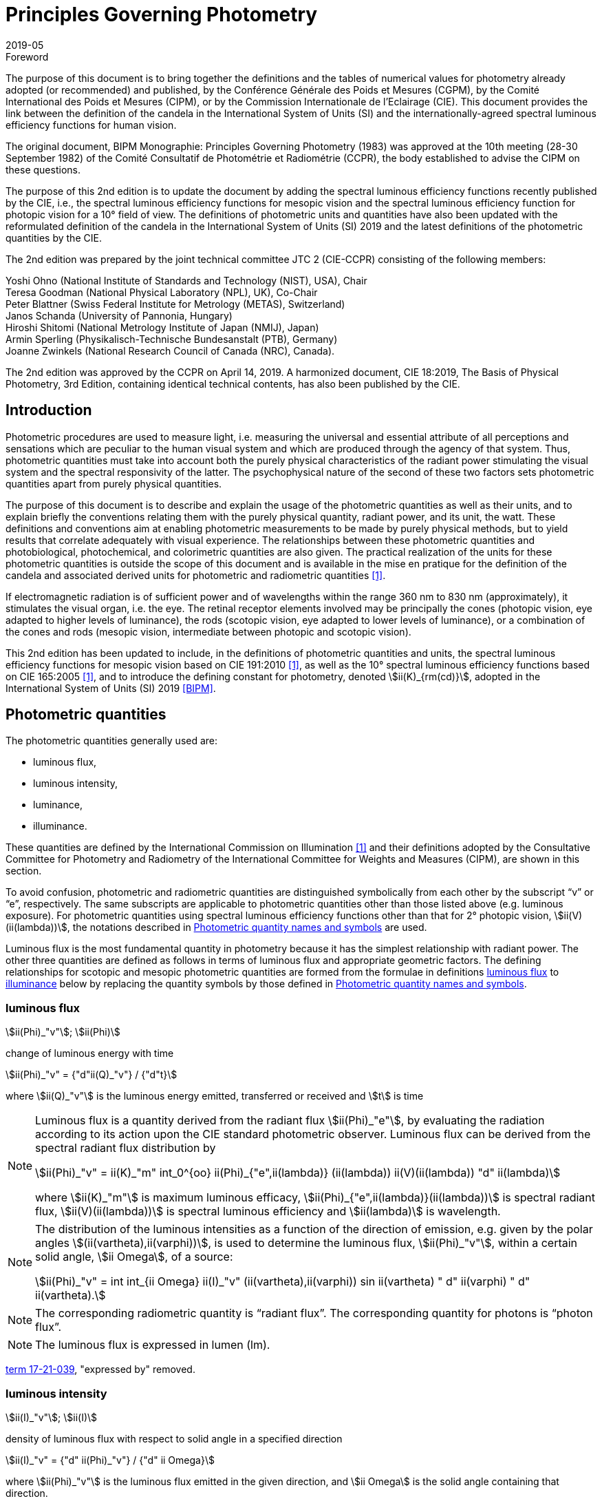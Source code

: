 = Principles Governing Photometry
:appendix-id: 2
:partnumber: 1
:edition: 2
:copyright-year: 2019
:revdate: 2019-05
:language: en
:title-appendix-en: Principles Governing Photometry
:title-appendix-fr: Principes régissant la photométrie
:title-en: The International System of Units
:title-fr: Le système international d’unités
:doctype: rapport
:parent-document: si-brochure.adoc
:docnumber: Rapport BIPM-2019/05
:committee-acronym: CCPR
:committee-en: Consultative Committee for Photometry and Radiometry
:committee-fr: Comité consultatif de photométrie et radiométrie
:si-aspect: cd_Kcd
:docstage: in-force
:docsubstage: 60
:imagesdir: images
:docfile: candela-rapport.adoc
:mn-document-class: bipm
:mn-output-extensions: xml,html,pdf,rxl
:local-cache-only:
:data-uri-image:


.Foreword

The purpose of this document is to bring together the definitions and the tables of numerical values for photometry already adopted (or recommended) and published, by the Conférence Générale des Poids et Mesures (CGPM), by the Comité International des Poids et Mesures (CIPM), or by the Commission Internationale de l'Eclairage (CIE). This document provides the link between the definition of the candela in the International System of Units (SI) and the internationally-agreed spectral luminous efficiency functions for human vision.

The original document, BIPM Monographie: Principles Governing Photometry (1983) was approved at the 10th meeting (28-30 September 1982) of the Comité Consultatif de Photométrie et Radiométrie (CCPR), the body established to advise the CIPM on these questions.

The purpose of this 2nd edition is to update the document by adding the spectral luminous efficiency functions recently published by the CIE, i.e., the spectral luminous efficiency functions for mesopic vision and the spectral luminous efficiency function for photopic vision for a 10° field of view. The definitions of photometric units and quantities have also been updated with the reformulated definition of the candela in the International System of Units (SI) 2019 and the latest definitions of the photometric quantities by the CIE.

The 2nd edition was prepared by the joint technical committee JTC 2 (CIE-CCPR) consisting of the following members:

Yoshi Ohno (National Institute of Standards and Technology (NIST), USA), Chair +
Teresa Goodman (National Physical Laboratory (NPL), UK), Co-Chair +
Peter Blattner (Swiss Federal Institute for Metrology (METAS), Switzerland) +
Janos Schanda (University of Pannonia, Hungary) +
Hiroshi Shitomi (National Metrology Institute of Japan (NMIJ), Japan) +
Armin Sperling (Physikalisch-Technische Bundesanstalt (PTB), Germany) +
Joanne Zwinkels (National Research Council of Canada (NRC), Canada).

The 2nd edition was approved by the CCPR on April 14, 2019. A harmonized document, CIE 18:2019, The Basis of Physical Photometry, 3rd Edition, containing identical technical contents, has also been published by the CIE.


== Introduction

Photometric procedures are used to measure light, i.e. measuring the universal and essential attribute of all perceptions and sensations which are peculiar to the human visual system and which are produced through the agency of that system. Thus, photometric quantities must take into account both the purely physical characteristics of the radiant power stimulating the visual system and the spectral responsivity of the latter. The psychophysical nature of the second of these two factors sets photometric quantities apart from purely physical quantities.

The purpose of this document is to describe and explain the usage of the photometric quantities as well as their units, and to explain briefly the conventions relating them with the purely physical quantity, radiant power, and its unit, the watt. These definitions and conventions aim at enabling photometric measurements to be made by purely physical methods, but to yield results that correlate adequately with visual experience. The relationships between these photometric quantities and photobiological, photochemical, and colorimetric quantities are also given. The practical realization of the units for these photometric quantities is outside the scope of this document and is available in the mise en pratique for the definition of the candela and associated derived units for photometric and radiometric quantities <<zwinkels>>.

If electromagnetic radiation is of sufficient power and of wavelengths within the range 360 nm to 830 nm (approximately), it stimulates the visual organ, i.e. the eye. The retinal receptor elements involved may be principally the cones (photopic vision, eye adapted to higher levels of luminance), the rods (scotopic vision, eye adapted to lower levels of luminance), or a combination of the cones and rods (mesopic vision, intermediate between photopic and scotopic vision).

This 2nd edition has been updated to include, in the definitions of photometric quantities and units, the spectral luminous efficiency functions for mesopic vision based on CIE 191:2010 <<cie-2010>>, as well as the 10° spectral luminous efficiency functions based on CIE 165:2005 <<cie-2005>>, and to introduce the defining constant for photometry, denoted stem:[ii(K)_{rm(cd)}], adopted in the International System of Units (SI) 2019 <<bipm>>.


[[cls-2]]
[heading=terms and definitions]
== Photometric quantities

The photometric quantities generally used are:

* luminous flux,
* luminous intensity,
* luminance,
* illuminance.

These quantities are defined by the International Commission on Illumination <<cie-2016a>> and their definitions adopted by the Consultative Committee for Photometry and Radiometry of the International Committee for Weights and Measures (CIPM), are shown in this section.

To avoid confusion, photometric and radiometric quantities are distinguished symbolically from each other by the subscript "`v`" or "`e`", respectively. The same subscripts are applicable to photometric quantities other than those listed above (e.g. luminous exposure). For photometric quantities using spectral luminous efficiency functions other than that for 2° photopic vision, stem:[ii(V)(ii(lambda))], the notations described in <<cls-5>> are used.

Luminous flux is the most fundamental quantity in photometry because it has the simplest relationship with radiant power. The other three quantities are defined as follows in terms of luminous flux and appropriate geometric factors. The defining relationships for scotopic and mesopic photometric quantities are formed from the formulae in definitions <<cls-2-1>> to <<cls-2-4>> below by replacing the quantity symbols by those defined in <<cls-5>>.

[[cls-2-1]]
=== luminous flux

stem:[ii(Phi)_"v"]; stem:[ii(Phi)]

change of luminous energy with time

[stem%unnumbered]
++++
ii(Phi)_"v" = {"d"ii(Q)_"v"} / {"d"t}
++++

where stem:[ii(Q)_"v"] is the luminous energy emitted, transferred or received and stem:[t] is time


[NOTE]
====
Luminous flux is a quantity derived from the radiant flux stem:[ii(Phi)_"e"], by evaluating the radiation according to its action upon the CIE standard photometric observer. Luminous flux can be derived from the spectral radiant flux distribution by

[stem%unnumbered]
++++
ii(Phi)_"v" = ii(K)_"m" int_0^{oo} ii(Phi)_{"e",ii(lambda)} (ii(lambda)) ii(V)(ii(lambda)) "d" ii(lambda)
++++


where stem:[ii(K)_"m"] is maximum luminous efficacy, stem:[ii(Phi)_{"e",ii(lambda)}(ii(lambda))] is spectral radiant flux, stem:[ii(V)(ii(lambda))] is spectral luminous efficiency and stem:[ii(lambda)] is wavelength.
====


[NOTE]
====
The distribution of the luminous intensities as a function of the direction of emission, e.g. given by the polar angles stem:[(ii(vartheta),ii(varphi))], is used to determine the luminous flux, stem:[ii(Phi)_"v"], within a certain solid angle, stem:[ii Omega], of a source:

[stem%unnumbered]
++++
ii(Phi)_"v" = int int_{ii Omega} ii(I)_"v" (ii(vartheta),ii(varphi)) sin ii(vartheta) " d" ii(varphi) " d" ii(vartheta).
++++

====

NOTE: The corresponding radiometric quantity is "`radiant flux`". The corresponding quantity for photons is "`photon flux`".

NOTE: The luminous flux is expressed in lumen (lm).

[.source]
<<cie-2016a,term 17-21-039>>, "expressed by" removed.



=== luminous intensity

stem:[ii(I)_"v"]; stem:[ii(I)]

density of luminous flux with respect to solid angle in a specified direction

[stem%unnumbered]
++++
ii(I)_"v" = {"d" ii(Phi)_"v"} / {"d" ii Omega}
++++

where stem:[ii(Phi)_"v"] is the luminous flux emitted in the given direction, and stem:[ii Omega] is the solid angle containing that direction.

NOTE: For practical realization of the quantity the source is approximated by a point source.

[NOTE]
====
The distribution of the luminous intensities as a function of the direction of emission, e.g. given by the polar angles stem:[(ii(vartheta), ii(varphi))] is used to determine the luminous flux, stem:[ii(Phi)_"v"], within a certain solid angle, stem:[ii Omega], of a source:

[stem%unnumbered]
++++
ii(Phi)_"v" = int int_{ii Omega} ii(I)_"v" (ii(vartheta), ii(varphi)) sin ii(vartheta) " d" ii(varphi) " d" ii(vartheta).
++++

====

[NOTE]
====
Luminous intensity can be derived from the spectral radiant intensity distribution by

[stem%unnumbered]
++++
ii(I)_"v" = ii(K)_"m" int_0^{oo} ii(I)_{"e",ii(lambda)} (ii(lambda)) ii(V)(ii(lambda)) "d" ii(lambda)
++++

where stem:[ii(K)_"m"] is maximum luminous efficacy, stem:[ii(I)_{"e",ii(lambda)}(ii(lambda))] is the spectral radiant intensity at wavelength stem:[ii(lambda)], and stem:[ii(V)(ii(lambda))] is spectral luminous efficiency.
====

NOTE: The corresponding radiometric quantity is "`radiant intensity`". The corresponding quantity for photons is "`photon intensity`".

NOTE: The luminous intensity is expressed in candela (stem:[rm(cd) = rm(lm) * rm(sr)^{-1}]).

[.source]
<<cie-2016a,term 17-21-045>>, expressed by" removed, Note 1 to entry changed, formula in Note 3 to entry adjusted

=== luminance

stem:[ii(L)_"v"]; stem:[ii(L)]

density of luminous intensity with respect to projected area in a specified direction at a specified point on a real or imaginary surface

[stem%unnumbered]
++++
ii(L)_"v" = {"d" ii(I)_"v"} / {"d" ii(A)} 1 / {cos ii(alpha)}
++++

where stem:[ii(I)_"v"] is luminous intensity, stem:[ii(A)] is area and stem:[ii(alpha)] is the angle between the normal to the surface at the specified point and the given direction

[NOTE]
====
In a practical sense, the definition of luminance can be thought of as dividing a real or imaginary surface into an infinite number of infinitesimally small surfaces, which can be considered as point sources, each of which has a specific luminous intensity, stem:[ii(I)_"v"], in the specified direction. The luminance of the surface is then the integral of these luminance elements over the whole surface.

The equation in the definition can mathematically be interpreted as a derivative (i.e. a rate of change of luminous intensity with projected area) and could alternatively be rewritten in terms of the average luminous intensity stem:[bar ii(I)_"v"] as

[stem%unnumbered]
++++
ii(L)_"v" = lim_{ii(A) -> 0} {bar ii(I)_"v"} / ii(A)  1 / {cos ii(alpha)}
++++

Hence, luminance is often considered as a quotient of averaged quantities; the area, stem:[ii(A)], should be small enough that uncertainties due to variations in luminous intensity within that area are negligible, otherwise, the quotient stem:[bar ii(L)_"v" = {bar ii(I)_"v"}/{ii(A)} 1/{cos ii(alpha)}] gives the average luminance and the specific measurement conditions must be reported with the result.
====

[NOTE]
====
For a surface being irradiated, an equivalent formula in terms of illuminance, stem:[ii(E)_"v"], and solid angle, stem:[ii Omega], is stem:[ii(L)_"v" = {"d" ii(E)_"v"}/{"d" ii Omega} 1 / {cos ii(theta)}] where stem:[ii(theta)] is the angle between the normal to the surface being irradiated and the direction of irradiation. This form is useful when the source has no surface (e.g. the sky, the plasma of a discharge).
====

[NOTE]
====
An equivalent formula is stem:[ii(L)_"v" = {"d" ii(Phi)_"v"}/{"d" ii(G)}] where stem:[ii(Phi)_"v"] is luminous flux and stem:[ii(G)] is geometric extent.
====

[NOTE]
====
Luminous flux may be obtained by integrating luminance over projected area, stem:[ii(A) * cos ii(alpha)], and solid angle, stem:[ii Omega]:

[stem%unnumbered]
++++
ii(Phi)_"v" = int int ii(L)_"v" cos ii(alpha) " d" ii(A) " d" ii Omega
++++
====

[NOTE]
====
Since the optical extent, expressed by stem:[ii(G) * n^2], where stem:[ii(G)] is geometric extent and stem:[n] is refractive index, is invariant, the quantity expressed by stem:[ii(L)_"v" * n^{-2}] is also invariant along the path of the beam if the losses by absorption, reflection and diffusion are taken as 0. That quantity is called "`basic luminance`".
====

[NOTE]
====
The equation in the definition can also be described as a function of luminous flux, stem:[ii(Phi)_"v"]. In this case, it is mathematically interpreted as a second partial derivative of the luminous flux at a specified point stem:[(x, y)] in space in a specified direction stem:[(ii(vartheta), ii(varphi))] with respect to projected area, stem:[ii(A) * cos ii(alpha)], and solid angle, stem:[ii Omega],

[stem%unnumbered]
++++
ii(L)_"v" (x,y,ii(vartheta),ii(varphi)) = {ii(del)^2 ii(Phi)_"v" (x,y,ii(vartheta),ii(varphi))} / {ii(del) ii(A)(x,y) * cos ii(alpha) * ii(del) ii Omega (ii(vartheta),ii(varphi))}
++++

where stem:[ii(alpha)] is the angle between the normal to that area at the specified point and the specified direction.
====

NOTE: The corresponding radiometric quantity is "`radiance`". The corresponding quantity for photons is "`photon radiance`".

NOTE: The luminance is expressed in candela per square metre (stem:[rm(cd) * rm(m)^{-2} = rm(lm) * rm(m)^{-2} * rm(sr)^{-1}]).

[.source]
<<cie-2016a,term 17-21-050>>, expressed by" removed, in Note 1 to entry "radiance" replaced by "luminance" at two places, and "radiant intensity" replaced by "luminous intensity"


[[cls-2-4]]
=== illuminance

stem:[ii(E)_"v"]; stem:[ii(E)]

density of incident luminous flux with respect to area at a point on a real or imaginary surface

[stem%unnumbered]
++++
ii(E)_"v" = {"d" ii(Phi)_"v"} / {"d" ii(A)}
++++

where stem:[ii(Phi)_"v"] is luminous flux and stem:[ii(A)] is the area on which the luminous flux is incident

[NOTE]
====
Illuminance can be derived from the spectral irradiance distribution by

[stem%unnumbered]
++++
ii(E)_"v" = ii(K)_"m" int_0^{oo} ii(E)_{"e",ii(lambda)} (ii(lambda)) ii(V)(ii(lambda)) "d" ii(lambda)
++++

where stem:[ii(K)_"m"] is maximum luminous efficacy, stem:[ii(E)_{"e",ii(lambda)}(ii(lambda))] is the spectral irradiance at wavelength stem:[ii(lambda)], and stem:[ii(V)(ii(lambda))] is spectral luminous efficiency.
====

NOTE: The corresponding radiometric quantity is "`irradiance`". The corresponding quantity for photons is "`photon irradiance`".

NOTE: The illuminance is expressed in lux (stem:[rm(lx) = rm(lm) * rm(m)^{-2}])

[.source]
<<cie-2016a,term 17-21-060>>, ", expressed by" removed, formula in Note 1 to entry adjusted


== Photometric units

Historically the SI units have been presented in terms of a set of seven base units. All other units ("`derived units`") are then constructed as products of powers of the base units. In the field of photometry, the definition of the unit of luminous intensity (based on a blackbody at the freezing point temperature of platinum), was adopted at the 9th meeting of the General Conference on Weights and Measures (CGPM) in 1948 <<cgpm-1948>>. The name "`candela`" was assigned to this unit by the CIPM in 1949. The candela was endorsed as one of the international base units at the 10th meeting of the CGPM in 1954 <<cgpm-1955>>. The "`Système International d’unités`", abbreviation "`SI`", was established at the 11th meeting of the CGPM in 1960. In 1979, the candela was linked to radiometric quantities for monochromatic radiation of frequency stem:[540 xx 10^12 "&#xA0;" rm(Hz)] <<cgpm-1979>>. In 2018 the CGPM adopted a new approach for the SI based on seven defining constants <<cgpm-2018>>. In the International System of Units (SI) 2019 <<bipm>> the definition of the candela is reformulated by introducing the constant stem:[ii(K)_{rm(cd)} = 683 "&#xA0;" rm(lm) * "W"^{-1}], which is the luminous efficacy of monochromatic radiation of frequency stem:[540 xx 10^12 "&#xA0;" rm(Hz)].

The frequency in the candela definition of stem:[540 xx 10^12 "&#xA0;" rm(Hz)], denoted as stem:[ii(nu)_{rm(cd)}], corresponds to a wavelength in standard air footnote:[The value of stem:[ii(lambda)_{rm(cd)}] is for standard air (dry air at 15 °C and stem:[101325 " Pa"], containing 0.045 % of carbon dioxide by volume), see Ciddor (1996). This value changes slightly if laboratory air conditions are different but such changes are negligible in practice.] <<ciddor>> that is usually rounded to stem:[555.017" "rm(nm)], and denoted stem:[ii(lambda)_{rm(cd)}]. All wavelength values given in this document are in standard air. For photometric measurements in air under real environmental conditions, the influence of the variation of the refractive index of air on stem:[ii(lambda)_{rm(cd)}] with respect to standard air is typically in the range of a few picometres and can be neglected.

The above definition of the candela applies to photopic, scotopic and mesopic vision.

The definition of stem:[ii(K)_{rm(cd)}] relates the unit of luminous flux (_lumen_, lm) to the unit of radiant flux (_watt_, W) at wavelength stem:[ii(lambda)_{rm(cd)}]. For wavelengths other than stem:[ii(lambda)_{rm(cd)}], the luminous efficacy is proportional to one of the spectral luminous efficiency functions described in <<cls-4>>.

The SI units of the three other photometric quantities, luminous intensity, luminance, and illuminance, defined in <<cls-2>> of this document, are derived directly from the unit of luminous flux, the lumen, and the units of the geometric quantities, area and solid angle.

The SI unit of luminous intensity is _lumen per steradian_ (stem:[rm(lm) * rm(sr)^{-1}]), which is termed _candela_ (cd).

The SI unit of luminance is _lumen per square metre per steradian_ (stem:[rm(lm) * rm(sr)^{-1} * rm(m)^{-2}]) or _candela per square metre_ (stem:[rm(cd) * rm(m)^{-2}]).

The SI unit of illuminance is _lumen per square metre_ (stem:[rm(lm) * rm(m)^{-2}]), which is termed _lux_ (lx).

While the units above are defined independently of any luminous efficiency function, the corresponding quantities include the descriptor (photopic, mesopic, scotopic); where no descriptor is given, it is assumed that the quantity is for photopic vision (see <<cls-5,nosee%>>).


[[cls-4]]
== Spectral luminous efficiency functions

Photometric quantities are related to radiometric quantities through internationally agreed spectral weighting functions defined by the CIE as _spectral luminous efficiency functions_. These provide agreed representations of the relative spectral sensitivity of the human visual system under defined conditions and are normalized to unity at the wavelength of peak sensitivity. The relevant spectral luminous efficiency function is applied as a spectral weighting for the spectral distribution of the corresponding radiometric quantity (see <<cls-6>> for further details).

The most common spectral luminous efficiency functions are described in <<cls-4-1>> to <<cls-4-4>>.


[[cls-4-1]]
=== Photopic vision

The spectral luminous efficiency function for photopic vision is denoted by stem:[ii(V)(ii(lambda))]; its values are given in <<table-1>>, adopted from <<iso23539>>.


[[cls-4-2]]
=== Scotopic vision

The spectral luminous efficiency function for scotopic vision is denoted by stem:[ii(V)'(ii(lambda))]; its values are given in <<table-2>>, adopted from <<iso23539>>.


[[cls-4-3]]
=== Mesopic vision

The spectral luminous efficiency function for mesopic vision is denoted by stem:[ii(V)_{"mes";m} (ii(lambda))], and is defined as

[[eq-1]]
[stem]
++++
ii(V)_{"mes";m} (ii(lambda)) = 1 / {ii(M)(m)} {m ii(V) (ii(lambda)) + (1 - m) ii(V)'(ii(lambda))} "&#xA0;" "for" "&#xA0;" 0 <= m <= 1
++++

where

stem:[m]:: is the adaptation coefficient, the value of which depends on the visual adaptation conditions (see <<cls-6-4>>);

stem:[ii(M)(m)]:: is a normalizing function such that stem:[ii(V)_{"mes";m} (ii(lambda))] attains a maximum value of 1.


<<fig-1>> shows the curves of the mesopic spectral luminous efficiency function stem:[ii(V)_{"mes";m} (ii(lambda))] at stem:[m = 0.2, 0.4, 0.6, 0.8] as examples, plotted with stem:[ii(V)(ii(lambda))] and stem:[ii(V)'(ii(lambda))]. <<table-3>> shows the values of stem:[ii(V)_{"mes";m} (ii(lambda))] at stem:[m = 0.8] as an example, which corresponds to the visual adaptation condition for a typical road lighting luminance level (stem:[~~ 1 "&#xA0;" rm(cd)" "rm(m)^{-2}]).


[[fig-1]]
.The spectral luminous efficiency functions for mesopic vision, stem:[ii(V)_{"mes";m} (ii(lambda))], at stem:[m = 0.2;" "0.4;" "0.6;" "0.8] as examples, plotted with stem:[ii(V)(ii(lambda))] and stem:[ii(V)'(ii(lambda))]
image::candela/fig-1.png[]


[[cls-4-4]]
=== 10° photopic vision

The spectral luminous efficiency function for 10° photopic vision is denoted by stem:[ii(V)_{10} (ii(lambda))]; its values are given in <<table-5>>, adopted from <<iso23539>>.


=== Use of these spectral luminous efficiency functions

It is important to note that the stem:[ii(V)(ii(lambda))] function applies at all luminance levels for foveal view, i.e. for all on-axis visual tasks (where objects seen by the eye are in a narrow field of view in central vision). For visual tasks that are not on-axis (larger field of view and/or peripheral vision), the following specifications apply <<cie-2010>>:

* Scotopic photometric quantities are applicable to the condition where the eye is adapted to an average luminance of stem:[< 0.005 "&#xA0;" rm(cd) * rm(m)^{-2}].

* Mesopic photometric quantities are applicable to the condition where the eye is adapted to average luminance levels between stem:[0.005 "&#xA0;" rm(cd) * rm(m)^{-2}] and stem:[5 "&#xA0;" rm(cd) * rm(m)^{-2}].

* Above stem:[5 "&#xA0;" rm(cd) * rm(m)^{-2}], photopic photometric quantities should be used. The stem:[ii(V)(ii(lambda))] function was determined on the basis of experimental studies for photopic vision with a narrow field of view (about 4° or less). For situations where the visual target has an angular subtense larger than 4° or is seen off-axis, the stem:[ii(V)_{10} (ii(lambda))] function, based on experimental studies for photopic vision with a 10° field of view <<cie-2005>>, can be used.

For the purpose of practical photometry, and to avoid confusion, the relevant spectral luminous efficiency function used for the photometric quantities must be specified, either through use of an appropriate descriptor linked with the quantity (e.g. photopic, scotopic, mesopic) or by use of the appropriate symbol (see <<cls-5>>). If the luminous efficiency function used is not specified, it is assumed to be the stem:[ii(V)(ii(lambda))] function.

[[cls-5]]
== Photometric quantity names and symbols

The names and symbols of photometric quantities listed in <<cls-2>>, with the spectral luminous efficiency functions listed in <<cls-4>>, are defined in the following subsections. Similar names and symbols are used for photometric quantities other than those given below.


=== Photometric quantities for photopic vision

The following quantity names and symbols apply for photopic vision (using the stem:[ii(V)(ii(lambda))] function):

* (photopic) luminous flux, stem:[ii(Phi)_"v"]

* (photopic) luminous intensity, stem:[ii(I)_"v"]

* (photopic) illuminance, stem:[ii(E)_"v"]

* (photopic) luminance, stem:[ii(L)_"v"]

NOTE: The descriptor "`photopic`" is used only when quantities other than photopic are reported or discussed in the same document and there is a possibility of confusion.


=== Photometric quantities for scotopic vision

The following quantity names and symbols apply for scotopic vision (using the stem:[ii(V)'(ii(lambda))]function):

* scotopic luminous flux, stem:[ii(Phi)_"v"']

* scotopic luminous intensity, stem:[ii(I)_"v"']

* scotopic illuminance, stem:[ii(E)_"v"']

* scotopic luminance, stem:[ii(L)_"v"']


=== Photometric quantities for mesopic vision

The following quantity names and symbols apply for mesopic vision <<cie-2016b>> (using the stem:[ii(V)_{"mes";m} (ii(lambda))] function):

* mesopic luminous flux, stem:[ii(Phi)_{"mes";m}]

* mesopic luminous intensity, stem:[ii(I)_{"mes";m}]

* mesopic illuminance, stem:[ii(E)_{"mes";m}]

* mesopic luminance, stem:[ii(L)_{"mes";m}]

where stem:[m] is a coefficient stem:[0 <= m <= 1] determined by the visual adaptation level. The value of stem:[m] should be specified in the quantity name as well as in the symbol, e.g. mesopic luminous flux (stem:[m = 0.5]), stem:[ii(Phi)_{"mes";0,5}]. Further guidance is available in <<cie-2016b>>.

Note that mesopic photometric quantities follow the law of additivity only within a scene at a certain adaptation luminance level. For stem:[m = 1] and stem:[m = 0], the mesopic photometric quantities are identical to the photopic and scotopic quantities, respectively (see <<cls-6-4,nosee%>>).


=== Photometric quantities for 10° photopic vision

The following quantity names and symbols apply for photopic vision using the stem:[ii(V)_{10} (ii(lambda))] function.

* 10° luminous flux, stem:[ii(Phi)_10]

* 10° luminous intensity, stem:[ii(I)_10]

* 10° illuminance, stem:[ii(E)_10]

* 10° luminance, stem:[ii(L)_10]


=== Photometric quantities for other observers

For research purposes, photometric quantities for observers other than those introduced in the above subclauses may be used, e.g. the CIE 2015 physiologically-based spectral luminous efficiency function <<cie-2015>>, and the CIE 1988 modified 2° observer <<cie-1990>>. When one of these alternative CIE-defined observers is used, an appropriate quantity name (e.g. CIE 2015 luminous flux, or CIE 1988 luminous flux), and an appropriate symbol for the quantities (e.g. stem:[ii(Phi)_"F"] or stem:[ii(Phi)_"M"]) should be used to avoid any confusion with other CIE-defined photometric quantities. In any case, the same SI units – stem:[rm(cd)], stem:[rm(lm)], stem:[rm(lx)], stem:[rm(cd) * rm(m)^{-2}] – are used and these must not be modified. Also, when a photometric quantity is expressed with photometric units, additivity must hold (at least within the stated visual adaptation conditions). Photometric units are not used for non-visual effects <<cie-2018a>>. For non-visual effects radiometric units are used.


[[cls-6]]
== Basic equations relating photometric quantities to radiometric quantities

=== General equation

For a chosen spectral luminous efficiency function stem:[ii(V)_"X" (ii(lambda))], the relationship between a photometric quantity, such as luminous flux, stem:[ii(Phi)_{"v,X"}], and the corresponding radiometric quantity spectral radiant flux, stem:[ii(Phi)_{"e",ii(lambda)} (ii(lambda))], is given by:

[[eq-2]]
[stem]
++++
ii(Phi)_{"v,X"} = {ii(K)_{rm(cd)}} / {ii(V)_"X" (ii(lambda)_{rm(cd)})} int_{ii(lambda)} ii(Phi)_{"e",ii(lambda)} (ii(lambda)) ii(V)_"X" (ii(lambda)) "d" ii(lambda)
++++

where

stem:[ii(K)_{rm(cd)}]:: is the luminous efficacy of monochromatic radiation of frequency stem:[540 xx 10^12 "&#xA0;" rm(Hz)] (stem:[683 "&#xA0;" rm(lm) * rm(W)^{-1}]);

stem:[ii(V)_"X" (ii(lambda))]:: represents one of the spectral luminous efficiency functions;

stem:[ii(Phi)_{"v,X"}]:: is the luminous flux evaluated using a defined spectral luminous efficiency function stem:[ii(V)_"X" (ii(lambda))];

stem:[ii(Phi)_{"e",ii(lambda)} (ii(lambda)) = {"d" ii(Phi)_"e"} / {"d" ii(lambda)}]:: is spectral radiant flux, i.e. the spectral distribution of radiant flux stem:[ii(Phi)_"e"];

stem:[ii(lambda)_{rm(cd)}]:: is the wavelength at stem:[540 xx 10^12 "&#xA0;" rm(Hz)] according to the definition of the unit candela (555.017 nm in standard air).

<<eq-2>> requires that the spectral luminous efficiency function must have a non-zero value at wavelength stem:[ii(lambda)_{rm(cd)}]. The wavelengths for the spectral luminous efficiency functions are typically wavelengths in air.


=== (Photopic) luminous flux

For photopic vision, evaluated using the spectral luminous efficiency function for photopic vision, stem:[ii(V)(ii(lambda))], (see <<cls-4-1,nosee%>>), the relationship between luminous flux and spectral radiant flux given in <<eq-2>> can be simplified to:

[[eq-3]]
[stem]
++++
ii(Phi)_"v" = ii(K)_"m" int_{lambda} ii(Phi)_{"e",ii(lambda)} ii(V) (ii(lambda)) "d" ii(lambda)
++++

where

stem:[ii(Phi)_"v"]:: is the luminous flux;

stem:[ii(Phi)_{"e",ii(lambda)} (ii(lambda)) = {"d" ii(Phi)_"e"}/{"d" ii(lambda)}]:: is spectral radiant flux, i.e. the spectral distribution of radiant flux stem:[ii(Phi)_"e"];

stem:[ii(K)_"m"]:: is the maximum luminous efficacy for photopic vision, i.e. the luminous efficacy at the peak of the stem:[ii(V)(ii(lambda))] function, which is at a wavelength of stem:[ii(lambda)_"m" = 555 "&#xA0;" rm(nm)] (exactly), and is given by:
+
--
[stem]
++++
ii(K)_"m" = ii(K)_{rm(cd)} * [ii(V)(ii(lambda)_"m") // ii(V)(ii(lambda)_{rm(cd)})]
++++

(stem:[= 683.002 "&#xA0;" rm(lm) * rm(W)^{-1} ~~ 683 "&#xA0;" rm(lm) * rm(W)^{-1}] in standard air).
--

Other photopic photometric quantities (e.g. luminance, illuminance, luminous intensity) are calculated similarly.


=== Scotopic luminous flux

The scotopic luminous flux, stem:[ii(Phi)'], is related to spectral radiant flux by:

[[eq-5]]
[stem]
++++
ii(Phi)' = ii(K)_"m"' int_{ii(lambda)} ii(Phi)_{"e",ii(lambda)} (ii(lambda)) ii(V)'(ii(lambda)) " d" ii(lambda)
++++

where

stem:[ii(V)'(ii(lambda))]:: is the spectral luminous efficiency function for scotopic vision (see <<cls-4-2,nosee%>>);

stem:[ii(Phi)_{"e",ii(lambda)} (ii(lambda)) = {"d" ii(Phi)_"e"}/{"d" ii(lambda)}]:: is spectral radiant flux, i.e. the spectral distribution of radiant flux, stem:[ii(Phi)_"e"];

stem:[ii(K)'_"m"]::
is the maximum luminous efficacy for scotopic vision, i.e. the luminous efficacy at the peak of the stem:[ii(V)'(ii(lambda))]function, which is at a wavelength of stem:[ii(lambda)'_"m" = 507 "&#xA0;" rm(nm)] (exactly):
+
--
[stem]
++++
ii(K)'_"m" = ii(K)_{rm(cd)} * [ii(V)'(ii(lambda)'_"m") // ii(V)'(ii(lambda)_{rm(cd)})]
++++

(stem:[= 1700.13 "&#xA0;" rm(lm) * rm(W)^{-1} ~~ 1700" "rm(lm) * rm(W)^{-1}] in standard air).
--

Other scotopic photometric quantities (e.g. scotopic luminance, scotopic illuminance, scotopic luminous intensity) are calculated similarly.

[[cls-6-4]]
=== Mesopic luminous flux

The mesopic luminous flux, stem:[ii(Phi)_{"mes";m}], is related to spectral radiant flux by:

[[eq-7]]
[stem]
++++
ii(Phi)_{"mes";m} = {ii(K)_{rm(cd)}} / {ii(V)_{"mes";m} (ii(lambda)_{rm(cd)})} int_{ii(lambda)} ii(Phi)_{"e",ii(lambda)} (ii(lambda)) ii(V)_{"mes";m} (ii(lambda)) "d" ii(lambda)
++++

where

stem:[ii(K)_{rm(cd)}]:: is the luminous efficacy of monochromatic radiation of frequency stem:[540 xx 10^12 "&#xA0;" rm(Hz)] (stem:[683 "&#xA0;" rm(lm) * rm(W)^{-1}]);

stem:[ii(V)_{"mes";m} (ii(lambda))]:: is the spectral luminous efficiency function for mesopic vision (see <<cls-4-3,nosee%>>)

stem:[ii(Phi)_{"e",ii(lambda)} (ii(lambda)) = {"d" ii(Phi)_"e"}/{"d" ii(lambda)}]:: is spectral radiant flux, i.e. the spectral distribution of radiant flux, stem:[ii(Phi)_"e"];

stem:[ii(lambda)_{rm(cd)}]:: is the wavelength at stem:[540 xx 10^12 "&#xA0;" rm(Hz)] according to the definition of the unit candela (555.017 nm in standard air).

The maximum luminous efficacy for mesopic vision, stem:[ii(K)_{"m,mes";m}], varies as a function of stem:[m], and is given by

[[eq-8]]
[stem]
++++
ii(K)_{"m,mes";m} = {ii(K)_{rm(cd)}} / {ii(V)_{"mes";m} (ii(lambda)_{rm(cd)})}
++++

The value of stem:[ii(K)_{"m,mes";m}] varies from stem:[683 "&#xA0;" rm(lm) * rm(W)^{-1}] at stem:[m = 1] (photopic) to stem:[1700 "&#xA0;" rm(lm) * rm(W)^{-1}] at stem:[m = 0] (scotopic)
footnote:[The subscript stem:["m"], in Roman font, in stem:[ii(K)_{"m","mes";m}] refers to "`maximum`", whereas the subscript stem:[m], in Italic font, represents a variable, referring to the adaptation coefficient.].

Hence <<eq-7>> can be rewritten in similar form as <<eq-3>> and <<eq-5>>:

[stem]
++++
ii(Phi)_{"mes";m} = ii(K)_{"m,mes";m} int_{ii(lambda)} ii(Phi)_{"e",ii(lambda)} (ii(lambda)) ii(V)_{"mes";m} (ii(lambda)) " d" ii(lambda)
++++

The values of stem:[ii(K)_{"m,mes";m}] are given in <<table-4>> for representative values of stem:[m].

The value of stem:[m] is determined from the photopic luminance, stem:[ii(L)_{"v,adapt"}], and scotopic luminance, stem:[ii(L)'_{"v,adapt"}], of the visual adaptation field footnote:[Determination of adaptation luminance in various application conditions is still in research. An interim recommendation is available in <<cie-2017>>.], and it is obtained as the solution for the simultaneous equations <<cie-2010>>:

[stem]
++++
ii(L)_{"mes",n} = { m_{(n - 1)} ii(L)_{"v,adapt"} + (1 - m_{(n-1)}) ii(L)'_{"v,adapt"} ii(V)'(ii(lambda)_m) } / {m_{(n-1)} + (1 - m_{(n-1)}) ii(V)'(ii(lambda)_m)}
++++

and

[stem]
++++
m_n = a + b "&#xA0;" log_10 (ii(L)_{"mes",n}) "&#xA0; for &#xA0;"  0 <= m_n <= 1,
++++


where stem:[a] and stem:[b] are parameters which have the values stem:[a = 0.7670] and stem:[b = 0.3334], and stem:[ii(V)'(ii(lambda)_m)] is the value of the spectral luminous efficiency function for scotopic vision at stem:[ii(lambda)_m = 555 "&#xA0;" rm(nm)]. These equations can be solved by iterative calculations, stem:[n] being the iteration step.

Other mesopic photometric quantities (e.g. mesopic luminance, mesopic illuminance, mesopic luminous intensity) are calculated similarly.

Mesopic photometric quantities should always be given with the value of stem:[m], e.g. stem:[ii(L)_{"mes";0.4} = 0.12 "&#xA0;" rm(cd)" "rm(m)^{-2}].


=== Luminous flux for 10° photopic vision

The 10° luminous flux, stem:[ii(Phi)_10], is related to spectral radiant flux by:

[stem]
++++
ii(Phi)_10 = ii(K)_{"m",10} int_{ii(lambda)} ii(Phi)_{"e",ii(lambda)} (ii(lambda)) ii(V)_10 (ii(lambda)) "d" ii(lambda)
++++

where

stem:[ii(K)_{"m",10}]::
+
--

is the maximum luminous efficacy for 10° photopic vision, i.e. the luminous efficacy at the peak of the stem:[ii(V)_{10} (ii(lambda))] function, which is at a wavelength of stem:[ii(lambda)_("m",10) = 557 "&#xA0;" rm(nm)] (exactly):

[stem]
++++
ii(K)_{"m",10} = ii(K)_{rm(cd)} * [ii(V)_10 (ii(lambda)_{"m",10}) // ii(V)_10 (ii(lambda)_{rm(cd)})]
++++

(stem:[= 683.601 "&#xA0;" rm(lm) * rm(W)^{-1} ~~ 684 "&#xA0;" rm(lm) * rm(W)^{-1}] in standard air).
--

stem:[ii(V)_{10} (ii(lambda))]:: is the spectral luminous efficiency function for 10° photopic vision (see <<cls-4-4,nosee%>>)

stem:[ii(Phi)_{"e",ii(lambda)} (ii(lambda)) = {"d" ii(Phi)_"e"} / {"d" ii(lambda)}]:: is spectral radiant flux, i.e. the spectral distribution of radiant flux, stem:[ii(Phi)_"e"];

stem:[ii(lambda)_{rm(cd)}]:: is the wavelength at stem:[540 xx 10^12 "&#xA0;" rm(Hz)] according to the definition of the unit candela (555.017 nm in standard air).

Other photometric quantities for 10° photopic vision (e.g. 10° luminance, 10° illuminance, 10° luminous intensity) are calculated similarly.


==  Relating photochemical and photobiological quantities to photometric quantities

According to the present SI, a photochemical or photobiological quantity is defined in purely physical terms as the quantity derived from the corresponding radiometric quantity by evaluating the radiation according to its action upon a selective receptor. Similar to a photometric quantity, the photochemical or photobiological quantity is given by the integral over wavelength of the spectral distribution of the radiometric quantity weighted by the appropriate actinic spectrum (Appendix 3 of BIPM, 2019).

Like the action spectra for vision (the spectral luminous efficiency functions), the action spectrum for other actinic effects is a relative quantity that is typically normalized to a value of one at the wavelength of "`maximum action`"; it is dimensionless with the SI unit one. However, while specific photometric units are defined for photometric quantities, the unit of a photochemical or photobiological quantity is always the radiometric unit of the radiometric quantity being weighted and integrated. When giving a quantitative value in these latter cases, it is essential to specify whether a radiometric or actinic quantity is intended, because the unit is the same for both. Further information is available in <<cie-2014>>.


[[cls-8]]
==  Colorimetric quantities

The CIE has published basic colorimetric recommendations <<cie-2018b>> that describe the methods to be used for calculating various colorimetric quantities for a given spectral power distribution. These quantities are derived from a triplet of numbers that are calculated from a measured colour stimulus according to a specified CIE standard colorimetric system. The most commonly used system for photometric and radiometric applications is the CIE XYZ trichromatic system, called the CIE 1931 standard colorimetric system, using the CIE 1931 colour-matching functions. These colorimetric quantities and their ranges of applicability are described below.


=== CIE 1931 colour-matching functions

The CIE 1931 colour-matching functions define the colour-matching properties of an average observer (the CIE 1931 standard colorimetric observer) with normal colour vision viewing fields of angular subtense between 1° and 4° (stem:[0.017 " rad"] and stem:[0.07 " rad"]). The colour-matching functions are the tristimulus values of monochromatic stimuli of equal radiant power and of wavelengths within the visible spectrum (360 nm to 830 nm). They are denoted by stem:[bar x (ii(lambda))], stem:[bar y (ii(lambda))], stem:[bar z (ii(lambda))] and their values are given in <<table-6>> (adopted from ISO/CIE, 2007). For a larger field of view, the colour-matching functions for the CIE 10° observer (the CIE 1964 standard colorimetric observer), stem:[bar x_10 (ii(lambda))], stem:[bar y_10 (ii(lambda))], stem:[bar z_10 (ii(lambda))], are available <<iso11664>>.

NOTE: The stem:[bar y (ii(lambda))] function is identical to the stem:[ii(V)(ii(lambda))] function given in <<table-1>>, and stem:[bar y_10 (ii(lambda))] is identical to the stem:[ii(V)_{10} (ii(lambda))] function given in <<table-5>> <<cie-2005>>.


=== Tristimulus values and chromaticity coordinates

Tristimulus values stem:[ii(X)], stem:[ii(Y)] and stem:[ii(Z)] are given by:

[stem]
++++
{:(ii(X) = k int_{ii(lambda)} ii(Phi)_{"e",ii(lambda)} (ii(lambda)) bar x (ii(lambda)) "d" ii(lambda)),(ii(Y) = k int_{ii(lambda)} ii(Phi)_{"e",ii(lambda)} (ii(lambda)) bar y (ii(lambda)) "d" ii(lambda)),(ii(Z) = k int_{ii(lambda)} ii(Phi)_{"e",ii(lambda)} (ii(lambda)) bar z (ii(lambda)) "d" ii(lambda)):}
++++


where

stem:[ii(Phi)_{"e",ii(lambda)} (ii(lambda)) = {"d" ii(Phi)_"e"} / {"d" ii(lambda)}]:: is spectral radiant flux, i.e. the spectral distribution of radiant flux, stem:[ii(Phi)_"e"];

stem:[bar x (ii(lambda)), bar y (ii(lambda)), bar z (ii(lambda))]:: are the CIE 1931 colour-matching functions;

stem:[k]:: is a normalizing factor rendering the stem:[ii(X)], stem:[ii(Y)], stem:[ii(Z)] tristimulus values dimensionless.

For light sources, stem:[k = 683 "&#xA0;" rm(lm) * rm(W)^{-1}] is often used, so that stem:[ii(Y)] is the value of a photometric quantity.

The tristimulus values stem:[ii(X)_10], stem:[ii(Y)_10], stem:[ii(Z)_10] for a 10° field of view are calculated similarly using stem:[bar x_10 (ii(lambda))], stem:[bar y_10 (ii(lambda))], stem:[bar z_10 (ii(lambda))].

The above equations for calculation of CIE tristimulus values have been shown using spectral radiant flux of a self-luminous object, but they are generally applicable for any spectral radiometric quantity (e.g. spectral radiance, spectral irradiance). The equations for object-colour stimuli, reflecting or transmitting objects, are outside the scope of this document; for details consult CIE Publication 15:2018 <<cie-2018b>>.

The chromaticity coordinates define the chromaticity of a visual stimulus given by its relative spectral distribution. The chromaticity can be represented as a point in the CIE 1931 stem:[(x, y)] chromaticity diagram.

[stem]
++++
{:(x = {ii(X)} / {ii(X) + ii(Y) + ii(Z)}),(y = {ii(Y)} / {ii(X) + ii(Y) + ii(Z)}):}
++++

Where stem:[ii(X)], stem:[ii(Y)], stem:[ii(Z)] are the tristimulus values.

NOTE: In the special case of stem:[ii(X) = bar x (ii(lambda))], stem:[ii(Y) = bar y (ii(lambda))], stem:[ii(Z) = bar z (ii(lambda))] the chromaticity coordinates are denoted by stem:[x (ii(lambda))], stem:[y (ii(lambda))]. They define the chromaticity of monochromatic visual stimuli of wavelength stem:[ii(lambda)] (see <<table-6,nosee%>>).

The chromaticity coordinates stem:[x_10, y_10] for a 10° field of view are calculated similarly as stem:[ii(X)_10], stem:[ii(Y)_10], stem:[ii(Z)_10].



==  General notes

The equations using an integral, shown in <<cls-2>>, <<cls-6>> and <<cls-8>>, to derive photometric or colorimetric quantities are, in practice, replaced by summations (stem:[sum_{ii(lambda)}]) over the visible spectrum. The wavelength boundaries and wavelength intervals may be those given in <<table-1>> to <<table-3>>, <<table-5>> and <<table-6>> or those matched to measured data. When it is necessary to obtain values of spectral luminous efficiency functions or colour matching functions at wavelengths intermediate to those given in the tables, linear interpolation should be used.

Luminance is intended to correlate with the perception of brightness. However, in photopic vision, it does so only for lights having the same colour. It has been established experimentally that lights having identical photopic luminances or photopic luminous intensities but different colours, i.e. different values for the chromaticity coordinates, are in general not perceived as equally bright. The brightness differences depend on the colours involved.

At present there is no agreed photometric quantity that is more satisfactory than luminance or luminous intensity for quantifying the absolute brightness of luminous sources. However, the CIE has developed a supplementary system of photometry that provides a more perceptually-relevant approach for comparative brightness evaluation of lights at any level, including mesopic levels <<cie-2011>>. This system introduces the concept of equivalent luminance and develops a photometric model to calculate brightness-related equivalent luminance using existing photometric and colorimetric quantities, by introducing a chromatic contribution to brightness that depends upon the adaptation level. The CIE supplementary system for comparative brightness evaluation is used for research purposes, to provide a measure of luminance that corresponds more closely to the visual effect when comparing two lights of different colour. The equivalent luminance values calculated using this system are expressed in units of stem:[rm(cd) * rm(m)^{-2}] and must always be accompanied by full details of the parameters used in the calculation (i.e. the photopic and scotopic luminances and the stem:[x] and stem:[y] chromaticity coordinates).

It is also known that the spectral luminous efficiency function for photopic vision, stem:[ii(V)(ii(lambda))], underestimates the visual response in the blue region, and an improved function, known as the CIE 1988 modified 2° spectral luminous efficiency function for photopic vision, stem:[ii(V)_"M" (ii(lambda))], was recommended by the CIE as a supplement to, and not a replacement of, stem:[ii(V)(ii(lambda))] <<cie-1990>>. The physiologically-based function, known as the cone-fundamental-based spectral luminous efficiency function, stem:[ii(V)_"F" (ii(lambda))], is based on the latest research <<cie-2015>> and is considered to provide further improvements. The stem:[ii(V)_"F" (ii(lambda))] or stem:[ii(V)_"M" (ii(lambda))] functions are not recognized by the CIPM and are used only for research purposes to measure perceived brightness more accurately. Benefits and impacts of the new luminous efficiency functions will be evaluated in the near future.





== Tables

[[table-1]]
.Values of spectral luminous efficiency for photopic vision, stem:[ii(V)(ii(lambda))] (stem:[ii(lambda)] in standard air)
[cols="^,^,^,^,^,^",options="header"]
|===
| stem:[ii(lambda)//rm(nm)] | stem:[ii(V)(ii(lambda))] | stem:[ii(lambda)//rm(nm)] | stem:[ii(V)(ii(lambda))] | stem:[ii(lambda)//rm(nm)] | stem:[ii(V)(ii(lambda))]

| 360 | stem:[0.0000039170000] | 517 | stem:[0.6503068000000] | 674 | stem:[0.0247080500000]
| 361 | stem:[0.0000043935810] | 518 | stem:[0.6708752000000] | 675 | stem:[0.0232000000000]
| 362 | stem:[0.0000049296040] | 519 | stem:[0.6908424000000] | 676 | stem:[0.0218007700000]
| 363 | stem:[0.0000055321360] | 520 | stem:[0.7100000000000] | 677 | stem:[0.0205011200000]
| 364 | stem:[0.0000062082450] | 521 | stem:[0.7281852000000] | 678 | stem:[0.0192810800000]
| 365 | stem:[0.0000069650000] | 522 | stem:[0.7454636000000] | 679 | stem:[0.0181206900000]
| 366 | stem:[0.0000078132190] | 523 | stem:[0.7619694000000] | 680 | stem:[0.0170000000000]
| 367 | stem:[0.0000087673360] | 524 | stem:[0.7778368000000] | 681 | stem:[0.0159037900000]
| 368 | stem:[0.0000098398440] | 525 | stem:[0.7932000000000] | 682 | stem:[0.0148371800000]
| 369 | stem:[0.0000110432300] | 526 | stem:[0.8081104000000] | 683 | stem:[0.0138106800000]
| 370 | stem:[0.0000123900000] | 527 | stem:[0.8224962000000] | 684 | stem:[0.0128347800000]
| 371 | stem:[0.0000138864100] | 528 | stem:[0.8363068000000] | 685 | stem:[0.0119200000000]
| 372 | stem:[0.0000155572800] | 529 | stem:[0.8494916000000] | 686 | stem:[0.0110683100000]
| 373 | stem:[0.0000174429600] | 530 | stem:[0.8620000000000] | 687 | stem:[0.0102733900000]
| 374 | stem:[0.0000195837500] | 531 | stem:[0.8738108000000] | 688 | stem:[0.0095333110000]
| 375 | stem:[0.0000220200000] | 532 | stem:[0.8849624000000] | 689 | stem:[0.0088461570000]
| 376 | stem:[0.0000248396500] | 533 | stem:[0.8954936000000] | 690 | stem:[0.0082100000000]
| 377 | stem:[0.0000280412600] | 534 | stem:[0.9054432000000] | 691 | stem:[0.0076237810000]
| 378 | stem:[0.0000315310400] | 535 | stem:[0.9148501000000] | 692 | stem:[0.0070854240000]
| 379 | stem:[0.0000352152100] | 536 | stem:[0.9237348000000] | 693 | stem:[0.0065914760000]
| 380 | stem:[0.0000390000000] | 537 | stem:[0.9320924000000] | 694 | stem:[0.0061384850000]
| 381 | stem:[0.0000428264000] | 538 | stem:[0.9399226000000] | 695 | stem:[0.0057230000000]
| 382 | stem:[0.0000469146000] | 539 | stem:[0.9472252000000] | 696 | stem:[0.0053430590000]
| 383 | stem:[0.0000515896000] | 540 | stem:[0.9540000000000] | 697 | stem:[0.0049957960000]
| 384 | stem:[0.0000571764000] | 541 | stem:[0.9602561000000] | 698 | stem:[0.0046764040000]
| 385 | stem:[0.0000640000000] | 542 | stem:[0.9660074000000] | 699 | stem:[0.0043800750000]
| 386 | stem:[0.0000723442100] | 543 | stem:[0.9712606000000] | 700 | stem:[0.0041020000000]
| 387 | stem:[0.0000822122400] | 544 | stem:[0.9760225000000] | 701 | stem:[0.0038384530000]
| 388 | stem:[0.0000935081600] | 545 | stem:[0.9803000000000] | 702 | stem:[0.0035890990000]
| 389 | stem:[0.0001061361000] | 546 | stem:[0.9840924000000] | 703 | stem:[0.0033542190000]
| 390 | stem:[0.0001200000000] | 547 | stem:[0.9874182000000] | 704 | stem:[0.0031340930000]
| 391 | stem:[0.0001349840000] | 548 | stem:[0.9903128000000] | 705 | stem:[0.0029290000000]
| 392 | stem:[0.0001514920000] | 549 | stem:[0.9928116000000] | 706 | stem:[0.0027381390000]
| 393 | stem:[0.0001702080000] | 550 | stem:[0.9949501000000] | 707 | stem:[0.0025598760000]
| 394 | stem:[0.0001918160000] | 551 | stem:[0.9967108000000] | 708 | stem:[0.0023932440000]
| 395 | stem:[0.0002170000000] | 552 | stem:[0.9980983000000] | 709 | stem:[0.0022372750000]
| 396 | stem:[0.0002469067000] | 553 | stem:[0.9991120000000] | 710 | stem:[0.0020910000000]
| 397 | stem:[0.0002812400000] | 554 | stem:[0.9997482000000] | 711 | stem:[0.0019535870000]
| 398 | stem:[0.0003185200000] | 555 | stem:[1.0000000000000] | 712 | stem:[0.0018245800000]
| 399 | stem:[0.0003572667000] | 556 | stem:[0.9998567000000] | 713 | stem:[0.0017035800000]
| 400 | stem:[0.0003960000000] | 557 | stem:[0.9993046000000] | 714 | stem:[0.0015901870000]
| 401 | stem:[0.0004337147000] | 558 | stem:[0.9983255000000] | 715 | stem:[0.0014840000000]
| 402 | stem:[0.0004730240000] | 559 | stem:[0.9968987000000] | 716 | stem:[0.0013844960000]
| 403 | stem:[0.0005178760000] | 560 | stem:[0.9950000000000] | 717 | stem:[0.0012912680000]
| 404 | stem:[0.0005722187000] | 561 | stem:[0.9926005000000] | 718 | stem:[0.0012040920000]
| 405 | stem:[0.0006400000000] | 562 | stem:[0.9897426000000] | 719 | stem:[0.0011227440000]
| 406 | stem:[0.0007245600000] | 563 | stem:[0.9864444000000] | 720 | stem:[0.0010470000000]
| 407 | stem:[0.0008255000000] | 564 | stem:[0.9827241000000] | 721 | stem:[0.0009765896000]
| 408 | stem:[0.0009411600000] | 565 | stem:[0.9786000000000] | 722 | stem:[0.0009111088000]
| 409 | stem:[0.0010698800000] | 566 | stem:[0.9740837000000] | 723 | stem:[0.0008501332000]
| 410 | stem:[0.0012100000000] | 567 | stem:[0.9691712000000] | 724 | stem:[0.0007932384000]
| 411 | stem:[0.0013620910000] | 568 | stem:[0.9638568000000] | 725 | stem:[0.0007400000000]
| 412 | stem:[0.0015307520000] | 569 | stem:[0.9581349000000] | 726 | stem:[0.0006900827000]
| 413 | stem:[0.0017203680000] | 570 | stem:[0.9520000000000] | 727 | stem:[0.0006433100000]
| 414 | stem:[0.0019353230000] | 571 | stem:[0.9454504000000] | 728 | stem:[0.0005994960000]
| 415 | stem:[0.0021800000000] | 572 | stem:[0.9384992000000] | 729 | stem:[0.0005584547000]
| 416 | stem:[0.0024548000000] | 573 | stem:[0.9311628000000] | 730 | stem:[0.0005200000000]
| 417 | stem:[0.0027640000000] | 574 | stem:[0.9234576000000] | 731 | stem:[0.0004839136000]
| 418 | stem:[0.0031178000000] | 575 | stem:[0.9154000000000] | 732 | stem:[0.0004500528000]
| 419 | stem:[0.0035264000000] | 576 | stem:[0.9070064000000] | 733 | stem:[0.0004183452000]
| 420 | stem:[0.0040000000000] | 577 | stem:[0.8982772000000] | 734 | stem:[0.0003887184000]
| 421 | stem:[0.0045462400000] | 578 | stem:[0.8892048000000] | 735 | stem:[0.0003611000000]
| 422 | stem:[0.0051593200000] | 579 | stem:[0.8797816000000] | 736 | stem:[0.0003353835000]
| 423 | stem:[0.0058292800000] | 580 | stem:[0.8700000000000] | 737 | stem:[0.0003114404000]
| 424 | stem:[0.0065461600000] | 581 | stem:[0.8598613000000] | 738 | stem:[0.0002891656000]
| 425 | stem:[0.0073000000000] | 582 | stem:[0.8493920000000] | 739 | stem:[0.0002684539000]
| 426 | stem:[0.0080865070000] | 583 | stem:[0.8386220000000] | 740 | stem:[0.0002492000000]
| 427 | stem:[0.0089087200000] | 584 | stem:[0.8275813000000] | 741 | stem:[0.0002313019000]
| 428 | stem:[0.0097676800000] | 585 | stem:[0.8163000000000] | 742 | stem:[0.0002146856000]
| 429 | stem:[0.0106644300000] | 586 | stem:[0.8047947000000] | 743 | stem:[0.0001992884000]
| 430 | stem:[0.0116000000000] | 587 | stem:[0.7930820000000] | 744 | stem:[0.0001850475000]
| 431 | stem:[0.0125731700000] | 588 | stem:[0.7811920000000] | 745 | stem:[0.0001719000000]
| 432 | stem:[0.0135827200000] | 589 | stem:[0.7691547000000] | 746 | stem:[0.0001597781000]
| 433 | stem:[0.0146296800000] | 590 | stem:[0.7570000000000] | 747 | stem:[0.0001486044000]
| 434 | stem:[0.0157150900000] | 591 | stem:[0.7447541000000] | 748 | stem:[0.0001383016000]
| 435 | stem:[0.0168400000000] | 592 | stem:[0.7324224000000] | 749 | stem:[0.0001287925000]
| 436 | stem:[0.0180073600000] | 593 | stem:[0.7200036000000] | 750 | stem:[0.0001200000000]
| 437 | stem:[0.0192144800000] | 594 | stem:[0.7074965000000] | 751 | stem:[0.0001118595000]
| 438 | stem:[0.0204539200000] | 595 | stem:[0.6949000000000] | 752 | stem:[0.0001043224000]
| 439 | stem:[0.0217182400000] | 596 | stem:[0.6822192000000] | 753 | stem:[0.0000973356000]
| 440 | stem:[0.0230000000000] | 597 | stem:[0.6694716000000] | 754 | stem:[0.0000908458700]
| 441 | stem:[0.0242946100000] | 598 | stem:[0.6566744000000] | 755 | stem:[0.0000848000000]
| 442 | stem:[0.0256102400000] | 599 | stem:[0.6438448000000] | 756 | stem:[0.0000791466700]
| 443 | stem:[0.0269585700000] | 600 | stem:[0.6310000000000] | 757 | stem:[0.0000738580000]
| 444 | stem:[0.0283512500000] | 601 | stem:[0.6181555000000] | 758 | stem:[0.0000689160000]
| 445 | stem:[0.0298000000000] | 602 | stem:[0.6053144000000] | 759 | stem:[0.0000643026700]
| 446 | stem:[0.0313108300000] | 603 | stem:[0.5924756000000] | 760 | stem:[0.0000600000000]
| 447 | stem:[0.0328836800000] | 604 | stem:[0.5796379000000] | 761 | stem:[0.0000559818700]
| 448 | stem:[0.0345211200000] | 605 | stem:[0.5668000000000] | 762 | stem:[0.0000522256000]
| 449 | stem:[0.0362257100000] | 606 | stem:[0.5539611000000] | 763 | stem:[0.0000487184000]
| 450 | stem:[0.0380000000000] | 607 | stem:[0.5411372000000] | 764 | stem:[0.0000454474700]
| 451 | stem:[0.0398466700000] | 608 | stem:[0.5283528000000] | 765 | stem:[0.0000424000000]
| 452 | stem:[0.0417680000000] | 609 | stem:[0.5156323000000] | 766 | stem:[0.0000395610400]
| 453 | stem:[0.0437660000000] | 610 | stem:[0.5030000000000] | 767 | stem:[0.0000369151200]
| 454 | stem:[0.0458426700000] | 611 | stem:[0.4904688000000] | 768 | stem:[0.0000344486800]
| 455 | stem:[0.0480000000000] | 612 | stem:[0.4780304000000] | 769 | stem:[0.0000321481600]
| 456 | stem:[0.0502436800000] | 613 | stem:[0.4656776000000] | 770 | stem:[0.0000300000000]
| 457 | stem:[0.0525730400000] | 614 | stem:[0.4534032000000] | 771 | stem:[0.0000279912500]
| 458 | stem:[0.0549805600000] | 615 | stem:[0.4412000000000] | 772 | stem:[0.0000261135600]
| 459 | stem:[0.0574587200000] | 616 | stem:[0.4290800000000] | 773 | stem:[0.0000243602400]
| 460 | stem:[0.0600000000000] | 617 | stem:[0.4170360000000] | 774 | stem:[0.0000227246100]
| 461 | stem:[0.0626019700000] | 618 | stem:[0.4050320000000] | 775 | stem:[0.0000212000000]
| 462 | stem:[0.0652775200000] | 619 | stem:[0.3930320000000] | 776 | stem:[0.0000197785500]
| 463 | stem:[0.0680420800000] | 620 | stem:[0.3810000000000] | 777 | stem:[0.0000184528500]
| 464 | stem:[0.0709110900000] | 621 | stem:[0.3689184000000] | 778 | stem:[0.0000172168700]
| 465 | stem:[0.0739000000000] | 622 | stem:[0.3568272000000] | 779 | stem:[0.0000160645900]
| 466 | stem:[0.0770160000000] | 623 | stem:[0.3447768000000] | 780 | stem:[0.0000149900000]
| 467 | stem:[0.0802664000000] | 624 | stem:[0.3328176000000] | 781 | stem:[0.0000139872800]
| 468 | stem:[0.0836668000000] | 625 | stem:[0.3210000000000] | 782 | stem:[0.0000130515500]
| 469 | stem:[0.0872328000000] | 626 | stem:[0.3093381000000] | 783 | stem:[0.0000121781800]
| 470 | stem:[0.0909800000000] | 627 | stem:[0.2978504000000] | 784 | stem:[0.0000113625400]
| 471 | stem:[0.0949175500000] | 628 | stem:[0.2865936000000] | 785 | stem:[0.0000106000000]
| 472 | stem:[0.0990458400000] | 629 | stem:[0.2756245000000] | 786 | stem:[0.0000098858770]
| 473 | stem:[0.1033674000000] | 630 | stem:[0.2650000000000] | 787 | stem:[0.0000092173040]
| 474 | stem:[0.1078846000000] | 631 | stem:[0.2547632000000] | 788 | stem:[0.0000085923620]
| 475 | stem:[0.1126000000000] | 632 | stem:[0.2448896000000] | 789 | stem:[0.0000080091330]
| 476 | stem:[0.1175320000000] | 633 | stem:[0.2353344000000] | 790 | stem:[0.0000074657000]
| 477 | stem:[0.1226744000000] | 634 | stem:[0.2260528000000] | 791 | stem:[0.0000069595670]
| 478 | stem:[0.1279928000000] | 635 | stem:[0.2170000000000] | 792 | stem:[0.0000064879950]
| 479 | stem:[0.1334528000000] | 636 | stem:[0.2081616000000] | 793 | stem:[0.0000060486990]
| 480 | stem:[0.1390200000000] | 637 | stem:[0.1995488000000] | 794 | stem:[0.0000056393960]
| 481 | stem:[0.1446764000000] | 638 | stem:[0.1911552000000] | 795 | stem:[0.0000052578000]
| 482 | stem:[0.1504693000000] | 639 | stem:[0.1829744000000] | 796 | stem:[0.0000049017710]
| 483 | stem:[0.1564619000000] | 640 | stem:[0.1750000000000] | 797 | stem:[0.0000045697200]
| 484 | stem:[0.1627177000000] | 641 | stem:[0.1672235000000] | 798 | stem:[0.0000042601940]
| 485 | stem:[0.1693000000000] | 642 | stem:[0.1596464000000] | 799 | stem:[0.0000039717390]
| 486 | stem:[0.1762431000000] | 643 | stem:[0.1522776000000] | 800 | stem:[0.0000037029000]
| 487 | stem:[0.1835581000000] | 644 | stem:[0.1451259000000] | 801 | stem:[0.0000034521630]
| 488 | stem:[0.1912735000000] | 645 | stem:[0.1382000000000] | 802 | stem:[0.0000032183020]
| 489 | stem:[0.1994180000000] | 646 | stem:[0.1315003000000] | 803 | stem:[0.0000030003000]
| 490 | stem:[0.2080200000000] | 647 | stem:[0.1250248000000] | 804 | stem:[0.0000027971390]
| 491 | stem:[0.2171199000000] | 648 | stem:[0.1187792000000] | 805 | stem:[0.0000026078000]
| 492 | stem:[0.2267345000000] | 649 | stem:[0.1127691000000] | 806 | stem:[0.0000024312200]
| 493 | stem:[0.2368571000000] | 650 | stem:[0.1070000000000] | 807 | stem:[0.0000022665310]
| 494 | stem:[0.2474812000000] | 651 | stem:[0.1014762000000] | 808 | stem:[0.0000021130130]
| 495 | stem:[0.2586000000000] | 652 | stem:[0.0961886400000] | 809 | stem:[0.0000019699430]
| 496 | stem:[0.2701849000000] | 653 | stem:[0.0911229600000] | 810 | stem:[0.0000018366000]
| 497 | stem:[0.2822939000000] | 654 | stem:[0.0862648500000] | 811 | stem:[0.0000017122300]
| 498 | stem:[0.2950505000000] | 655 | stem:[0.0816000000000] | 812 | stem:[0.0000015962280]
| 499 | stem:[0.3085780000000] | 656 | stem:[0.0771206400000] | 813 | stem:[0.0000014880900]
| 500 | stem:[0.3230000000000] | 657 | stem:[0.0728255200000] | 814 | stem:[0.0000013873140]
| 501 | stem:[0.3384021000000] | 658 | stem:[0.0687100800000] | 815 | stem:[0.0000012934000]
| 502 | stem:[0.3546858000000] | 659 | stem:[0.0647697600000] | 816 | stem:[0.0000012058200]
| 503 | stem:[0.3716986000000] | 660 | stem:[0.0610000000000] | 817 | stem:[0.0000011241430]
| 504 | stem:[0.3892875000000] | 661 | stem:[0.0573962100000] | 818 | stem:[0.0000010480090]
| 505 | stem:[0.4073000000000] | 662 | stem:[0.0539550400000] | 819 | stem:[0.0000009770578]
| 506 | stem:[0.4256299000000] | 663 | stem:[0.0506737600000] | 820 | stem:[0.0000009109300]
| 507 | stem:[0.4443096000000] | 664 | stem:[0.0475496500000] | 821 | stem:[0.0000008492513]
| 508 | stem:[0.4633944000000] | 665 | stem:[0.0445800000000] | 822 | stem:[0.0000007917212]
| 509 | stem:[0.4829395000000] | 666 | stem:[0.0417587200000] | 823 | stem:[0.0000007380904]
| 510 | stem:[0.5030000000000] | 667 | stem:[0.0390849600000] | 824 | stem:[0.0000006881098]
| 511 | stem:[0.5235693000000] | 668 | stem:[0.0365638400000] | 825 | stem:[0.0000006415300]
| 512 | stem:[0.5445120000000] | 669 | stem:[0.0342004800000] | 826 | stem:[0.0000005980895]
| 513 | stem:[0.5656900000000] | 670 | stem:[0.0320000000000] | 827 | stem:[0.0000005575746]
| 514 | stem:[0.5869653000000] | 671 | stem:[0.0299626100000] | 828 | stem:[0.0000005198080]
| 515 | stem:[0.6082000000000] | 672 | stem:[0.0280766400000] | 829 | stem:[0.0000004846123]
| 516 | stem:[0.6293456000000] | 673 | stem:[0.0263293600000] | 830 | stem:[0.0000004518100]

|===


[[table-2]]
.Values of spectral luminous efficiency for scotopic vision, stem:[ii(V)'(ii(lambda))](stem:[ii(lambda)] in standard air)
[cols="^,^,^,^,^,^",options="header"]
|===

| stem:[ii(lambda)//rm(nm)] | stem:[ii(V)' (ii(lambda))] | stem:[ii(lambda)//rm(nm)] | stem:[ii(V)' (ii(lambda))] | stem:[ii(lambda)//rm(nm)] | stem:[ii(V)' (ii(lambda))]

| 380 | stem:[0.0005890000] | 514 | stem:[0.9810000000] | 648 | stem:[0.0007920000]
| 381 | stem:[0.0006650000] | 515 | stem:[0.9750000000] | 649 | stem:[0.0007320000]
| 382 | stem:[0.0007520000] | 516 | stem:[0.9680000000] | 650 | stem:[0.0006770000]
| 383 | stem:[0.0008540000] | 517 | stem:[0.9610000000] | 651 | stem:[0.0006260000]
| 384 | stem:[0.0009720000] | 518 | stem:[0.9530000000] | 652 | stem:[0.0005790000]
| 385 | stem:[0.0011080000] | 519 | stem:[0.9440000000] | 653 | stem:[0.0005360000]
| 386 | stem:[0.0012680000] | 520 | stem:[0.9350000000] | 654 | stem:[0.0004960000]
| 387 | stem:[0.0014530000] | 521 | stem:[0.9250000000] | 655 | stem:[0.0004590000]
| 388 | stem:[0.0016680000] | 522 | stem:[0.9150000000] | 656 | stem:[0.0004250000]
| 389 | stem:[0.0019180000] | 523 | stem:[0.9040000000] | 657 | stem:[0.0003935000]
| 390 | stem:[0.0022090000] | 524 | stem:[0.8920000000] | 658 | stem:[0.0003645000]
| 391 | stem:[0.0025470000] | 525 | stem:[0.8800000000] | 659 | stem:[0.0003377000]
| 392 | stem:[0.0029390000] | 526 | stem:[0.8670000000] | 660 | stem:[0.0003129000]
| 393 | stem:[0.0033940000] | 527 | stem:[0.8540000000] | 661 | stem:[0.0002901000]
| 394 | stem:[0.0039210000] | 528 | stem:[0.8400000000] | 662 | stem:[0.0002689000]
| 395 | stem:[0.0045300000] | 529 | stem:[0.8260000000] | 663 | stem:[0.0002493000]
| 396 | stem:[0.0052400000] | 530 | stem:[0.8110000000] | 664 | stem:[0.0002313000]
| 397 | stem:[0.0060500000] | 531 | stem:[0.7960000000] | 665 | stem:[0.0002146000]
| 398 | stem:[0.0069800000] | 532 | stem:[0.7810000000] | 666 | stem:[0.0001991000]
| 399 | stem:[0.0080600000] | 533 | stem:[0.7650000000] | 667 | stem:[0.0001848000]
| 400 | stem:[0.0092900000] | 534 | stem:[0.7490000000] | 668 | stem:[0.0001716000]
| 401 | stem:[0.0107000000] | 535 | stem:[0.7330000000] | 669 | stem:[0.0001593000]
| 402 | stem:[0.0123100000] | 536 | stem:[0.7170000000] | 670 | stem:[0.0001480000]
| 403 | stem:[0.0141300000] | 537 | stem:[0.7000000000] | 671 | stem:[0.0001375000]
| 404 | stem:[0.0161900000] | 538 | stem:[0.6830000000] | 672 | stem:[0.0001277000]
| 405 | stem:[0.0185200000] | 539 | stem:[0.6670000000] | 673 | stem:[0.0001187000]
| 406 | stem:[0.0211300000] | 540 | stem:[0.6500000000] | 674 | stem:[0.0001104000]
| 407 | stem:[0.0240500000] | 541 | stem:[0.6330000000] | 675 | stem:[0.0001026000]
| 408 | stem:[0.0273000000] | 542 | stem:[0.6160000000] | 676 | stem:[0.0000954000]
| 409 | stem:[0.0308900000] | 543 | stem:[0.5990000000] | 677 | stem:[0.0000888000]
| 410 | stem:[0.0348400000] | 544 | stem:[0.5810000000] | 678 | stem:[0.0000826000]
| 411 | stem:[0.0391600000] | 545 | stem:[0.5640000000] | 679 | stem:[0.0000769000]
| 412 | stem:[0.0439000000] | 546 | stem:[0.5480000000] | 680 | stem:[0.0000715000]
| 413 | stem:[0.0490000000] | 547 | stem:[0.5310000000] | 681 | stem:[0.0000666000]
| 414 | stem:[0.0545000000] | 548 | stem:[0.5140000000] | 682 | stem:[0.0000620000]
| 415 | stem:[0.0604000000] | 549 | stem:[0.4970000000] | 683 | stem:[0.0000578000]
| 416 | stem:[0.0668000000] | 550 | stem:[0.4810000000] | 684 | stem:[0.0000538000]
| 417 | stem:[0.0736000000] | 551 | stem:[0.4650000000] | 685 | stem:[0.0000501000]
| 418 | stem:[0.0808000000] | 552 | stem:[0.4480000000] | 686 | stem:[0.0000467000]
| 419 | stem:[0.0885000000] | 553 | stem:[0.4330000000] | 687 | stem:[0.0000436000]
| 420 | stem:[0.0966000000] | 554 | stem:[0.4170000000] | 688 | stem:[0.0000406000]
| 421 | stem:[0.1052000000] | 555 | stem:[0.4020000000] | 689 | stem:[0.0000378900]
| 422 | stem:[0.1141000000] | 556 | stem:[0.3864000000] | 690 | stem:[0.0000353300]
| 423 | stem:[0.1235000000] | 557 | stem:[0.3715000000] | 691 | stem:[0.0000329500]
| 424 | stem:[0.1334000000] | 558 | stem:[0.3569000000] | 692 | stem:[0.0000307500]
| 425 | stem:[0.1436000000] | 559 | stem:[0.3427000000] | 693 | stem:[0.0000287000]
| 426 | stem:[0.1541000000] | 560 | stem:[0.3288000000] | 694 | stem:[0.0000267900]
| 427 | stem:[0.1651000000] | 561 | stem:[0.3151000000] | 695 | stem:[0.0000250100]
| 428 | stem:[0.1764000000] | 562 | stem:[0.3018000000] | 696 | stem:[0.0000233600]
| 429 | stem:[0.1879000000] | 563 | stem:[0.2888000000] | 697 | stem:[0.0000218200]
| 430 | stem:[0.1998000000] | 564 | stem:[0.2762000000] | 698 | stem:[0.0000203800]
| 431 | stem:[0.2119000000] | 565 | stem:[0.2639000000] | 699 | stem:[0.0000190500]
| 432 | stem:[0.2243000000] | 566 | stem:[0.2519000000] | 700 | stem:[0.0000178000]
| 433 | stem:[0.2369000000] | 567 | stem:[0.2403000000] | 701 | stem:[0.0000166400]
| 434 | stem:[0.2496000000] | 568 | stem:[0.2291000000] | 702 | stem:[0.0000155600]
| 435 | stem:[0.2625000000] | 569 | stem:[0.2182000000] | 703 | stem:[0.0000145400]
| 436 | stem:[0.2755000000] | 570 | stem:[0.2076000000] | 704 | stem:[0.0000136000]
| 437 | stem:[0.2886000000] | 571 | stem:[0.1974000000] | 705 | stem:[0.0000127300]
| 438 | stem:[0.3017000000] | 572 | stem:[0.1876000000] | 706 | stem:[0.0000119100]
| 439 | stem:[0.3149000000] | 573 | stem:[0.1782000000] | 707 | stem:[0.0000111400]
| 440 | stem:[0.3281000000] | 574 | stem:[0.1690000000] | 708 | stem:[0.0000104300]
| 441 | stem:[0.3412000000] | 575 | stem:[0.1602000000] | 709 | stem:[0.0000097600]
| 442 | stem:[0.3543000000] | 576 | stem:[0.1517000000] | 710 | stem:[0.0000091400]
| 443 | stem:[0.3673000000] | 577 | stem:[0.1436000000] | 711 | stem:[0.0000085600]
| 444 | stem:[0.3803000000] | 578 | stem:[0.1358000000] | 712 | stem:[0.0000080200]
| 445 | stem:[0.3931000000] | 579 | stem:[0.1284000000] | 713 | stem:[0.0000075100]
| 446 | stem:[0.4060000000] | 580 | stem:[0.1212000000] | 714 | stem:[0.0000070400]
| 447 | stem:[0.4180000000] | 581 | stem:[0.1143000000] | 715 | stem:[0.0000066000]
| 448 | stem:[0.4310000000] | 582 | stem:[0.1078000000] | 716 | stem:[0.0000061800]
| 449 | stem:[0.4430000000] | 583 | stem:[0.1015000000] | 717 | stem:[0.0000058000]
| 450 | stem:[0.4550000000] | 584 | stem:[0.0956000000] | 718 | stem:[0.0000054400]
| 451 | stem:[0.4670000000] | 585 | stem:[0.0899000000] | 719 | stem:[0.0000051000]
| 452 | stem:[0.4790000000] | 586 | stem:[0.0845000000] | 720 | stem:[0.0000047800]
| 453 | stem:[0.4900000000] | 587 | stem:[0.0793000000] | 721 | stem:[0.0000044900]
| 454 | stem:[0.5020000000] | 588 | stem:[0.0745000000] | 722 | stem:[0.0000042100]
| 455 | stem:[0.5130000000] | 589 | stem:[0.0699000000] | 723 | stem:[0.0000039510]
| 456 | stem:[0.5240000000] | 590 | stem:[0.0655000000] | 724 | stem:[0.0000037090]
| 457 | stem:[0.5350000000] | 591 | stem:[0.0613000000] | 725 | stem:[0.0000034820]
| 458 | stem:[0.5460000000] | 592 | stem:[0.0574000000] | 726 | stem:[0.0000032700]
| 459 | stem:[0.5570000000] | 593 | stem:[0.0537000000] | 727 | stem:[0.0000030700]
| 460 | stem:[0.5670000000] | 594 | stem:[0.0502000000] | 728 | stem:[0.0000028840]
| 461 | stem:[0.5780000000] | 595 | stem:[0.0469000000] | 729 | stem:[0.0000027100]
| 462 | stem:[0.5880000000] | 596 | stem:[0.0438000000] | 730 | stem:[0.0000025460]
| 463 | stem:[0.5990000000] | 597 | stem:[0.0409000000] | 731 | stem:[0.0000023930]
| 464 | stem:[0.6100000000] | 598 | stem:[0.0381600000] | 732 | stem:[0.0000022500]
| 465 | stem:[0.6200000000] | 599 | stem:[0.0355800000] | 733 | stem:[0.0000021150]
| 466 | stem:[0.6310000000] | 600 | stem:[0.0331500000] | 734 | stem:[0.0000019890]
| 467 | stem:[0.6420000000] | 601 | stem:[0.0308700000] | 735 | stem:[0.0000018700]
| 468 | stem:[0.6530000000] | 602 | stem:[0.0287400000] | 736 | stem:[0.0000017590]
| 469 | stem:[0.6640000000] | 603 | stem:[0.0267400000] | 737 | stem:[0.0000016550]
| 470 | stem:[0.6760000000] | 604 | stem:[0.0248700000] | 738 | stem:[0.0000015570]
| 471 | stem:[0.6870000000] | 605 | stem:[0.0231200000] | 739 | stem:[0.0000014660]
| 472 | stem:[0.6990000000] | 606 | stem:[0.0214700000] | 740 | stem:[0.0000013790]
| 473 | stem:[0.7100000000] | 607 | stem:[0.0199400000] | 741 | stem:[0.0000012990]
| 474 | stem:[0.7220000000] | 608 | stem:[0.0185100000] | 742 | stem:[0.0000012230]
| 475 | stem:[0.7340000000] | 609 | stem:[0.0171800000] | 743 | stem:[0.0000011510]
| 476 | stem:[0.7450000000] | 610 | stem:[0.0159300000] | 744 | stem:[0.0000010840]
| 477 | stem:[0.7570000000] | 611 | stem:[0.0147700000] | 745 | stem:[0.0000010220]
| 478 | stem:[0.7690000000] | 612 | stem:[0.0136900000] | 746 | stem:[0.0000009620]
| 479 | stem:[0.7810000000] | 613 | stem:[0.0126900000] | 747 | stem:[0.0000009070]
| 480 | stem:[0.7930000000] | 614 | stem:[0.0117500000] | 748 | stem:[0.0000008550]
| 481 | stem:[0.8050000000] | 615 | stem:[0.0108800000] | 749 | stem:[0.0000008060]
| 482 | stem:[0.8170000000] | 616 | stem:[0.0100700000] | 750 | stem:[0.0000007600]
| 483 | stem:[0.8280000000] | 617 | stem:[0.0093200000] | 751 | stem:[0.0000007160]
| 484 | stem:[0.8400000000] | 618 | stem:[0.0086200000] | 752 | stem:[0.0000006750]
| 485 | stem:[0.8510000000] | 619 | stem:[0.0079700000] | 753 | stem:[0.0000006370]
| 486 | stem:[0.8620000000] | 620 | stem:[0.0073700000] | 754 | stem:[0.0000006010]
| 487 | stem:[0.8730000000] | 621 | stem:[0.0068200000] | 755 | stem:[0.0000005670]
| 488 | stem:[0.8840000000] | 622 | stem:[0.0063000000] | 756 | stem:[0.0000005350]
| 489 | stem:[0.8940000000] | 623 | stem:[0.0058200000] | 757 | stem:[0.0000005050]
| 490 | stem:[0.9040000000] | 624 | stem:[0.0053800000] | 758 | stem:[0.0000004770]
| 491 | stem:[0.9140000000] | 625 | stem:[0.0049700000] | 759 | stem:[0.0000004500]
| 492 | stem:[0.9230000000] | 626 | stem:[0.0045900000] | 760 | stem:[0.0000004250]
| 493 | stem:[0.9320000000] | 627 | stem:[0.0042400000] | 761 | stem:[0.0000004010]
| 494 | stem:[0.9410000000] | 628 | stem:[0.0039130000] | 762 | stem:[0.0000003790]
| 495 | stem:[0.9490000000] | 629 | stem:[0.0036130000] | 763 | stem:[0.0000003580]
| 496 | stem:[0.9570000000] | 630 | stem:[0.0033350000] | 764 | stem:[0.0000003382]
| 497 | stem:[0.9640000000] | 631 | stem:[0.0030790000] | 765 | stem:[0.0000003196]
| 498 | stem:[0.9700000000] | 632 | stem:[0.0028420000] | 766 | stem:[0.0000003021]
| 499 | stem:[0.9760000000] | 633 | stem:[0.0026230000] | 767 | stem:[0.0000002855]
| 500 | stem:[0.9820000000] | 634 | stem:[0.0024210000] | 768 | stem:[0.0000002699]
| 501 | stem:[0.9860000000] | 635 | stem:[0.0022350000] | 769 | stem:[0.0000002552]
| 502 | stem:[0.9900000000] | 636 | stem:[0.0020620000] | 770 | stem:[0.0000002413]
| 503 | stem:[0.9940000000] | 637 | stem:[0.0019030000] | 771 | stem:[0.0000002282]
| 504 | stem:[0.9970000000] | 638 | stem:[0.0017570000] | 772 | stem:[0.0000002159]
| 505 | stem:[0.9980000000] | 639 | stem:[0.0016210000] | 773 | stem:[0.0000002042]
| 506 | stem:[1.0000000000] | 640 | stem:[0.0014970000] | 774 | stem:[0.0000001932]
| 507 | stem:[1.0000000000] | 641 | stem:[0.0013820000] | 775 | stem:[0.0000001829]
| 508 | stem:[1.0000000000] | 642 | stem:[0.0012760000] | 776 | stem:[0.0000001731]
| 509 | stem:[0.9980000000] | 643 | stem:[0.0011780000] | 777 | stem:[0.0000001638]
| 510 | stem:[0.9970000000] | 644 | stem:[0.0010880000] | 778 | stem:[0.0000001551]
| 511 | stem:[0.9940000000] | 645 | stem:[0.0010050000] | 779 | stem:[0.0000001468]
| 512 | stem:[0.9900000000] | 646 | stem:[0.0009280000] | 780 | stem:[0.0000001390]
| 513 | stem:[0.9860000000] | 647 | stem:[0.0008570000] |

|===


[[table-3]]
.Values of spectral luminous efficiency for mesopic vision, stem:[ii(V)_{"mes";m} (ii(lambda))], at stem:[m = 0.8] (i.e. stem:[ii(V)_{"mes";0.8} (ii(lambda))]) as an example (for other stem:[m] values, use <<eq-1>>)
[cols="^,^,^,^,^,^",options="header"]
|===
| stem:[ii(lambda)//rm(nm)] | stem:[ii(V)_{"mes";m} (ii(lambda))] | stem:[ii(lambda)//rm(nm)] | stem:[ii(V)_{"mes";m} (ii(lambda))] | stem:[ii(lambda)//rm(nm)] | stem:[ii(V)_{"mes";m} (ii(lambda))]

| 360 | stem:[0.0000034933] | 517 | stem:[0.7942181397] | 674 | stem:[0.0220597967]
| 361 | stem:[0.0000039183] | 518 | stem:[0.8107778471] | 675 | stem:[0.0207131455]
| 362 | stem:[0.0000043963] | 519 | stem:[0.8265784357] | 676 | stem:[0.0194636761]
| 363 | stem:[0.0000049336] | 520 | stem:[0.8416570053] | 677 | stem:[0.0183031481]
| 364 | stem:[0.0000055366] | 521 | stem:[0.8556454116] | 678 | stem:[0.0172137073]
| 365 | stem:[0.0000062115] | 522 | stem:[0.8688251137] | 679 | stem:[0.0161775751]
| 366 | stem:[0.0000069680] | 523 | stem:[0.8810928387] | 680 | stem:[0.0151769152]
| 367 | stem:[0.0000078189] | 524 | stem:[0.8925682690] | 681 | stem:[0.0141981985]
| 368 | stem:[0.0000087754] | 525 | stem:[0.9035940426] | 682 | stem:[0.0132459467]
| 369 | stem:[0.0000098484] | 526 | stem:[0.9139930438] | 683 | stem:[0.0123295550]
| 370 | stem:[0.0000110497] | 527 | stem:[0.9239241951] | 684 | stem:[0.0114583341]
| 371 | stem:[0.0000123838] | 528 | stem:[0.9331194150] | 685 | stem:[0.0106416882]
| 372 | stem:[0.0000138741] | 529 | stem:[0.9417565326] | 686 | stem:[0.0098813743]
| 373 | stem:[0.0000155561] | 530 | stem:[0.9495674663] | 687 | stem:[0.0091717560]
| 374 | stem:[0.0000174654] | 531 | stem:[0.9567562650] | 688 | stem:[0.0085110675]
| 375 | stem:[0.0000196379] | 532 | stem:[0.9633571747] | 689 | stem:[0.0078976478]
| 376 | stem:[0.0000221529] | 533 | stem:[0.9691818425] | 690 | stem:[0.0073297356]
| 377 | stem:[0.0000250076] | 534 | stem:[0.9744878266] | 691 | stem:[0.0068064011]
| 378 | stem:[0.0000281200] | 535 | stem:[0.9793098190] | 692 | stem:[0.0063257893]
| 379 | stem:[0.0000314055] | 536 | stem:[0.9836661018]  | 693 | stem:[0.0058848256]
| 380 | stem:[0.0001661018] | 537 | stem:[0.9873293499] | 694 | stem:[0.0054804134]
| 381 | stem:[0.0001864586] | 538 | stem:[0.9905222510] | 695 | stem:[0.0051094734]
| 382 | stem:[0.0002095024] | 539 | stem:[0.9934675823] | 696 | stem:[0.0047702667]
| 383 | stem:[0.0002364131] | 540 | stem:[0.9957192544] | 697 | stem:[0.0044602292]
| 384 | stem:[0.0002677036] | 541 | stem:[0.9975083385] | 698 | stem:[0.0041750602]
| 385 | stem:[0.0003041113] | 542 | stem:[0.9988472309] | 699 | stem:[0.0039104990]
| 386 | stem:[0.0003472255] | 543 | stem:[0.9997419067] | 700 | stem:[0.0036622224]
| 387 | stem:[0.0003972728] | 544 | stem:[0.9999754749] | 701 | stem:[0.0034269241]
| 388 | stem:[0.0004552823] | 545 | stem:[1.0000000000] | 702 | stem:[0.0032043075]
| 389 | stem:[0.0005222866] | 546 | stem:[0.9998148578] | 703 | stem:[0.0029946089]
| 390 | stem:[0.0005995273] | 547 | stem:[0.9989906359] | 704 | stem:[0.0027980826]
| 391 | stem:[0.0006882458] | 548 | stem:[0.9977818603] | 705 | stem:[0.0026149848]
| 392 | stem:[0.0007903683] | 549 | stem:[0.9962201017] | 706 | stem:[0.0024445889]
| 393 | stem:[0.0009085080] | 550 | stem:[0.9945599750] | 707 | stem:[0.0022854410]
| 394 | stem:[0.0010452778] | 551 | stem:[0.9925629180] | 708 | stem:[0.0021366695]
| 395 | stem:[0.0012035138] | 552 | stem:[0.9900100776] | 709 | stem:[0.0019974316]
| 396 | stem:[0.0013884866] | 553 | stem:[0.9875697851] | 710 | stem:[0.0018668376]
| 397 | stem:[0.0015996968] | 554 | stem:[0.9845698743] | 711 | stem:[0.0017441630]
| 398 | stem:[0.0018402925] | 555 | stem:[0.9814501026] | 712 | stem:[0.0016289887]
| 399 | stem:[0.0021156426] | 556 | stem:[0.9778441987] | 713 | stem:[0.0015209645]
| 400 | stem:[0.0024244181] | 557 | stem:[0.9740297869] | 714 | stem:[0.0014197360]
| 401 | stem:[0.0027724159] | 558 | stem:[0.9699014537] | 715 | stem:[0.0013249353]
| 402 | stem:[0.0031664318] | 559 | stem:[0.9654630340] | 716 | stem:[0.0012361054]
| 403 | stem:[0.0036122180] | 560 | stem:[0.9606706501] | 717 | stem:[0.0011528761]
| 404 | stem:[0.0041199679] | 561 | stem:[0.9554762329] | 718 | stem:[0.0010750468]
| 405 | stem:[0.0046999019] | 562 | stem:[0.9499621867] | 719 | stem:[0.0010024213]
| 406 | stem:[0.0053572282] | 563 | stem:[0.9441223580] | 720 | stem:[0.0009348034]
| 407 | stem:[0.0060982788] | 564 | stem:[0.9379952733] | 721 | stem:[0.0008719455]
| 408 | stem:[0.0069260323] | 565 | stem:[0.9315749576] | 722 | stem:[0.0008134866]
| 409 | stem:[0.0078412378] | 566 | stem:[0.9248717560] | 723 | stem:[0.0007590455]
| 410 | stem:[0.0088468742] | 567 | stem:[0.9179043967] | 724 | stem:[0.0007082558]
| 411 | stem:[0.0099456791] | 568 | stem:[0.9106677963] | 725 | stem:[0.0006607246]
| 412 | stem:[0.0111529029] | 569 | stem:[0.9031346651] | 726 | stem:[0.0006161576]
| 413 | stem:[0.0124590832] | 570 | stem:[0.8953000981] | 727 | stem:[0.0005744025]
| 414 | stem:[0.0138770356] | 571 | stem:[0.8871848747] | 728 | stem:[0.0005352903]
| 415 | stem:[0.0154106840] | 572 | stem:[0.8788006778] | 729 | stem:[0.0004986422]
| 416 | stem:[0.0170826719] | 573 | stem:[0.8701621332] | 730 | stem:[0.0004643151]
| 417 | stem:[0.0188745206] | 574 | stem:[0.8612392758] | 731 | stem:[0.0004320951]
| 418 | stem:[0.0207953269] | 575 | stem:[0.8520913226] | 732 | stem:[0.0004018661]
| 419 | stem:[0.0228764827] | 576 | stem:[0.8427106038] | 733 | stem:[0.0003735653]
| 420 | stem:[0.0251047891] | 577 | stem:[0.8331197717] | 734 | stem:[0.0003471125]
| 421 | stem:[0.0275093552] | 578 | stem:[0.8232897530] | 735 | stem:[0.0003224538]
| 422 | stem:[0.0300404174] | 579 | stem:[0.8132360653] | 736 | stem:[0.0002994914]
| 423 | stem:[0.0327336841] | 580 | stem:[0.8029073397] | 737 | stem:[0.0002781180]
| 424 | stem:[0.0355802729] | 581 | stem:[0.7923270311] | 738 | stem:[0.0002582353]
| 425 | stem:[0.0385267101] | 582 | stem:[0.7815410684] | 739 | stem:[0.0002397365]
| 426 | stem:[0.0415691697] | 583 | stem:[0.7705315259] | 740 | stem:[0.0002225495]
| 427 | stem:[0.0447549452] | 584 | stem:[0.7593697494] | 741 | stem:[0.0002065680]
| 428 | stem:[0.0480403817] | 585 | stem:[0.7480379916] | 742 | stem:[0.0001917379]
| 429 | stem:[0.0514041113] | 586 | stem:[0.7365733524] | 743 | stem:[0.0001779878]
| 430 | stem:[0.0548916436] | 587 | stem:[0.7249683403] | 744 | stem:[0.0001652733]
| 431 | stem:[0.0584572996] | 588 | stem:[0.7132943904] | 745 | stem:[0.0001535321]
| 432 | stem:[0.0621222866] | 589 | stem:[0.7015336663] | 746 | stem:[0.0001427098]
| 433 | stem:[0.0658652279] | 590 | stem:[0.6897128333] | 747 | stem:[0.0001327270]
| 434 | stem:[0.0696647552] | 591 | stem:[0.6778552573] | 748 | stem:[0.0001235296]
| 435 | stem:[0.0735441006] | 592 | stem:[0.6659880496] | 749 | stem:[0.0001150375]
| 436 | stem:[0.0774835994] | 593 | stem:[0.6540877553] | 750 | stem:[0.0001071881]
| 437 | stem:[0.0814808526] | 594 | stem:[0.6421533042] | 751 | stem:[0.0000999188]
| 438 | stem:[0.0855069295] | 595 | stem:[0.6301837153] | 752 | stem:[0.0000931854]
| 439 | stem:[0.0895774904] | 596 | stem:[0.6181835370] | 753 | stem:[0.0000869484]
| 440 | stem:[0.0936636047] | 597 | stem:[0.6061683760] | 754 | stem:[0.0000811525]
| 441 | stem:[0.0977388834] | 598 | stem:[0.5941446535] | 755 | stem:[0.0000757529]
| 442 | stem:[0.1018329082] | 599 | stem:[0.5821277089] | 756 | stem:[0.0000707043]
| 443 | stem:[0.1059338001] | 600 | stem:[0.5701306519] | 757 | stem:[0.0000659808]
| 444 | stem:[0.1100742442] | 601 | stem:[0.5581673058] | 758 | stem:[0.0000615672]
| 445 | stem:[0.1142201017] | 602 | stem:[0.5462404352] | 759 | stem:[0.0000574472]
| 446 | stem:[0.1184436190] | 603 | stem:[0.5343446000] | 760 | stem:[0.0000536041]
| 447 | stem:[0.1225217872] | 604 | stem:[0.5224787300] | 761 | stem:[0.0000500154]
| 448 | stem:[0.1268805137] | 605 | stem:[0.5106394364] | 762 | stem:[0.0000466608]
| 449 | stem:[0.1310761705] | 606 | stem:[0.4988215464] | 763 | stem:[0.0000435276]
| 450 | stem:[0.1353339873] | 607 | stem:[0.4870437885] | 764 | stem:[0.0000406060]
| 451 | stem:[0.1396563542] | 608 | stem:[0.4753235530] | 765 | stem:[0.0000378845]
| 452 | stem:[0.1440453046] | 609 | stem:[0.4636826006] | 766 | stem:[0.0000353487]
| 453 | stem:[0.1482796754] | 610 | stem:[0.4521381432] | 767 | stem:[0.0000329853]
| 454 | stem:[0.1528071613] | 611 | stem:[0.4407039151] | 768 | stem:[0.0000307826]
| 455 | stem:[0.1571836261] | 612 | stem:[0.4293702845] | 769 | stem:[0.0000287272]
| 456 | stem:[0.1616370998] | 613 | stem:[0.4181308303] | 770 | stem:[0.0000268085]
| 457 | stem:[0.1661669847] | 614 | stem:[0.4069746723] | 771 | stem:[0.0000250139]
| 458 | stem:[0.1707665745] | 615 | stem:[0.3958976188] | 772 | stem:[0.0000233372]
| 459 | stem:[0.1754291626] | 616 | stem:[0.3849081423] | 773 | stem:[0.0000217703]
| 460 | stem:[0.1799250870] | 617 | stem:[0.3739998216] | 774 | stem:[0.0000203097]
| 461 | stem:[0.1846980915] | 618 | stem:[0.3631383216] | 775 | stem:[0.0000189474]
| 462 | stem:[0.1893137608] | 619 | stem:[0.3522915366] | 776 | stem:[0.0000176779]
| 463 | stem:[0.1942317667] | 620 | stem:[0.3414273611] | 777 | stem:[0.0000164933]
| 464 | stem:[0.1992429234] | 621 | stem:[0.3305300990] | 778 | stem:[0.0000153891]
| 465 | stem:[0.2041380540] | 622 | stem:[0.3196309641] | 779 | stem:[0.0000143599]
| 466 | stem:[0.2093694819] | 623 | stem:[0.3087771337] | 780 | stem:[0.0000133994]
| 467 | stem:[0.2147207705] | 624 | stem:[0.2980135557] | 781 | stem:[0.0000124739]
| 468 | stem:[0.2202058325] | 625 | stem:[0.2873829484] | 782 | stem:[0.0000116401]
| 469 | stem:[0.2258385802] | 626 | stem:[0.2768978864] | 783 | stem:[0.0000108606]
| 470 | stem:[0.2318558816] | 627 | stem:[0.2665748685] | 784 | stem:[0.0000101338]
| 471 | stem:[0.2378199857] | 628 | stem:[0.2564629002] | 785 | stem:[0.0000094533]
| 472 | stem:[0.2441771515] | 629 | stem:[0.2466135289] | 786 | stem:[0.0000088165]
| 473 | stem:[0.2504837242] | 630 | stem:[0.2370763846] | 787 | stem:[0.0000082202]
| 474 | stem:[0.2571877285] | 631 | stem:[0.2278899046] | 788 | stem:[0.0000076629]
| 475 | stem:[0.2640684919] | 632 | stem:[0.2190315705] | 789 | stem:[0.0000071427]
| 476 | stem:[0.2709194685] | 633 | stem:[0.2104612057] | 790 | stem:[0.0000066581]
| 477 | stem:[0.2781810399] | 634 | stem:[0.2021386337] | 791 | stem:[0.0000062067]
| 478 | stem:[0.2855995719] | 635 | stem:[0.1940236779] | 792 | stem:[0.0000057861]
| 479 | stem:[0.2931443860] | 636 | stem:[0.1861028271] | 793 | stem:[0.0000053944]
| 480 | stem:[0.3007848034] | 637 | stem:[0.1783862927] | 794 | stem:[0.0000050293]
| 481 | stem:[0.3085047712] | 638 | stem:[0.1708681441] | 795 | stem:[0.0000046890]
| 482 | stem:[0.3163464728] | 639 | stem:[0.1635420048] | 796 | stem:[0.0000043715]
| 483 | stem:[0.3241433158] | 640 | stem:[0.1564026130] | 797 | stem:[0.0000040754]
| 484 | stem:[0.3323978418] | 641 | stem:[0.1494417194] | 798 | stem:[0.0000037993]
| 485 | stem:[0.3407205922] | 642 | stem:[0.1426606617] | 799 | stem:[0.0000035420]
| 486 | stem:[0.3493651119] | 643 | stem:[0.1360671542] | 800 | stem:[0.0000033023]
| 487 | stem:[0.3583413003] | 644 | stem:[0.1296690449] | 801 | stem:[0.0000030787]
| 488 | stem:[0.3676745742] | 645 | stem:[0.1234738696] | 802 | stem:[0.0000028702]
| 489 | stem:[0.3771675734] | 646 | stem:[0.1174817622] | 803 | stem:[0.0000026757]
| 490 | stem:[0.3870685811] | 647 | stem:[0.1116909391] | 804 | stem:[0.0000024945]
| 491 | stem:[0.3974136270] | 648 | stem:[0.1061064835] | 805 | stem:[0.0000023257]
| 492 | stem:[0.4079947383] | 649 | stem:[0.1007331669] | 806 | stem:[0.0000021682]
| 493 | stem:[0.4190288950] | 650 | stem:[0.0955758941] | 807 | stem:[0.0000020213]
| 494 | stem:[0.4305103005] | 651 | stem:[0.0906382770] | 808 | stem:[0.0000018844]
| 495 | stem:[0.4422099349] | 652 | stem:[0.0859122358] | 809 | stem:[0.0000017568]
| 496 | stem:[0.4543252475] | 653 | stem:[0.0813849639] | 810 | stem:[0.0000016379]
| 497 | stem:[0.4666850085] | 654 | stem:[0.0770434763] | 811 | stem:[0.0000015270]
| 498 | stem:[0.4793993579] | 655 | stem:[0.0728750111] | 812 | stem:[0.0000014235]
| 499 | stem:[0.4928012129] | 656 | stem:[0.0688726389] | 813 | stem:[0.0000013271]
| 500 | stem:[0.5070008026] | 657 | stem:[0.0650351333] | 814 | stem:[0.0000012372]
| 501 | stem:[0.5216285561] | 658 | stem:[0.0613584277] | 815 | stem:[0.0000011535]
| 502 | stem:[0.5370425399] | 659 | stem:[0.0578383885] | 816 | stem:[0.0000010754]
| 503 | stem:[0.5531067511] | 660 | stem:[0.0544709043] | 817 | stem:[0.0000010025]
| 504 | stem:[0.5694617854] | 661 | stem:[0.0512518817] | 818 | stem:[0.0000009346]
| 505 | stem:[0.5857486846] | 662 | stem:[0.0481782440] | 819 | stem:[0.0000008714]
| 506 | stem:[0.6025416035] | 663 | stem:[0.0452475564] | 820 | stem:[0.0000008124]
| 507 | stem:[0.6192005708] | 664 | stem:[0.0424573932] | 821 | stem:[0.0000007574]
| 508 | stem:[0.6362208151] | 665 | stem:[0.0398052707] | 822 | stem:[0.0000007061]
| 509 | stem:[0.6532056542] | 666 | stem:[0.0372857353] | 823 | stem:[0.0000006582]
| 510 | stem:[0.6708730937] | 667 | stem:[0.0348980291] | 824 | stem:[0.0000006137]
| 511 | stem:[0.6885483813] | 668 | stem:[0.0326466958] | 825 | stem:[0.0000005721]
| 512 | stem:[0.7063337198] | 669 | stem:[0.0305362570] | 826 | stem:[0.0000005334]
| 513 | stem:[0.7243289040] | 670 | stem:[0.0285713012] | 827 | stem:[0.0000004973]
| 514 | stem:[0.7421879069] | 671 | stem:[0.0267519709] | 828 | stem:[0.0000004636]
| 515 | stem:[0.7597877464] | 672 | stem:[0.0250678364] | 829 | stem:[0.0000004322]
| 516 | stem:[0.7770851690] | 673 | stem:[0.0235075671] | 830 | stem:[0.0000004029]

|===


[[table-4]]
.Values of maximum luminous efficacy for mesopic vision, stem:[ii(K)_{"m,mes";m}], at varied stem:[m] values (for other stem:[m] values use <<eq-8>>)
[cols="^,^",options="header"]
|===
| stem:[m] | stem:[ii(K)_{"m,mes;"m}]

| 0 | 1700.13
| 0.1 | 1402.22
| 0.2 | 1181.84
| 0.3 | 1020.44
| 0.4 | 902.64
| 0.5 | 816.88
| 0.6 | 757.24
| 0.7 | 718.49
| 0.8 | 695.95
| 0.9 | 685.46
| 1.0 | 683.00
|===


[[table-5]]
.Values of spectral luminous efficiency for 10° photopic vision, stem:[ii(V)_10 (ii(lambda))] (stem:[ii(lambda)] in standard air)
[cols="^,^,^,^,^,^",options="header"]
|===
| stem:[ii(lambda)//rm(nm)] | stem:[ii(V)_10 (ii(lambda))] | stem:[ii(lambda)//rm(nm)] | stem:[ii(V)_10 (ii(lambda))] | stem:[ii(lambda)//rm(nm)] | stem:[ii(V)_10 (ii(lambda))]

| 360 | stem:[0.000000013398] | 517 | stem:[0.717230000000] | 674 | stem:[0.024226300000]
| 361 | stem:[0.000000020294] | 518 | stem:[0.732570000000] | 675 | stem:[0.022601700000]
| 362 | stem:[0.000000030560] | 519 | stem:[0.747460000000] | 676 | stem:[0.021077900000]
| 363 | stem:[0.000000045740] | 520 | stem:[0.761757000000] | 677 | stem:[0.019650500000]
| 364 | stem:[0.000000068050] | 521 | stem:[0.775340000000] | 678 | stem:[0.018315300000]
| 365 | stem:[0.000000100650] | 522 | stem:[0.788220000000] | 679 | stem:[0.017068600000]
| 366 | stem:[0.000000147980] | 523 | stem:[0.800460000000] | 680 | stem:[0.015905100000]
| 367 | stem:[0.000000216270] | 524 | stem:[0.812140000000] | 681 | stem:[0.014818300000]
| 368 | stem:[0.000000314200] | 525 | stem:[0.823330000000] | 682 | stem:[0.013800800000]
| 369 | stem:[0.000000453700] | 526 | stem:[0.834120000000] | 683 | stem:[0.012849500000]
| 370 | stem:[0.000000651100] | 527 | stem:[0.844600000000] | 684 | stem:[0.011960700000]
| 371 | stem:[0.000000928800] | 528 | stem:[0.854870000000] | 685 | stem:[0.011130300000]
| 372 | stem:[0.000001317500] | 529 | stem:[0.865040000000] | 686 | stem:[0.010355500000]
| 373 | stem:[0.000001857200] | 530 | stem:[0.875211000000] | 687 | stem:[0.009633200000]
| 374 | stem:[0.000002602000] | 531 | stem:[0.885370000000] | 688 | stem:[0.008959900000]
| 375 | stem:[0.000003625000] | 532 | stem:[0.895370000000] | 689 | stem:[0.008332400000]
| 376 | stem:[0.000005019000] | 533 | stem:[0.905150000000] | 690 | stem:[0.007748800000]
| 377 | stem:[0.000006907000] | 534 | stem:[0.914650000000] | 691 | stem:[0.007204600000]
| 378 | stem:[0.000009449000] | 535 | stem:[0.923810000000] | 692 | stem:[0.006697500000]
| 379 | stem:[0.000012848000] | 536 | stem:[0.932550000000] | 693 | stem:[0.006225100000]
| 380 | stem:[0.000017364000] | 537 | stem:[0.940810000000] | 694 | stem:[0.005785000000]
| 381 | stem:[0.000023327000] | 538 | stem:[0.948520000000] | 695 | stem:[0.005375100000]
| 382 | stem:[0.000031150000] | 539 | stem:[0.955600000000] | 696 | stem:[0.004994100000]
| 383 | stem:[0.000041350000] | 540 | stem:[0.961988000000] | 697 | stem:[0.004639200000]
| 384 | stem:[0.000054560000] | 541 | stem:[0.967540000000] | 698 | stem:[0.004309300000]
| 385 | stem:[0.000071560000] | 542 | stem:[0.972230000000] | 699 | stem:[0.004002800000]
| 386 | stem:[0.000093300000] | 543 | stem:[0.976170000000] | 700 | stem:[0.003717740000]
| 387 | stem:[0.000120870000] | 544 | stem:[0.979460000000] | 701 | stem:[0.003452620000]
| 388 | stem:[0.000155640000] | 545 | stem:[0.982200000000] | 702 | stem:[0.003205830000]
| 389 | stem:[0.000199200000] | 546 | stem:[0.984520000000] | 703 | stem:[0.002976230000]
| 390 | stem:[0.000253400000] | 547 | stem:[0.986520000000] | 704 | stem:[0.002762810000]
| 391 | stem:[0.000320200000] | 548 | stem:[0.988320000000] | 705 | stem:[0.002564560000]
| 392 | stem:[0.000402400000] | 549 | stem:[0.990020000000] | 706 | stem:[0.002380480000]
| 393 | stem:[0.000502300000] | 550 | stem:[0.991761000000] | 707 | stem:[0.002209710000]
| 394 | stem:[0.000623200000] | 551 | stem:[0.993530000000] | 708 | stem:[0.002051320000]
| 395 | stem:[0.000768500000] | 552 | stem:[0.995230000000] | 709 | stem:[0.001904490000]
| 396 | stem:[0.000941700000] | 553 | stem:[0.996770000000] | 710 | stem:[0.001768470000]
| 397 | stem:[0.001147800000] | 554 | stem:[0.998090000000] | 711 | stem:[0.001642360000]
| 398 | stem:[0.001390300000] | 555 | stem:[0.999110000000] | 712 | stem:[0.001525350000]
| 399 | stem:[0.001674000000] | 556 | stem:[0.999770000000] | 713 | stem:[0.001416720000]
| 400 | stem:[0.002004400000] | 557 | stem:[1.000000000000] | 714 | stem:[0.001315950000]
| 401 | stem:[0.002386000000] | 558 | stem:[0.999710000000] | 715 | stem:[0.001222390000]
| 402 | stem:[0.002822000000] | 559 | stem:[0.998850000000] | 716 | stem:[0.001135550000]
| 403 | stem:[0.003319000000] | 560 | stem:[0.997340000000] | 717 | stem:[0.001054940000]
| 404 | stem:[0.003880000000] | 561 | stem:[0.995260000000] | 718 | stem:[0.000980140000]
| 405 | stem:[0.004509000000] | 562 | stem:[0.992740000000] | 719 | stem:[0.000910660000]
| 406 | stem:[0.005209000000] | 563 | stem:[0.989750000000] | 720 | stem:[0.000846190000]
| 407 | stem:[0.005985000000] | 564 | stem:[0.986300000000] | 721 | stem:[0.000786290000]
| 408 | stem:[0.006833000000] | 565 | stem:[0.982380000000] | 722 | stem:[0.000730680000]
| 409 | stem:[0.007757000000] | 566 | stem:[0.977980000000] | 723 | stem:[0.000678990000]
| 410 | stem:[0.008756000000] | 567 | stem:[0.973110000000] | 724 | stem:[0.000631010000]
| 411 | stem:[0.009816000000] | 568 | stem:[0.967740000000] | 725 | stem:[0.000586440000]
| 412 | stem:[0.010918000000] | 569 | stem:[0.961890000000] | 726 | stem:[0.000545110000]
| 413 | stem:[0.012058000000] | 570 | stem:[0.955552000000] | 727 | stem:[0.000506720000]
| 414 | stem:[0.013237000000] | 571 | stem:[0.948601000000] | 728 | stem:[0.000471110000]
| 415 | stem:[0.014456000000] | 572 | stem:[0.940981000000] | 729 | stem:[0.000438050000]
| 416 | stem:[0.015717000000] | 573 | stem:[0.932798000000] | 730 | stem:[0.000407410000]
| 417 | stem:[0.017025000000] | 574 | stem:[0.924158000000] | 731 | stem:[0.000378962000]
| 418 | stem:[0.018399000000] | 575 | stem:[0.915175000000] | 732 | stem:[0.000352543000]
| 419 | stem:[0.019848000000] | 576 | stem:[0.905954000000] | 733 | stem:[0.000328001000]
| 420 | stem:[0.021391000000] | 577 | stem:[0.896608000000] | 734 | stem:[0.000305208000]
| 421 | stem:[0.022992000000] | 578 | stem:[0.887249000000] | 735 | stem:[0.000284041000]
| 422 | stem:[0.024598000000] | 579 | stem:[0.877986000000] | 736 | stem:[0.000264375000]
| 423 | stem:[0.026213000000] | 580 | stem:[0.868934000000] | 737 | stem:[0.000246109000]
| 424 | stem:[0.027841000000] | 581 | stem:[0.860164000000] | 738 | stem:[0.000229143000]
| 425 | stem:[0.029497000000] | 582 | stem:[0.851519000000] | 739 | stem:[0.000213376000]
| 426 | stem:[0.031195000000] | 583 | stem:[0.842963000000] | 740 | stem:[0.000198730000]
| 427 | stem:[0.032927000000] | 584 | stem:[0.834393000000] | 741 | stem:[0.000185115000]
| 428 | stem:[0.034738000000] | 585 | stem:[0.825623000000] | 742 | stem:[0.000172454000]
| 429 | stem:[0.036654000000] | 586 | stem:[0.816764000000] | 743 | stem:[0.000160678000]
| 430 | stem:[0.038676000000] | 587 | stem:[0.807544000000] | 744 | stem:[0.000149730000]
| 431 | stem:[0.040792000000] | 588 | stem:[0.797947000000] | 745 | stem:[0.000139550000]
| 432 | stem:[0.042946000000] | 589 | stem:[0.787893000000] | 746 | stem:[0.000130086000]
| 433 | stem:[0.045114000000] | 590 | stem:[0.777405000000] | 747 | stem:[0.000121290000]
| 434 | stem:[0.047333000000] | 591 | stem:[0.766490000000] | 748 | stem:[0.000113106000]
| 435 | stem:[0.049602000000] | 592 | stem:[0.755309000000] | 749 | stem:[0.000105501000]
| 436 | stem:[0.051934000000] | 593 | stem:[0.743845000000] | 750 | stem:[0.000098428000]
| 437 | stem:[0.054337000000] | 594 | stem:[0.732190000000] | 751 | stem:[0.000091853000]
| 438 | stem:[0.056822000000] | 595 | stem:[0.720353000000] | 752 | stem:[0.000085738000]
| 439 | stem:[0.059399000000] | 596 | stem:[0.708281000000] | 753 | stem:[0.000080048000]
| 440 | stem:[0.062077000000] | 597 | stem:[0.696055000000] | 754 | stem:[0.000074751000]
| 441 | stem:[0.064737000000] | 598 | stem:[0.683621000000] | 755 | stem:[0.000069819000]
| 442 | stem:[0.067285000000] | 599 | stem:[0.671048000000] | 756 | stem:[0.000065222000]
| 443 | stem:[0.069764000000] | 600 | stem:[0.658341000000] | 757 | stem:[0.000060939000]
| 444 | stem:[0.072218000000] | 601 | stem:[0.645545000000] | 758 | stem:[0.000056942000]
| 445 | stem:[0.074704000000] | 602 | stem:[0.632718000000] | 759 | stem:[0.000053217000]
| 446 | stem:[0.077272000000] | 603 | stem:[0.619815000000] | 760 | stem:[0.000049737000]
| 447 | stem:[0.079979000000] | 604 | stem:[0.606887000000] | 761 | stem:[0.000046491000]
| 448 | stem:[0.082874000000] | 605 | stem:[0.593878000000] | 762 | stem:[0.000043464000]
| 449 | stem:[0.086000000000] | 606 | stem:[0.580781000000] | 763 | stem:[0.000040635000]
| 450 | stem:[0.089456000000] | 607 | stem:[0.567653000000] | 764 | stem:[0.000038000000]
| 451 | stem:[0.092947000000] | 608 | stem:[0.554490000000] | 765 | stem:[0.000035540500]
| 452 | stem:[0.096275000000] | 609 | stem:[0.541228000000] | 766 | stem:[0.000033244800]
| 453 | stem:[0.099535000000] | 610 | stem:[0.527963000000] | 767 | stem:[0.000031100600]
| 454 | stem:[0.102829000000] | 611 | stem:[0.514634000000] | 768 | stem:[0.000029099000]
| 455 | stem:[0.106256000000] | 612 | stem:[0.501363000000] | 769 | stem:[0.000027230700]
| 456 | stem:[0.109901000000] | 613 | stem:[0.488124000000] | 770 | stem:[0.000025486000]
| 457 | stem:[0.113835000000] | 614 | stem:[0.474935000000] | 771 | stem:[0.000023856100]
| 458 | stem:[0.118167000000] | 615 | stem:[0.461834000000] | 772 | stem:[0.000022333200]
| 459 | stem:[0.122932000000] | 616 | stem:[0.448823000000] | 773 | stem:[0.000020910400]
| 460 | stem:[0.128201000000] | 617 | stem:[0.435917000000] | 774 | stem:[0.000019580800]
| 461 | stem:[0.133457000000] | 618 | stem:[0.423153000000] | 775 | stem:[0.000018338400]
| 462 | stem:[0.138323000000] | 619 | stem:[0.410526000000] | 776 | stem:[0.000017177700]
| 463 | stem:[0.143042000000] | 620 | stem:[0.398057000000] | 777 | stem:[0.000016093400]
| 464 | stem:[0.147787000000] | 621 | stem:[0.385835000000] | 778 | stem:[0.000015080000]
| 465 | stem:[0.152761000000] | 622 | stem:[0.373951000000] | 779 | stem:[0.000014133600]
| 466 | stem:[0.158102000000] | 623 | stem:[0.362311000000] | 780 | stem:[0.000013249000]
| 467 | stem:[0.163941000000] | 624 | stem:[0.350863000000] | 781 | stem:[0.000012422600]
| 468 | stem:[0.170362000000] | 625 | stem:[0.339554000000] | 782 | stem:[0.000011649900]
| 469 | stem:[0.177425000000] | 626 | stem:[0.328309000000] | 783 | stem:[0.000010927700]
| 470 | stem:[0.185190000000] | 627 | stem:[0.317118000000] | 784 | stem:[0.000010251900]
| 471 | stem:[0.193025000000] | 628 | stem:[0.305936000000] | 785 | stem:[0.000009619600]
| 472 | stem:[0.200313000000] | 629 | stem:[0.294737000000] | 786 | stem:[0.000009028100]
| 473 | stem:[0.207156000000] | 630 | stem:[0.283493000000] | 787 | stem:[0.000008474000]
| 474 | stem:[0.213644000000] | 631 | stem:[0.272222000000] | 788 | stem:[0.000007954800]
| 475 | stem:[0.219940000000] | 632 | stem:[0.260990000000] | 789 | stem:[0.000007468600]
| 476 | stem:[0.226170000000] | 633 | stem:[0.249877000000] | 790 | stem:[0.000007012800]
| 477 | stem:[0.232467000000] | 634 | stem:[0.238946000000] | 791 | stem:[0.000006585800]
| 478 | stem:[0.239025000000] | 635 | stem:[0.228254000000] | 792 | stem:[0.000006185700]
| 479 | stem:[0.245997000000] | 636 | stem:[0.217853000000] | 793 | stem:[0.000005810700]
| 480 | stem:[0.253589000000] | 637 | stem:[0.207780000000] | 794 | stem:[0.000005459000]
| 481 | stem:[0.261876000000] | 638 | stem:[0.198072000000] | 795 | stem:[0.000005129800]
| 482 | stem:[0.270643000000] | 639 | stem:[0.188748000000] | 796 | stem:[0.000004820600]
| 483 | stem:[0.279645000000] | 640 | stem:[0.179828000000] | 797 | stem:[0.000004531200]
| 484 | stem:[0.288694000000] | 641 | stem:[0.171285000000] | 798 | stem:[0.000004259100]
| 485 | stem:[0.297665000000] | 642 | stem:[0.163059000000] | 799 | stem:[0.000004004200]
| 486 | stem:[0.306469000000] | 643 | stem:[0.155151000000] | 800 | stem:[0.000003764730]
| 487 | stem:[0.315035000000] | 644 | stem:[0.147535000000] | 801 | stem:[0.000003539950]
| 488 | stem:[0.323335000000] | 645 | stem:[0.140211000000] | 802 | stem:[0.000003329140]
| 489 | stem:[0.331366000000] | 646 | stem:[0.133170000000] | 803 | stem:[0.000003131150]
| 490 | stem:[0.339133000000] | 647 | stem:[0.126400000000] | 804 | stem:[0.000002945290]
| 491 | stem:[0.347860000000] | 648 | stem:[0.119892000000] | 805 | stem:[0.000002770810]
| 492 | stem:[0.358326000000] | 649 | stem:[0.113640000000] | 806 | stem:[0.000002607050]
| 493 | stem:[0.370001000000] | 650 | stem:[0.107633000000] | 807 | stem:[0.000002453290]
| 494 | stem:[0.382464000000] | 651 | stem:[0.101870000000] | 808 | stem:[0.000002308940]
| 495 | stem:[0.395379000000] | 652 | stem:[0.096347000000] | 809 | stem:[0.000002173380]
| 496 | stem:[0.408482000000] | 653 | stem:[0.091063000000] | 810 | stem:[0.000002046130]
| 497 | stem:[0.421588000000] | 654 | stem:[0.086010000000] | 811 | stem:[0.000001926620]
| 498 | stem:[0.434619000000] | 655 | stem:[0.081187000000] | 812 | stem:[0.000001814400]
| 499 | stem:[0.447601000000] | 656 | stem:[0.076583000000] | 813 | stem:[0.000001708950]
| 500 | stem:[0.460777000000] | 657 | stem:[0.072198000000] | 814 | stem:[0.000001609880]
| 501 | stem:[0.474340000000] | 658 | stem:[0.068024000000] | 815 | stem:[0.000001516770]
| 502 | stem:[0.488200000000] | 659 | stem:[0.064052000000] | 816 | stem:[0.000001429210]
| 503 | stem:[0.502340000000] | 660 | stem:[0.060281000000] | 817 | stem:[0.000001346860]
| 504 | stem:[0.516740000000] | 661 | stem:[0.056697000000] | 818 | stem:[0.000001269450]
| 505 | stem:[0.531360000000] | 662 | stem:[0.053292000000] | 819 | stem:[0.000001196620]
| 506 | stem:[0.546190000000] | 663 | stem:[0.050059000000] | 820 | stem:[0.000001128090]
| 507 | stem:[0.561180000000] | 664 | stem:[0.046998000000] | 821 | stem:[0.000001063680]
| 508 | stem:[0.576290000000] | 665 | stem:[0.044096000000] | 822 | stem:[0.000001003130]
| 509 | stem:[0.591500000000] | 666 | stem:[0.041345000000] | 823 | stem:[0.000000946220]
| 510 | stem:[0.606741000000] | 667 | stem:[0.038750700000] | 824 | stem:[0.000000892630]
| 511 | stem:[0.622150000000] | 668 | stem:[0.036297800000] | 825 | stem:[0.000000842160]
| 512 | stem:[0.637830000000] | 669 | stem:[0.033983200000] | 826 | stem:[0.000000794640]
| 513 | stem:[0.653710000000] | 670 | stem:[0.031800400000] | 827 | stem:[0.000000749780]
| 514 | stem:[0.669680000000] | 671 | stem:[0.029739500000] | 828 | stem:[0.000000707440]
| 515 | stem:[0.685660000000] | 672 | stem:[0.027791800000] | 829 | stem:[0.000000667480]
| 516 | stem:[0.701550000000] | 673 | stem:[0.025955100000] | 830 | stem:[0.000000629700]

|===

[[table-6]]
.CIE 1931 colour-matching functions and chromaticity coordinates
[cols="^,^,^,^,^,^,^",options="header"]
|===
| stem:[ii(lambda)//rm(nm)] | stem:[bar x (ii(lambda))] | stem:[bar y (ii(lambda))] | stem:[bar z (ii(lambda))] | stem:[x (ii(lambda))] | stem:[y (ii(lambda))] | stem:[z (ii(lambda))]

| 360 | stem:[0.000129900000] | stem:[0.0000039170000] | stem:[0.000606100000] | stem:[0.17556] | stem:[0.00529] | stem:[0.81915]
| 361 | stem:[0.000145847000] | stem:[0.0000043935810] | stem:[0.000680879200] | stem:[0.17548] | stem:[0.00529] | stem:[0.81923]
| 362 | stem:[0.000163802100] | stem:[0.0000049296040] | stem:[0.000765145600] | stem:[0.17540] | stem:[0.00528] | stem:[0.81932]
| 363 | stem:[0.000184003700] | stem:[0.0000055321360] | stem:[0.000860012400] | stem:[0.17532] | stem:[0.00527] | stem:[0.81941]
| 364 | stem:[0.000206690200] | stem:[0.0000062082450] | stem:[0.000966592800] | stem:[0.17524] | stem:[0.00526] | stem:[0.81950]
| 365 | stem:[0.000232100000] | stem:[0.0000069650000] | stem:[0.001086000000] | stem:[0.17516] | stem:[0.00526] | stem:[0.81958]
| 366 | stem:[0.000260728000] | stem:[0.0000078132190] | stem:[0.001220586000] | stem:[0.17509] | stem:[0.00525] | stem:[0.81966]
| 367 | stem:[0.000293075000] | stem:[0.0000087673360] | stem:[0.001372729000] | stem:[0.17501] | stem:[0.00524] | stem:[0.81975]
| 368 | stem:[0.000329388000] | stem:[0.0000098398440] | stem:[0.001543579000] | stem:[0.17494] | stem:[0.00523] | stem:[0.81983]
| 369 | stem:[0.000369914000] | stem:[0.0000110432300] | stem:[0.001734286000] | stem:[0.17488] | stem:[0.00522] | stem:[0.81990]
| 370 | stem:[0.000414900000] | stem:[0.0000123900000] | stem:[0.001946000000] | stem:[0.17482] | stem:[0.00522] | stem:[0.81996]
| 371 | stem:[0.000464158700] | stem:[0.0000138864100] | stem:[0.002177777000] | stem:[0.17477] | stem:[0.00523] | stem:[0.82000]
| 372 | stem:[0.000518986000] | stem:[0.0000155572800] | stem:[0.002435809000] | stem:[0.17472] | stem:[0.00524] | stem:[0.82004]
| 373 | stem:[0.000581854000] | stem:[0.0000174429600] | stem:[0.002731953000] | stem:[0.17466] | stem:[0.00524] | stem:[0.82010]
| 374 | stem:[0.000655234700] | stem:[0.0000195837500] | stem:[0.003078064000] | stem:[0.17459] | stem:[0.00522] | stem:[0.82019]
| 375 | stem:[0.000741600000] | stem:[0.0000220200000] | stem:[0.003486000000] | stem:[0.17451] | stem:[0.00518] | stem:[0.82031]
| 376 | stem:[0.000845029600] | stem:[0.0000248396500] | stem:[0.003975227000] | stem:[0.17441] | stem:[0.00513] | stem:[0.82046]
| 377 | stem:[0.000964526800] | stem:[0.0000280412600] | stem:[0.004540880000] | stem:[0.17431] | stem:[0.00507] | stem:[0.82062]
| 378 | stem:[0.001094949000] | stem:[0.0000315310400] | stem:[0.005158320000] | stem:[0.17422] | stem:[0.00502] | stem:[0.82076]
| 379 | stem:[0.001231154000] | stem:[0.0000352152100] | stem:[0.005802907000] | stem:[0.17416] | stem:[0.00498] | stem:[0.82086]
| 380 | stem:[0.001368000000] | stem:[0.0000390000000] | stem:[0.006450001000] | stem:[0.17411] | stem:[0.00496] | stem:[0.82093]
| 381 | stem:[0.001502050000] | stem:[0.0000428264000] | stem:[0.007083216000] | stem:[0.17409] | stem:[0.00496] | stem:[0.82095]
| 382 | stem:[0.001642328000] | stem:[0.0000469146000] | stem:[0.007745488000] | stem:[0.17407] | stem:[0.00497] | stem:[0.82096]
| 383 | stem:[0.001802382000] | stem:[0.0000515896000] | stem:[0.008501152000] | stem:[0.17406] | stem:[0.00498] | stem:[0.82096]
| 384 | stem:[0.001995757000] | stem:[0.0000571764000] | stem:[0.009414544000] | stem:[0.17404] | stem:[0.00498] | stem:[0.82098]
| 385 | stem:[0.002236000000] | stem:[0.0000640000000] | stem:[0.010549990000] | stem:[0.17401] | stem:[0.00498] | stem:[0.82101]
| 386 | stem:[0.002535385000] | stem:[0.0000723442100] | stem:[0.011965800000] | stem:[0.17397] | stem:[0.00497] | stem:[0.82106]
| 387 | stem:[0.002892603000] | stem:[0.0000822122400] | stem:[0.013655870000] | stem:[0.17393] | stem:[0.00494] | stem:[0.82113]
| 388 | stem:[0.003300829000] | stem:[0.0000935081600] | stem:[0.015588050000] | stem:[0.17389] | stem:[0.00493] | stem:[0.82118]
| 389 | stem:[0.003753236000] | stem:[0.0001061361000] | stem:[0.017730150000] | stem:[0.17384] | stem:[0.00492] | stem:[0.82124]
| 390 | stem:[0.004243000000] | stem:[0.0001200000000] | stem:[0.020050010000] | stem:[0.17380] | stem:[0.00492] | stem:[0.82128]
| 391 | stem:[0.004762389000] | stem:[0.0001349840000] | stem:[0.022511360000] | stem:[0.17376] | stem:[0.00492] | stem:[0.82132]
| 392 | stem:[0.005330048000] | stem:[0.0001514920000] | stem:[0.025202880000] | stem:[0.17370] | stem:[0.00494] | stem:[0.82136]
| 393 | stem:[0.005978712000] | stem:[0.0001702080000] | stem:[0.028279720000] | stem:[0.17366] | stem:[0.00494] | stem:[0.82140]
| 394 | stem:[0.006741117000] | stem:[0.0001918160000] | stem:[0.031897040000] | stem:[0.17361] | stem:[0.00494] | stem:[0.82145]
| 395 | stem:[0.007650000000] | stem:[0.0002170000000] | stem:[0.036210000000] | stem:[0.17356] | stem:[0.00492] | stem:[0.82152]
| 396 | stem:[0.008751373000] | stem:[0.0002469067000] | stem:[0.041437710000] | stem:[0.17351] | stem:[0.00490] | stem:[0.82159]
| 397 | stem:[0.010028880000] | stem:[0.0002812400000] | stem:[0.047503720000] | stem:[0.17347] | stem:[0.00486] | stem:[0.82167]
| 398 | stem:[0.011421700000] | stem:[0.0003185200000] | stem:[0.054119880000] | stem:[0.17342] | stem:[0.00484] | stem:[0.82174]
| 399 | stem:[0.012869010000] | stem:[0.0003572667000] | stem:[0.060998030000] | stem:[0.17338] | stem:[0.00481] | stem:[0.82181]
| 400 | stem:[0.014310000000] | stem:[0.0003960000000] | stem:[0.067850010000] | stem:[0.17334] | stem:[0.00480] | stem:[0.82186]
| 401 | stem:[0.015704430000] | stem:[0.0004337147000] | stem:[0.074486320000] | stem:[0.17329] | stem:[0.00479] | stem:[0.82192]
| 402 | stem:[0.017147440000] | stem:[0.0004730240000] | stem:[0.081361560000] | stem:[0.17324] | stem:[0.00478] | stem:[0.82198]
| 403 | stem:[0.018781220000] | stem:[0.0005178760000] | stem:[0.089153640000] | stem:[0.17317] | stem:[0.00478] | stem:[0.82205]
| 404 | stem:[0.020748010000] | stem:[0.0005722187000] | stem:[0.098540480000] | stem:[0.17310] | stem:[0.00477] | stem:[0.82213]
| 405 | stem:[0.023190000000] | stem:[0.0006400000000] | stem:[0.110200000000] | stem:[0.17302] | stem:[0.00478] | stem:[0.82220]
| 406 | stem:[0.026207360000] | stem:[0.0007245600000] | stem:[0.124613300000] | stem:[0.17293] | stem:[0.00478] | stem:[0.82229]
| 407 | stem:[0.029782480000] | stem:[0.0008255000000] | stem:[0.141701700000] | stem:[0.17284] | stem:[0.00479] | stem:[0.82237]
| 408 | stem:[0.033880920000] | stem:[0.0009411600000] | stem:[0.161303500000] | stem:[0.17275] | stem:[0.00480] | stem:[0.82245]
| 409 | stem:[0.038468240000] | stem:[0.0010698800000] | stem:[0.183256800000] | stem:[0.17266] | stem:[0.00480] | stem:[0.82254]
| 410 | stem:[0.043510000000] | stem:[0.0012100000000] | stem:[0.207400000000] | stem:[0.17258] | stem:[0.00480] | stem:[0.82262]
| 411 | stem:[0.048995600000] | stem:[0.0013620910000] | stem:[0.233692100000] | stem:[0.17249] | stem:[0.00480] | stem:[0.82271]
| 412 | stem:[0.055022600000] | stem:[0.0015307520000] | stem:[0.262611400000] | stem:[0.17239] | stem:[0.00480] | stem:[0.82281]
| 413 | stem:[0.061718800000] | stem:[0.0017203680000] | stem:[0.294774600000] | stem:[0.17230] | stem:[0.00480] | stem:[0.82290]
| 414 | stem:[0.069212000000] | stem:[0.0019353230000] | stem:[0.330798500000] | stem:[0.17219] | stem:[0.00482] | stem:[0.82299]
| 415 | stem:[0.077630000000] | stem:[0.0021800000000] | stem:[0.371300000000] | stem:[0.17209] | stem:[0.00483] | stem:[0.82308]
| 416 | stem:[0.086958110000] | stem:[0.0024548000000] | stem:[0.416209100000] | stem:[0.17198] | stem:[0.00486] | stem:[0.82316]
| 417 | stem:[0.097176720000] | stem:[0.0027640000000] | stem:[0.465464200000] | stem:[0.17187] | stem:[0.00489] | stem:[0.82324]
| 418 | stem:[0.108406300000] | stem:[0.0031178000000] | stem:[0.519694800000] | stem:[0.17174] | stem:[0.00494] | stem:[0.82332]
| 419 | stem:[0.120767200000] | stem:[0.0035264000000] | stem:[0.579530300000] | stem:[0.17159] | stem:[0.00501] | stem:[0.82340]
| 420 | stem:[0.134380000000] | stem:[0.0040000000000] | stem:[0.645600000000] | stem:[0.17141] | stem:[0.00510] | stem:[0.82349]
| 421 | stem:[0.149358200000] | stem:[0.0045462400000] | stem:[0.718483800000] | stem:[0.17121] | stem:[0.00521] | stem:[0.82358]
| 422 | stem:[0.165395700000] | stem:[0.0051593200000] | stem:[0.796713300000] | stem:[0.17099] | stem:[0.00533] | stem:[0.82368]
| 423 | stem:[0.181983100000] | stem:[0.0058292800000] | stem:[0.877845900000] | stem:[0.17077] | stem:[0.00547] | stem:[0.82376]
| 424 | stem:[0.198611000000] | stem:[0.0065461600000] | stem:[0.959439000000] | stem:[0.17054] | stem:[0.00562] | stem:[0.82384]
| 425 | stem:[0.214770000000] | stem:[0.0073000000000] | stem:[1.039050100000] | stem:[0.17030] | stem:[0.00579] | stem:[0.82391]
| 426 | stem:[0.230186800000] | stem:[0.0080865070000] | stem:[1.115367300000] | stem:[0.17005] | stem:[0.00597] | stem:[0.82398]
| 427 | stem:[0.244879700000] | stem:[0.0089087200000] | stem:[1.188497100000] | stem:[0.16978] | stem:[0.00618] | stem:[0.82404]
| 428 | stem:[0.258777300000] | stem:[0.0097676800000] | stem:[1.258123300000] | stem:[0.16950] | stem:[0.00640] | stem:[0.82410]
| 429 | stem:[0.271807900000] | stem:[0.0106644300000] | stem:[1.323929600000] | stem:[0.16920] | stem:[0.00664] | stem:[0.82416]
| 430 | stem:[0.283900000000] | stem:[0.0116000000000] | stem:[1.385600000000] | stem:[0.16888] | stem:[0.00690] | stem:[0.82422]
| 431 | stem:[0.294943800000] | stem:[0.0125731700000] | stem:[1.442635200000] | stem:[0.16853] | stem:[0.00718] | stem:[0.82429]
| 432 | stem:[0.304896500000] | stem:[0.0135827200000] | stem:[1.494803500000] | stem:[0.16815] | stem:[0.00749] | stem:[0.82436]
| 433 | stem:[0.313787300000] | stem:[0.0146296800000] | stem:[1.542190300000] | stem:[0.16775] | stem:[0.00782] | stem:[0.82443]
| 434 | stem:[0.321645400000] | stem:[0.0157150900000] | stem:[1.584880700000] | stem:[0.16733] | stem:[0.00817] | stem:[0.82450]
| 435 | stem:[0.328500000000] | stem:[0.0168400000000] | stem:[1.622960000000] | stem:[0.16690] | stem:[0.00855] | stem:[0.82455]
| 436 | stem:[0.334351300000] | stem:[0.0180073600000] | stem:[1.656404800000] | stem:[0.16645] | stem:[0.00896] | stem:[0.82459]
| 437 | stem:[0.339210100000] | stem:[0.0192144800000] | stem:[1.685295900000] | stem:[0.16598] | stem:[0.00940] | stem:[0.82462]
| 438 | stem:[0.343121300000] | stem:[0.0204539200000] | stem:[1.709874500000] | stem:[0.16548] | stem:[0.00987] | stem:[0.82465]
| 439 | stem:[0.346129600000] | stem:[0.0217182400000] | stem:[1.730382100000] | stem:[0.16496] | stem:[0.01035] | stem:[0.82469]
| 440 | stem:[0.348280000000] | stem:[0.0230000000000] | stem:[1.747060000000] | stem:[0.16441] | stem:[0.01086] | stem:[0.82473]
| 441 | stem:[0.349599900000] | stem:[0.0242946100000] | stem:[1.760044600000] | stem:[0.16383] | stem:[0.01138] | stem:[0.82479]
| 442 | stem:[0.350147400000] | stem:[0.0256102400000] | stem:[1.769623300000] | stem:[0.16321] | stem:[0.01194] | stem:[0.82485]
| 443 | stem:[0.350013000000] | stem:[0.0269585700000] | stem:[1.776263700000] | stem:[0.16255] | stem:[0.01252] | stem:[0.82493]
| 444 | stem:[0.349287000000] | stem:[0.0283512500000] | stem:[1.780433400000] | stem:[0.16185] | stem:[0.01314] | stem:[0.82501]
| 445 | stem:[0.348060000000] | stem:[0.0298000000000] | stem:[1.782600000000] | stem:[0.16111] | stem:[0.01379] | stem:[0.82510]
| 446 | stem:[0.346373300000] | stem:[0.0313108300000] | stem:[1.782968200000] | stem:[0.16031] | stem:[0.01449] | stem:[0.82520]
| 447 | stem:[0.344262400000] | stem:[0.0328836800000] | stem:[1.781699800000] | stem:[0.15947] | stem:[0.01523] | stem:[0.82530]
| 448 | stem:[0.341808800000] | stem:[0.0345211200000] | stem:[1.779198200000] | stem:[0.15857] | stem:[0.01602] | stem:[0.82541]
| 449 | stem:[0.339094100000] | stem:[0.0362257100000] | stem:[1.775867100000] | stem:[0.15763] | stem:[0.01684] | stem:[0.82553]
| 450 | stem:[0.336200000000] | stem:[0.0380000000000] | stem:[1.772110000000] | stem:[0.15664] | stem:[0.01771] | stem:[0.82565]
| 451 | stem:[0.333197700000] | stem:[0.0398466700000] | stem:[1.768258900000] | stem:[0.15560] | stem:[0.01861] | stem:[0.82579]
| 452 | stem:[0.330041100000] | stem:[0.0417680000000] | stem:[1.764039000000] | stem:[0.15452] | stem:[0.01956] | stem:[0.82592]
| 453 | stem:[0.326635700000] | stem:[0.0437660000000] | stem:[1.758943800000] | stem:[0.15340] | stem:[0.02055] | stem:[0.82605]
| 454 | stem:[0.322886800000] | stem:[0.0458426700000] | stem:[1.752466300000] | stem:[0.15222] | stem:[0.02161] | stem:[0.82617]
| 455 | stem:[0.318700000000] | stem:[0.0480000000000] | stem:[1.744100000000] | stem:[0.15099] | stem:[0.02274] | stem:[0.82627]
| 456 | stem:[0.314025100000] | stem:[0.0502436800000] | stem:[1.733559500000] | stem:[0.14969] | stem:[0.02395] | stem:[0.82636]
| 457 | stem:[0.308884000000] | stem:[0.0525730400000] | stem:[1.720858100000] | stem:[0.14834] | stem:[0.02525] | stem:[0.82641]
| 458 | stem:[0.303290400000] | stem:[0.0549805600000] | stem:[1.705936900000] | stem:[0.14693] | stem:[0.02663] | stem:[0.82644]
| 459 | stem:[0.297257900000] | stem:[0.0574587200000] | stem:[1.688737200000] | stem:[0.14547] | stem:[0.02812] | stem:[0.82641]
| 460 | stem:[0.290800000000] | stem:[0.0600000000000] | stem:[1.669200000000] | stem:[0.14396] | stem:[0.02970] | stem:[0.82634]
| 461 | stem:[0.283970100000] | stem:[0.0626019700000] | stem:[1.647528700000] | stem:[0.14241] | stem:[0.03139] | stem:[0.82620]
| 462 | stem:[0.276721400000] | stem:[0.0652775200000] | stem:[1.623412700000] | stem:[0.14080] | stem:[0.03321] | stem:[0.82599]
| 463 | stem:[0.268917800000] | stem:[0.0680420800000] | stem:[1.596022300000] | stem:[0.13912] | stem:[0.03520] | stem:[0.82568]
| 464 | stem:[0.260422700000] | stem:[0.0709110900000] | stem:[1.564528000000] | stem:[0.13737] | stem:[0.03740] | stem:[0.82523]
| 465 | stem:[0.251100000000] | stem:[0.0739000000000] | stem:[1.528100000000] | stem:[0.13550] | stem:[0.03988] | stem:[0.82462]
| 466 | stem:[0.240847500000] | stem:[0.0770160000000] | stem:[1.486111400000] | stem:[0.13351] | stem:[0.04269] | stem:[0.82380]
| 467 | stem:[0.229851200000] | stem:[0.0802664000000] | stem:[1.439521500000] | stem:[0.13137] | stem:[0.04588] | stem:[0.82275]
| 468 | stem:[0.218407200000] | stem:[0.0836668000000] | stem:[1.389879900000] | stem:[0.12909] | stem:[0.04945] | stem:[0.82146]
| 469 | stem:[0.206811500000] | stem:[0.0872328000000] | stem:[1.338736200000] | stem:[0.12666] | stem:[0.05343] | stem:[0.81991]
| 470 | stem:[0.195360000000] | stem:[0.0909800000000] | stem:[1.287640000000] | stem:[0.12412] | stem:[0.05780] | stem:[0.81808]
| 471 | stem:[0.184213600000] | stem:[0.0949175500000] | stem:[1.237422300000] | stem:[0.12147] | stem:[0.06259] | stem:[0.81594]
| 472 | stem:[0.173327300000] | stem:[0.0990458400000] | stem:[1.187824300000] | stem:[0.11870] | stem:[0.06783] | stem:[0.81347]
| 473 | stem:[0.162688100000] | stem:[0.1033674000000] | stem:[1.138761100000] | stem:[0.11581] | stem:[0.07358] | stem:[0.81061]
| 474 | stem:[0.152283300000] | stem:[0.1078846000000] | stem:[1.090148000000] | stem:[0.11278] | stem:[0.07989] | stem:[0.80733]
| 475 | stem:[0.142100000000] | stem:[0.1126000000000] | stem:[1.041900000000] | stem:[0.10960] | stem:[0.08684] | stem:[0.80356]
| 476 | stem:[0.132178600000] | stem:[0.1175320000000] | stem:[0.994197600000] | stem:[0.10626] | stem:[0.09449] | stem:[0.79925]
| 477 | stem:[0.122569600000] | stem:[0.1226744000000] | stem:[0.947347300000] | stem:[0.10278] | stem:[0.10286] | stem:[0.79436]
| 478 | stem:[0.113275200000] | stem:[0.1279928000000] | stem:[0.901453100000] | stem:[0.09913] | stem:[0.11201] | stem:[0.78886]
| 479 | stem:[0.104297900000] | stem:[0.1334528000000] | stem:[0.856619300000] | stem:[0.09531] | stem:[0.12194] | stem:[0.78275]
| 480 | stem:[0.095640000000] | stem:[0.1390200000000] | stem:[0.812950100000] | stem:[0.09129] | stem:[0.13270] | stem:[0.77601]
| 481 | stem:[0.087299550000] | stem:[0.1446764000000] | stem:[0.770517300000] | stem:[0.08708] | stem:[0.14432] | stem:[0.76860]
| 482 | stem:[0.079308040000] | stem:[0.1504693000000] | stem:[0.729444800000] | stem:[0.08268] | stem:[0.15687] | stem:[0.76045]
| 483 | stem:[0.071717760000] | stem:[0.1564619000000] | stem:[0.689913600000] | stem:[0.07812] | stem:[0.17042] | stem:[0.75146]
| 484 | stem:[0.064580990000] | stem:[0.1627177000000] | stem:[0.652104900000] | stem:[0.07344] | stem:[0.18503] | stem:[0.74153]
| 485 | stem:[0.057950010000] | stem:[0.1693000000000] | stem:[0.616200000000] | stem:[0.06871] | stem:[0.20072] | stem:[0.73057]
| 486 | stem:[0.051862110000] | stem:[0.1762431000000] | stem:[0.582328600000] | stem:[0.06399] | stem:[0.21747] | stem:[0.71854]
| 487 | stem:[0.046281520000] | stem:[0.1835581000000] | stem:[0.550416200000] | stem:[0.05932] | stem:[0.23525] | stem:[0.70543]
| 488 | stem:[0.041150880000] | stem:[0.1912735000000] | stem:[0.520337600000] | stem:[0.05467] | stem:[0.25409] | stem:[0.69124]
| 489 | stem:[0.036412830000] | stem:[0.1994180000000] | stem:[0.491967300000] | stem:[0.05003] | stem:[0.27400] | stem:[0.67597]
| 490 | stem:[0.032010000000] | stem:[0.2080200000000] | stem:[0.465180000000] | stem:[0.04539] | stem:[0.29498] | stem:[0.65963]
| 491 | stem:[0.027917200000] | stem:[0.2171199000000] | stem:[0.439924600000] | stem:[0.04076] | stem:[0.31698] | stem:[0.64226]
| 492 | stem:[0.024144400000] | stem:[0.2267345000000] | stem:[0.416183600000] | stem:[0.03620] | stem:[0.33990] | stem:[0.62390]
| 493 | stem:[0.020687000000] | stem:[0.2368571000000] | stem:[0.393882200000] | stem:[0.03176] | stem:[0.36360] | stem:[0.60464]
| 494 | stem:[0.017540400000] | stem:[0.2474812000000] | stem:[0.372945900000] | stem:[0.02749] | stem:[0.38792] | stem:[0.58459]
| 495 | stem:[0.014700000000] | stem:[0.2586000000000] | stem:[0.353300000000] | stem:[0.02346] | stem:[0.41270] | stem:[0.56384]
| 496 | stem:[0.012161790000] | stem:[0.2701849000000] | stem:[0.334857800000] | stem:[0.01970] | stem:[0.43776] | stem:[0.54254]
| 497 | stem:[0.009919960000] | stem:[0.2822939000000] | stem:[0.317552100000] | stem:[0.01627] | stem:[0.46295] | stem:[0.52078]
| 498 | stem:[0.007967240000] | stem:[0.2950505000000] | stem:[0.301337500000] | stem:[0.01318] | stem:[0.48821] | stem:[0.49861]
| 499 | stem:[0.006296346000] | stem:[0.3085780000000] | stem:[0.286168600000] | stem:[0.01048] | stem:[0.51340] | stem:[0.47612]
| 500 | stem:[0.004900000000] | stem:[0.3230000000000] | stem:[0.272000000000] | stem:[0.00817] | stem:[0.53842] | stem:[0.45341]
| 501 | stem:[0.003777173000] | stem:[0.3384021000000] | stem:[0.258817100000] | stem:[0.00628] | stem:[0.56307] | stem:[0.43065]
| 502 | stem:[0.002945320000] | stem:[0.3546858000000] | stem:[0.246483800000] | stem:[0.00487] | stem:[0.58712] | stem:[0.40801]
| 503 | stem:[0.002424880000] | stem:[0.3716986000000] | stem:[0.234771800000] | stem:[0.00398] | stem:[0.61045] | stem:[0.38557]
| 504 | stem:[0.002236293000] | stem:[0.3892875000000] | stem:[0.223453300000] | stem:[0.00364] | stem:[0.63301] | stem:[0.36335]
| 505 | stem:[0.002400000000] | stem:[0.4073000000000] | stem:[0.212300000000] | stem:[0.00386] | stem:[0.65482] | stem:[0.34132]
| 506 | stem:[0.002925520000] | stem:[0.4256299000000] | stem:[0.201169200000] | stem:[0.00464] | stem:[0.67590] | stem:[0.31946]
| 507 | stem:[0.003836560000] | stem:[0.4443096000000] | stem:[0.190119600000] | stem:[0.00601] | stem:[0.69612] | stem:[0.29787]
| 508 | stem:[0.005174840000] | stem:[0.4633944000000] | stem:[0.179225400000] | stem:[0.00799] | stem:[0.71534] | stem:[0.27667]
| 509 | stem:[0.006982080000] | stem:[0.4829395000000] | stem:[0.168560800000] | stem:[0.01060] | stem:[0.73341] | stem:[0.25599]
| 510 | stem:[0.009300000000] | stem:[0.5030000000000] | stem:[0.158200000000] | stem:[0.01387] | stem:[0.75019] | stem:[0.23594]
| 511 | stem:[0.012149490000] | stem:[0.5235693000000] | stem:[0.148138300000] | stem:[0.01777] | stem:[0.76561] | stem:[0.21662]
| 512 | stem:[0.015535880000] | stem:[0.5445120000000] | stem:[0.138375800000] | stem:[0.02224] | stem:[0.77963] | stem:[0.19813]
| 513 | stem:[0.019477520000] | stem:[0.5656900000000] | stem:[0.128994200000] | stem:[0.02727] | stem:[0.79211] | stem:[0.18062]
| 514 | stem:[0.023992770000] | stem:[0.5869653000000] | stem:[0.120075100000] | stem:[0.03282] | stem:[0.80293] | stem:[0.16425]
| 515 | stem:[0.029100000000] | stem:[0.6082000000000] | stem:[0.111700000000] | stem:[0.03885] | stem:[0.81202] | stem:[0.14913]
| 516 | stem:[0.034814850000] | stem:[0.6293456000000] | stem:[0.103904800000] | stem:[0.04533] | stem:[0.81939] | stem:[0.13528]
| 517 | stem:[0.041120160000] | stem:[0.6503068000000] | stem:[0.096667480000] | stem:[0.05218] | stem:[0.82516] | stem:[0.12266]
| 518 | stem:[0.047985040000] | stem:[0.6708752000000] | stem:[0.089982720000] | stem:[0.05932] | stem:[0.82943] | stem:[0.11125]
| 519 | stem:[0.055378610000] | stem:[0.6908424000000] | stem:[0.083845310000] | stem:[0.06672] | stem:[0.83227] | stem:[0.10101]
| 520 | stem:[0.063270000000] | stem:[0.7100000000000] | stem:[0.078249990000] | stem:[0.07430] | stem:[0.83380] | stem:[0.09190]
| 521 | stem:[0.071635010000] | stem:[0.7281852000000] | stem:[0.073208990000] | stem:[0.08205] | stem:[0.83409] | stem:[0.08386]
| 522 | stem:[0.080462240000] | stem:[0.7454636000000] | stem:[0.068678160000] | stem:[0.08994] | stem:[0.83329] | stem:[0.07677]
| 523 | stem:[0.089739960000] | stem:[0.7619694000000] | stem:[0.064567840000] | stem:[0.09794] | stem:[0.83159] | stem:[0.07047]
| 524 | stem:[0.099456450000] | stem:[0.7778368000000] | stem:[0.060788350000] | stem:[0.10602] | stem:[0.82918] | stem:[0.06480]
| 525 | stem:[0.109600000000] | stem:[0.7932000000000] | stem:[0.057250010000] | stem:[0.11416] | stem:[0.82621] | stem:[0.05963]
| 526 | stem:[0.120167400000] | stem:[0.8081104000000] | stem:[0.053904350000] | stem:[0.12235] | stem:[0.82277] | stem:[0.05488]
| 527 | stem:[0.131114500000] | stem:[0.8224962000000] | stem:[0.050746640000] | stem:[0.13055] | stem:[0.81893] | stem:[0.05052]
| 528 | stem:[0.142367900000] | stem:[0.8363068000000] | stem:[0.047752760000] | stem:[0.13870] | stem:[0.81478] | stem:[0.04652]
| 529 | stem:[0.153854200000] | stem:[0.8494916000000] | stem:[0.044898590000] | stem:[0.14677] | stem:[0.81040] | stem:[0.04283]
| 530 | stem:[0.165500000000] | stem:[0.8620000000000] | stem:[0.042160000000] | stem:[0.15472] | stem:[0.80586] | stem:[0.03942]
| 531 | stem:[0.177257100000] | stem:[0.8738108000000] | stem:[0.039507280000] | stem:[0.16253] | stem:[0.80124] | stem:[0.03623]
| 532 | stem:[0.189140000000] | stem:[0.8849624000000] | stem:[0.036935640000] | stem:[0.17024] | stem:[0.79652] | stem:[0.03324]
| 533 | stem:[0.201169400000] | stem:[0.8954936000000] | stem:[0.034458360000] | stem:[0.17785] | stem:[0.79169] | stem:[0.03046]
| 534 | stem:[0.213365800000] | stem:[0.9054432000000] | stem:[0.032088720000] | stem:[0.18539] | stem:[0.78673] | stem:[0.02788]
| 535 | stem:[0.225749900000] | stem:[0.9148501000000] | stem:[0.029840000000] | stem:[0.19288] | stem:[0.78163] | stem:[0.02549]
| 536 | stem:[0.238320900000] | stem:[0.9237348000000] | stem:[0.027711810000] | stem:[0.20031] | stem:[0.77640] | stem:[0.02329]
| 537 | stem:[0.251066800000] | stem:[0.9320924000000] | stem:[0.025694440000] | stem:[0.20769] | stem:[0.77105] | stem:[0.02126]
| 538 | stem:[0.263992200000] | stem:[0.9399226000000] | stem:[0.023787160000] | stem:[0.21503] | stem:[0.76559] | stem:[0.01938]
| 539 | stem:[0.277101700000] | stem:[0.9472252000000] | stem:[0.021989250000] | stem:[0.22234] | stem:[0.76002] | stem:[0.01764]
| 540 | stem:[0.290400000000] | stem:[0.9540000000000] | stem:[0.020300000000] | stem:[0.22962] | stem:[0.75433] | stem:[0.01605]
| 541 | stem:[0.303891200000] | stem:[0.9602561000000] | stem:[0.018718050000] | stem:[0.23689] | stem:[0.74852] | stem:[0.01459]
| 542 | stem:[0.317572600000] | stem:[0.9660074000000] | stem:[0.017240360000] | stem:[0.24413] | stem:[0.74262] | stem:[0.01325]
| 543 | stem:[0.331438400000] | stem:[0.9712606000000] | stem:[0.015863640000] | stem:[0.25136] | stem:[0.73661] | stem:[0.01203]
| 544 | stem:[0.345482800000] | stem:[0.9760225000000] | stem:[0.014584610000] | stem:[0.25858] | stem:[0.73051] | stem:[0.01091]
| 545 | stem:[0.359700000000] | stem:[0.9803000000000] | stem:[0.013400000000] | stem:[0.26578] | stem:[0.72432] | stem:[0.00990]
| 546 | stem:[0.374083900000] | stem:[0.9840924000000] | stem:[0.012307230000] | stem:[0.27296] | stem:[0.71806] | stem:[0.00898]
| 547 | stem:[0.388639600000] | stem:[0.9874182000000] | stem:[0.011301880000] | stem:[0.28013] | stem:[0.71172] | stem:[0.00815]
| 548 | stem:[0.403378400000] | stem:[0.9903128000000] | stem:[0.010377920000] | stem:[0.28729] | stem:[0.70532] | stem:[0.00739]
| 549 | stem:[0.418311500000] | stem:[0.9928116000000] | stem:[0.009529306000] | stem:[0.29445] | stem:[0.69884] | stem:[0.00671]
| 550 | stem:[0.433449900000] | stem:[0.9949501000000] | stem:[0.008749999000] | stem:[0.30160] | stem:[0.69231] | stem:[0.00609]
| 551 | stem:[0.448795300000] | stem:[0.9967108000000] | stem:[0.008035200000] | stem:[0.30876] | stem:[0.68571] | stem:[0.00553]
| 552 | stem:[0.464336000000] | stem:[0.9980983000000] | stem:[0.007381600000] | stem:[0.31592] | stem:[0.67906] | stem:[0.00502]
| 553 | stem:[0.480064000000] | stem:[0.9991120000000] | stem:[0.006785400000] | stem:[0.32306] | stem:[0.67237] | stem:[0.00457]
| 554 | stem:[0.495971300000] | stem:[0.9997482000000] | stem:[0.006242800000] | stem:[0.33021] | stem:[0.66563] | stem:[0.00416]
| 555 | stem:[0.512050100000] | stem:[1.0000000000000] | stem:[0.005749999000] | stem:[0.33736] | stem:[0.65885] | stem:[0.00379]
| 556 | stem:[0.528295900000] | stem:[0.9998567000000] | stem:[0.005303600000] | stem:[0.34451] | stem:[0.65203] | stem:[0.00346]
| 557 | stem:[0.544691600000] | stem:[0.9993046000000] | stem:[0.004899800000] | stem:[0.35167] | stem:[0.64517] | stem:[0.00316]
| 558 | stem:[0.561209400000] | stem:[0.9983255000000] | stem:[0.004534200000] | stem:[0.35881] | stem:[0.63829] | stem:[0.00290]
| 559 | stem:[0.577821500000] | stem:[0.9968987000000] | stem:[0.004202400000] | stem:[0.36596] | stem:[0.63138] | stem:[0.00266]
| 560 | stem:[0.594500000000] | stem:[0.9950000000000] | stem:[0.003900000000] | stem:[0.37310] | stem:[0.62445] | stem:[0.00245]
| 561 | stem:[0.611220900000] | stem:[0.9926005000000] | stem:[0.003623200000] | stem:[0.38024] | stem:[0.61750] | stem:[0.00226]
| 562 | stem:[0.627975800000] | stem:[0.9897426000000] | stem:[0.003370600000] | stem:[0.38738] | stem:[0.61054] | stem:[0.00208]
| 563 | stem:[0.644760200000] | stem:[0.9864444000000] | stem:[0.003141400000] | stem:[0.39451] | stem:[0.60357] | stem:[0.00192]
| 564 | stem:[0.661569700000] | stem:[0.9827241000000] | stem:[0.002934800000] | stem:[0.40163] | stem:[0.59659] | stem:[0.00178]
| 565 | stem:[0.678400000000] | stem:[0.9786000000000] | stem:[0.002749999000] | stem:[0.40873] | stem:[0.58961] | stem:[0.00166]
| 566 | stem:[0.695239200000] | stem:[0.9740837000000] | stem:[0.002585200000] | stem:[0.41583] | stem:[0.58262] | stem:[0.00155]
| 567 | stem:[0.712058600000] | stem:[0.9691712000000] | stem:[0.002438600000] | stem:[0.42292] | stem:[0.57563] | stem:[0.00145]
| 568 | stem:[0.728828400000] | stem:[0.9638568000000] | stem:[0.002309400000] | stem:[0.42999] | stem:[0.56865] | stem:[0.00136]
| 569 | stem:[0.745518800000] | stem:[0.9581349000000] | stem:[0.002196800000] | stem:[0.43704] | stem:[0.56167] | stem:[0.00129]
| 570 | stem:[0.762100000000] | stem:[0.9520000000000] | stem:[0.002100000000] | stem:[0.44406] | stem:[0.55472] | stem:[0.00122]
| 571 | stem:[0.778543200000] | stem:[0.9454504000000] | stem:[0.002017733000] | stem:[0.45106] | stem:[0.54777] | stem:[0.00117]
| 572 | stem:[0.794825600000] | stem:[0.9384992000000] | stem:[0.001948200000] | stem:[0.45804] | stem:[0.54084] | stem:[0.00112]
| 573 | stem:[0.810926400000] | stem:[0.9311628000000] | stem:[0.001889800000] | stem:[0.46499] | stem:[0.53393] | stem:[0.00108]
| 574 | stem:[0.826824800000] | stem:[0.9234576000000] | stem:[0.001840933000] | stem:[0.47190] | stem:[0.52705] | stem:[0.00105]
| 575 | stem:[0.842500000000] | stem:[0.9154000000000] | stem:[0.001800000000] | stem:[0.47878] | stem:[0.52020] | stem:[0.00102]
| 576 | stem:[0.857932500000] | stem:[0.9070064000000] | stem:[0.001766267000] | stem:[0.48561] | stem:[0.51339] | stem:[0.00100]
| 577 | stem:[0.873081600000] | stem:[0.8982772000000] | stem:[0.001737800000] | stem:[0.49241] | stem:[0.50661] | stem:[0.00098]
| 578 | stem:[0.887894400000] | stem:[0.8892048000000] | stem:[0.001711200000] | stem:[0.49915] | stem:[0.49989] | stem:[0.00096]
| 579 | stem:[0.902318100000] | stem:[0.8797816000000] | stem:[0.001683067000] | stem:[0.50585] | stem:[0.49321] | stem:[0.00094]
| 580 | stem:[0.916300000000] | stem:[0.8700000000000] | stem:[0.001650001000] | stem:[0.51249] | stem:[0.48659] | stem:[0.00092]
| 581 | stem:[0.929799500000] | stem:[0.8598613000000] | stem:[0.001610133000] | stem:[0.51907] | stem:[0.48003] | stem:[0.00090]
| 582 | stem:[0.942798400000] | stem:[0.8493920000000] | stem:[0.001564400000] | stem:[0.52560] | stem:[0.47353] | stem:[0.00087]
| 583 | stem:[0.955277600000] | stem:[0.8386220000000] | stem:[0.001513600000] | stem:[0.53207] | stem:[0.46709] | stem:[0.00084]
| 584 | stem:[0.967217900000] | stem:[0.8275813000000] | stem:[0.001458533000] | stem:[0.53846] | stem:[0.46073] | stem:[0.00081]
| 585 | stem:[0.978600000000] | stem:[0.8163000000000] | stem:[0.001400000000] | stem:[0.54479] | stem:[0.45443] | stem:[0.00078]
| 586 | stem:[0.989385600000] | stem:[0.8047947000000] | stem:[0.001336667000] | stem:[0.55103] | stem:[0.44823] | stem:[0.00074]
| 587 | stem:[0.999548800000] | stem:[0.7930820000000] | stem:[0.001270000000] | stem:[0.55719] | stem:[0.44210] | stem:[0.00071]
| 588 | stem:[1.009089200000] | stem:[0.7811920000000] | stem:[0.001205000000] | stem:[0.56327] | stem:[0.43606] | stem:[0.00067]
| 589 | stem:[1.018006400000] | stem:[0.7691547000000] | stem:[0.001146667000] | stem:[0.56926] | stem:[0.43010] | stem:[0.00064]
| 590 | stem:[1.026300000000] | stem:[0.7570000000000] | stem:[0.001100000000] | stem:[0.57515] | stem:[0.42423] | stem:[0.00062]
| 591 | stem:[1.033982700000] | stem:[0.7447541000000] | stem:[0.001068800000] | stem:[0.58094] | stem:[0.41846] | stem:[0.00060]
| 592 | stem:[1.040986000000] | stem:[0.7324224000000] | stem:[0.001049400000] | stem:[0.58665] | stem:[0.41276] | stem:[0.00059]
| 593 | stem:[1.047188000000] | stem:[0.7200036000000] | stem:[0.001035600000] | stem:[0.59222] | stem:[0.40719] | stem:[0.00059]
| 594 | stem:[1.052466700000] | stem:[0.7074965000000] | stem:[0.001021200000] | stem:[0.59766] | stem:[0.40176] | stem:[0.00058]
| 595 | stem:[1.056700000000] | stem:[0.6949000000000] | stem:[0.001000000000] | stem:[0.60293] | stem:[0.39650] | stem:[0.00057]
| 596 | stem:[1.059794400000] | stem:[0.6822192000000] | stem:[0.000968640000] | stem:[0.60803] | stem:[0.39141] | stem:[0.00056]
| 597 | stem:[1.061799200000] | stem:[0.6694716000000] | stem:[0.000929920000] | stem:[0.61298] | stem:[0.38648] | stem:[0.00054]
| 598 | stem:[1.062806800000] | stem:[0.6566744000000] | stem:[0.000886880000] | stem:[0.61778] | stem:[0.38171] | stem:[0.00051]
| 599 | stem:[1.062909600000] | stem:[0.6438448000000] | stem:[0.000842560000] | stem:[0.62246] | stem:[0.37705] | stem:[0.00049]
| 600 | stem:[1.062200000000] | stem:[0.6310000000000] | stem:[0.000800000000] | stem:[0.62704] | stem:[0.37249] | stem:[0.00047]
| 601 | stem:[1.060735200000] | stem:[0.6181555000000] | stem:[0.000760960000] | stem:[0.63152] | stem:[0.36803] | stem:[0.00045]
| 602 | stem:[1.058443600000] | stem:[0.6053144000000] | stem:[0.000723680000] | stem:[0.63590] | stem:[0.36367] | stem:[0.00043]
| 603 | stem:[1.055224400000] | stem:[0.5924756000000] | stem:[0.000685920000] | stem:[0.64016] | stem:[0.35943] | stem:[0.00041]
| 604 | stem:[1.050976800000] | stem:[0.5796379000000] | stem:[0.000645440000] | stem:[0.64427] | stem:[0.35533] | stem:[0.00040]
| 605 | stem:[1.045600000000] | stem:[0.5668000000000] | stem:[0.000600000000] | stem:[0.64823] | stem:[0.35140] | stem:[0.00037]
| 606 | stem:[1.039036900000] | stem:[0.5539611000000] | stem:[0.000547866700] | stem:[0.65203] | stem:[0.34763] | stem:[0.00034]
| 607 | stem:[1.031360800000] | stem:[0.5411372000000] | stem:[0.000491600000] | stem:[0.65567] | stem:[0.34402] | stem:[0.00031]
| 608 | stem:[1.022666200000] | stem:[0.5283528000000] | stem:[0.000435400000] | stem:[0.65917] | stem:[0.34055] | stem:[0.00028]
| 609 | stem:[1.013047700000] | stem:[0.5156323000000] | stem:[0.000383466700] | stem:[0.66253] | stem:[0.33722] | stem:[0.00025]
| 610 | stem:[1.002600000000] | stem:[0.5030000000000] | stem:[0.000340000000] | stem:[0.66576] | stem:[0.33401] | stem:[0.00023]
| 611 | stem:[0.991367500000] | stem:[0.4904688000000] | stem:[0.000307253300] | stem:[0.66887] | stem:[0.33092] | stem:[0.00021]
| 612 | stem:[0.979331400000] | stem:[0.4780304000000] | stem:[0.000283160000] | stem:[0.67186] | stem:[0.32795] | stem:[0.00019]
| 613 | stem:[0.966491600000] | stem:[0.4656776000000] | stem:[0.000265440000] | stem:[0.67472] | stem:[0.32509] | stem:[0.00019]
| 614 | stem:[0.952847900000] | stem:[0.4534032000000] | stem:[0.000251813300] | stem:[0.67746] | stem:[0.32236] | stem:[0.00018]
| 615 | stem:[0.938400000000] | stem:[0.4412000000000] | stem:[0.000240000000] | stem:[0.68008] | stem:[0.31975] | stem:[0.00017]
| 616 | stem:[0.923194000000] | stem:[0.4290800000000] | stem:[0.000229546700] | stem:[0.68258] | stem:[0.31725] | stem:[0.00017]
| 617 | stem:[0.907244000000] | stem:[0.4170360000000] | stem:[0.000220640000] | stem:[0.68497] | stem:[0.31486] | stem:[0.00017]
| 618 | stem:[0.890502000000] | stem:[0.4050320000000] | stem:[0.000211960000] | stem:[0.68725] | stem:[0.31259] | stem:[0.00016]
| 619 | stem:[0.872920000000] | stem:[0.3930320000000] | stem:[0.000202186700] | stem:[0.68943] | stem:[0.31041] | stem:[0.00016]
| 620 | stem:[0.854449900000] | stem:[0.3810000000000] | stem:[0.000190000000] | stem:[0.69151] | stem:[0.30834] | stem:[0.00015]
| 621 | stem:[0.835084000000] | stem:[0.3689184000000] | stem:[0.000174213300] | stem:[0.69349] | stem:[0.30637] | stem:[0.00014]
| 622 | stem:[0.814946000000] | stem:[0.3568272000000] | stem:[0.000155640000] | stem:[0.69539] | stem:[0.30448] | stem:[0.00013]
| 623 | stem:[0.794186000000] | stem:[0.3447768000000] | stem:[0.000135960000] | stem:[0.69721] | stem:[0.30267] | stem:[0.00012]
| 624 | stem:[0.772954000000] | stem:[0.3328176000000] | stem:[0.000116853300] | stem:[0.69894] | stem:[0.30095] | stem:[0.00011]
| 625 | stem:[0.751400000000] | stem:[0.3210000000000] | stem:[0.000100000000] | stem:[0.70061] | stem:[0.29930] | stem:[0.00009]
| 626 | stem:[0.729583600000] | stem:[0.3093381000000] | stem:[0.000086133330] | stem:[0.70219] | stem:[0.29773] | stem:[0.00008]
| 627 | stem:[0.707588800000] | stem:[0.2978504000000] | stem:[0.000074600000] | stem:[0.70371] | stem:[0.29622] | stem:[0.00007]
| 628 | stem:[0.685602200000] | stem:[0.2865936000000] | stem:[0.000065000000] | stem:[0.70516] | stem:[0.29477] | stem:[0.00007]
| 629 | stem:[0.663810400000] | stem:[0.2756245000000] | stem:[0.000056933330] | stem:[0.70656] | stem:[0.29338] | stem:[0.00006]
| 630 | stem:[0.642400000000] | stem:[0.2650000000000] | stem:[0.000049999990] | stem:[0.70792] | stem:[0.29203] | stem:[0.00005]
| 631 | stem:[0.621514900000] | stem:[0.2547632000000] | stem:[0.000044160000] | stem:[0.70923] | stem:[0.29072] | stem:[0.00005]
| 632 | stem:[0.601113800000] | stem:[0.2448896000000] | stem:[0.000039480000] | stem:[0.71050] | stem:[0.28945] | stem:[0.00005]
| 633 | stem:[0.581105200000] | stem:[0.2353344000000] | stem:[0.000035720000] | stem:[0.71173] | stem:[0.28823] | stem:[0.00004]
| 634 | stem:[0.561397700000] | stem:[0.2260528000000] | stem:[0.000032640000] | stem:[0.71290] | stem:[0.28706] | stem:[0.00004]
| 635 | stem:[0.541900000000] | stem:[0.2170000000000] | stem:[0.000030000000] | stem:[0.71403] | stem:[0.28593] | stem:[0.00004]
| 636 | stem:[0.522599500000] | stem:[0.2081616000000] | stem:[0.000027653330] | stem:[0.71512] | stem:[0.28484] | stem:[0.00004]
| 637 | stem:[0.503546400000] | stem:[0.1995488000000] | stem:[0.000025560000] | stem:[0.71616] | stem:[0.28380] | stem:[0.00004]
| 638 | stem:[0.484743600000] | stem:[0.1911552000000] | stem:[0.000023640000] | stem:[0.71716] | stem:[0.28281] | stem:[0.00003]
| 639 | stem:[0.466193900000] | stem:[0.1829744000000] | stem:[0.000021813330] | stem:[0.71812] | stem:[0.28185] | stem:[0.00003]
| 640 | stem:[0.447900000000] | stem:[0.1750000000000] | stem:[0.000020000000] | stem:[0.71903] | stem:[0.28094] | stem:[0.00003]
| 641 | stem:[0.429861300000] | stem:[0.1672235000000] | stem:[0.000018133330] | stem:[0.71991] | stem:[0.28006] | stem:[0.00003]
| 642 | stem:[0.412098000000] | stem:[0.1596464000000] | stem:[0.000016200000] | stem:[0.72075] | stem:[0.27922] | stem:[0.00003]
| 643 | stem:[0.394644000000] | stem:[0.1522776000000] | stem:[0.000014200000] | stem:[0.72155] | stem:[0.27842] | stem:[0.00003]
| 644 | stem:[0.377533300000] | stem:[0.1451259000000] | stem:[0.000012133330] | stem:[0.72232] | stem:[0.27766] | stem:[0.00002]
| 645 | stem:[0.360800000000] | stem:[0.1382000000000] | stem:[0.000010000000] | stem:[0.72303] | stem:[0.27695] | stem:[0.00002]
| 646 | stem:[0.344456300000] | stem:[0.1315003000000] | stem:[0.000007733333] | stem:[0.72370] | stem:[0.27628] | stem:[0.00002]
| 647 | stem:[0.328516800000] | stem:[0.1250248000000] | stem:[0.000005400000] | stem:[0.72433] | stem:[0.27566] | stem:[0.00001]
| 648 | stem:[0.313019200000] | stem:[0.1187792000000] | stem:[0.000003200000] | stem:[0.72491] | stem:[0.27508] | stem:[0.00001]
| 649 | stem:[0.298001100000] | stem:[0.1127691000000] | stem:[0.000001333333] | stem:[0.72547] | stem:[0.27453] | stem:[0.00000]
| 650 | stem:[0.283500000000] | stem:[0.1070000000000] | stem:[0.000000000000] | stem:[0.72599] | stem:[0.27401] | stem:[0.00000]
| 651 | stem:[0.269544800000] | stem:[0.1014762000000] | stem:[0.000000000000] | stem:[0.72649] | stem:[0.27351] | stem:[0.00000]
| 652 | stem:[0.256118400000] | stem:[0.0961886400000] | stem:[0.000000000000] | stem:[0.72698] | stem:[0.27302] | stem:[0.00000]
| 653 | stem:[0.243189600000] | stem:[0.0911229600000] | stem:[0.000000000000] | stem:[0.72743] | stem:[0.27257] | stem:[0.00000]
| 654 | stem:[0.230727200000] | stem:[0.0862648500000] | stem:[0.000000000000] | stem:[0.72786] | stem:[0.27214] | stem:[0.00000]
| 655 | stem:[0.218700000000] | stem:[0.0816000000000] | stem:[0.000000000000] | stem:[0.72827] | stem:[0.27173] | stem:[0.00000]
| 656 | stem:[0.207097100000] | stem:[0.0771206400000] | stem:[0.000000000000] | stem:[0.72866] | stem:[0.27134] | stem:[0.00000]
| 657 | stem:[0.195923200000] | stem:[0.0728255200000] | stem:[0.000000000000] | stem:[0.72902] | stem:[0.27098] | stem:[0.00000]
| 658 | stem:[0.185170800000] | stem:[0.0687100800000] | stem:[0.000000000000] | stem:[0.72936] | stem:[0.27064] | stem:[0.00000]
| 659 | stem:[0.174832300000] | stem:[0.0647697600000] | stem:[0.000000000000] | stem:[0.72968] | stem:[0.27032] | stem:[0.00000]
| 660 | stem:[0.164900000000] | stem:[0.0610000000000] | stem:[0.000000000000] | stem:[0.72997] | stem:[0.27003] | stem:[0.00000]
| 661 | stem:[0.155366700000] | stem:[0.0573962100000] | stem:[0.000000000000] | stem:[0.73023] | stem:[0.26977] | stem:[0.00000]
| 662 | stem:[0.146230000000] | stem:[0.0539550400000] | stem:[0.000000000000] | stem:[0.73047] | stem:[0.26953] | stem:[0.00000]
| 663 | stem:[0.137490000000] | stem:[0.0506737600000] | stem:[0.000000000000] | stem:[0.73069] | stem:[0.26931] | stem:[0.00000]
| 664 | stem:[0.129146700000] | stem:[0.0475496500000] | stem:[0.000000000000] | stem:[0.73090] | stem:[0.26910] | stem:[0.00000]
| 665 | stem:[0.121200000000] | stem:[0.0445800000000] | stem:[0.000000000000] | stem:[0.73109] | stem:[0.26891] | stem:[0.00000]
| 666 | stem:[0.113639700000] | stem:[0.0417587200000] | stem:[0.000000000000] | stem:[0.73128] | stem:[0.26872] | stem:[0.00000]
| 667 | stem:[0.106465000000] | stem:[0.0390849600000] | stem:[0.000000000000] | stem:[0.73147] | stem:[0.26853] | stem:[0.00000]
| 668 | stem:[0.099690440000] | stem:[0.0365638400000] | stem:[0.000000000000] | stem:[0.73165] | stem:[0.26835] | stem:[0.00000]
| 669 | stem:[0.093330610000] | stem:[0.0342004800000] | stem:[0.000000000000] | stem:[0.73183] | stem:[0.26817] | stem:[0.00000]
| 670 | stem:[0.087400000000] | stem:[0.0320000000000] | stem:[0.000000000000] | stem:[0.73199] | stem:[0.26801] | stem:[0.00000]
| 671 | stem:[0.081900960000] | stem:[0.0299626100000] | stem:[0.000000000000] | stem:[0.73215] | stem:[0.26785] | stem:[0.00000]
| 672 | stem:[0.076804280000] | stem:[0.0280766400000] | stem:[0.000000000000] | stem:[0.73230] | stem:[0.26770] | stem:[0.00000]
| 673 | stem:[0.072077120000] | stem:[0.0263293600000] | stem:[0.000000000000] | stem:[0.73244] | stem:[0.26756] | stem:[0.00000]
| 674 | stem:[0.067686640000] | stem:[0.0247080500000] | stem:[0.000000000000] | stem:[0.73258] | stem:[0.26742] | stem:[0.00000]
| 675 | stem:[0.063600000000] | stem:[0.0232000000000] | stem:[0.000000000000] | stem:[0.73272] | stem:[0.26728] | stem:[0.00000]
| 676 | stem:[0.059806850000] | stem:[0.0218007700000] | stem:[0.000000000000] | stem:[0.73286] | stem:[0.26714] | stem:[0.00000]
| 677 | stem:[0.056282160000] | stem:[0.0205011200000] | stem:[0.000000000000] | stem:[0.73300] | stem:[0.26700] | stem:[0.00000]
| 678 | stem:[0.052971040000] | stem:[0.0192810800000] | stem:[0.000000000000] | stem:[0.73314] | stem:[0.26686] | stem:[0.00000]
| 679 | stem:[0.049818610000] | stem:[0.0181206900000] | stem:[0.000000000000] | stem:[0.73328] | stem:[0.26672] | stem:[0.00000]
| 680 | stem:[0.046770000000] | stem:[0.0170000000000] | stem:[0.000000000000] | stem:[0.73342] | stem:[0.26658] | stem:[0.00000]
| 681 | stem:[0.043784050000] | stem:[0.0159037900000] | stem:[0.000000000000] | stem:[0.73355] | stem:[0.26645] | stem:[0.00000]
| 682 | stem:[0.040875360000] | stem:[0.0148371800000] | stem:[0.000000000000] | stem:[0.73368] | stem:[0.26632] | stem:[0.00000]
| 683 | stem:[0.038072640000] | stem:[0.0138106800000] | stem:[0.000000000000] | stem:[0.73381] | stem:[0.26619] | stem:[0.00000]
| 684 | stem:[0.035404610000] | stem:[0.0128347800000] | stem:[0.000000000000] | stem:[0.73394] | stem:[0.26606] | stem:[0.00000]
| 685 | stem:[0.032900000000] | stem:[0.0119200000000] | stem:[0.000000000000] | stem:[0.73405] | stem:[0.26595] | stem:[0.00000]
| 686 | stem:[0.030564190000] | stem:[0.0110683100000] | stem:[0.000000000000] | stem:[0.73414] | stem:[0.26586] | stem:[0.00000]
| 687 | stem:[0.028380560000] | stem:[0.0102733900000] | stem:[0.000000000000] | stem:[0.73422] | stem:[0.26578] | stem:[0.00000]
| 688 | stem:[0.026344840000] | stem:[0.0095333110000] | stem:[0.000000000000] | stem:[0.73429] | stem:[0.26571] | stem:[0.00000]
| 689 | stem:[0.024452750000] | stem:[0.0088461570000] | stem:[0.000000000000] | stem:[0.73434] | stem:[0.26566] | stem:[0.00000]
| 690 | stem:[0.022700000000] | stem:[0.0082100000000] | stem:[0.000000000000] | stem:[0.73439] | stem:[0.26561] | stem:[0.00000]
| 691 | stem:[0.021084290000] | stem:[0.0076237810000] | stem:[0.000000000000] | stem:[0.73444] | stem:[0.26556] | stem:[0.00000]
| 692 | stem:[0.019599880000] | stem:[0.0070854240000] | stem:[0.000000000000] | stem:[0.73448] | stem:[0.26552] | stem:[0.00000]
| 693 | stem:[0.018237320000] | stem:[0.0065914760000] | stem:[0.000000000000] | stem:[0.73452] | stem:[0.26548] | stem:[0.00000]
| 694 | stem:[0.016987170000] | stem:[0.0061384850000] | stem:[0.000000000000] | stem:[0.73456] | stem:[0.26544] | stem:[0.00000]
| 695 | stem:[0.015840000000] | stem:[0.0057230000000] | stem:[0.000000000000] | stem:[0.73459] | stem:[0.26541] | stem:[0.00000]
| 696 | stem:[0.014790640000] | stem:[0.0053430590000] | stem:[0.000000000000] | stem:[0.73462] | stem:[0.26538] | stem:[0.00000]
| 697 | stem:[0.013831320000] | stem:[0.0049957960000] | stem:[0.000000000000] | stem:[0.73465] | stem:[0.26535] | stem:[0.00000]
| 698 | stem:[0.012948680000] | stem:[0.0046764040000] | stem:[0.000000000000] | stem:[0.73467] | stem:[0.26533] | stem:[0.00000]
| 699 | stem:[0.012129200000] | stem:[0.0043800750000] | stem:[0.000000000000] | stem:[0.73469] | stem:[0.26531] | stem:[0.00000]
| 700 | stem:[0.011359160000] | stem:[0.0041020000000] | stem:[0.000000000000] | stem:[0.73469] | stem:[0.26531] | stem:[0.00000]
| 701 | stem:[0.010629350000] | stem:[0.0038384530000] | stem:[0.000000000000] | stem:[0.73469] | stem:[0.26531] | stem:[0.00000]
| 702 | stem:[0.009938846000] | stem:[0.0035890990000] | stem:[0.000000000000] | stem:[0.73469] | stem:[0.26531] | stem:[0.00000]
| 703 | stem:[0.009288422000] | stem:[0.0033542190000] | stem:[0.000000000000] | stem:[0.73469] | stem:[0.26531] | stem:[0.00000]
| 704 | stem:[0.008678854000] | stem:[0.0031340930000] | stem:[0.000000000000] | stem:[0.73469] | stem:[0.26531] | stem:[0.00000]
| 705 | stem:[0.008110916000] | stem:[0.0029290000000] | stem:[0.000000000000] | stem:[0.73469] | stem:[0.26531] | stem:[0.00000]
| 706 | stem:[0.007582388000] | stem:[0.0027381390000] | stem:[0.000000000000] | stem:[0.73469] | stem:[0.26531] | stem:[0.00000]
| 707 | stem:[0.007088746000] | stem:[0.0025598760000] | stem:[0.000000000000] | stem:[0.73469] | stem:[0.26531] | stem:[0.00000]
| 708 | stem:[0.006627313000] | stem:[0.0023932440000] | stem:[0.000000000000] | stem:[0.73469] | stem:[0.26531] | stem:[0.00000]
| 709 | stem:[0.006195408000] | stem:[0.0022372750000] | stem:[0.000000000000] | stem:[0.73469] | stem:[0.26531] | stem:[0.00000]
| 710 | stem:[0.005790346000] | stem:[0.0020910000000] | stem:[0.000000000000] | stem:[0.73469] | stem:[0.26531] | stem:[0.00000]
| 711 | stem:[0.005409826000] | stem:[0.0019535870000] | stem:[0.000000000000] | stem:[0.73469] | stem:[0.26531] | stem:[0.00000]
| 712 | stem:[0.005052583000] | stem:[0.0018245800000] | stem:[0.000000000000] | stem:[0.73469] | stem:[0.26531] | stem:[0.00000]
| 713 | stem:[0.004717512000] | stem:[0.0017035800000] | stem:[0.000000000000] | stem:[0.73469] | stem:[0.26531] | stem:[0.00000]
| 714 | stem:[0.004403507000] | stem:[0.0015901870000] | stem:[0.000000000000] | stem:[0.73469] | stem:[0.26531] | stem:[0.00000]
| 715 | stem:[0.004109457000] | stem:[0.0014840000000] | stem:[0.000000000000] | stem:[0.73469] | stem:[0.26531] | stem:[0.00000]
| 716 | stem:[0.003833913000] | stem:[0.0013844960000] | stem:[0.000000000000] | stem:[0.73469] | stem:[0.26531] | stem:[0.00000]
| 717 | stem:[0.003575748000] | stem:[0.0012912680000] | stem:[0.000000000000] | stem:[0.73469] | stem:[0.26531] | stem:[0.00000]
| 718 | stem:[0.003334342000] | stem:[0.0012040920000] | stem:[0.000000000000] | stem:[0.73469] | stem:[0.26531] | stem:[0.00000]
| 719 | stem:[0.003109075000] | stem:[0.0011227440000] | stem:[0.000000000000] | stem:[0.73469] | stem:[0.26531] | stem:[0.00000]
| 720 | stem:[0.002899327000] | stem:[0.0010470000000] | stem:[0.000000000000] | stem:[0.73469] | stem:[0.26531] | stem:[0.00000]
| 721 | stem:[0.002704348000] | stem:[0.0009765896000] | stem:[0.000000000000] | stem:[0.73469] | stem:[0.26531] | stem:[0.00000]
| 722 | stem:[0.002523020000] | stem:[0.0009111088000] | stem:[0.000000000000] | stem:[0.73469] | stem:[0.26531] | stem:[0.00000]
| 723 | stem:[0.002354168000] | stem:[0.0008501332000] | stem:[0.000000000000] | stem:[0.73469] | stem:[0.26531] | stem:[0.00000]
| 724 | stem:[0.002196616000] | stem:[0.0007932384000] | stem:[0.000000000000] | stem:[0.73469] | stem:[0.26531] | stem:[0.00000]
| 725 | stem:[0.002049190000] | stem:[0.0007400000000] | stem:[0.000000000000] | stem:[0.73469] | stem:[0.26531] | stem:[0.00000]
| 726 | stem:[0.001910960000] | stem:[0.0006900827000] | stem:[0.000000000000] | stem:[0.73469] | stem:[0.26531] | stem:[0.00000]
| 727 | stem:[0.001781438000] | stem:[0.0006433100000] | stem:[0.000000000000] | stem:[0.73469] | stem:[0.26531] | stem:[0.00000]
| 728 | stem:[0.001660110000] | stem:[0.0005994960000] | stem:[0.000000000000] | stem:[0.73469] | stem:[0.26531] | stem:[0.00000]
| 729 | stem:[0.001546459000] | stem:[0.0005584547000] | stem:[0.000000000000] | stem:[0.73469] | stem:[0.26531] | stem:[0.00000]
| 730 | stem:[0.001439971000] | stem:[0.0005200000000] | stem:[0.000000000000] | stem:[0.73469] | stem:[0.26531] | stem:[0.00000]
| 731 | stem:[0.001340042000] | stem:[0.0004839136000] | stem:[0.000000000000] | stem:[0.73469] | stem:[0.26531] | stem:[0.00000]
| 732 | stem:[0.001246275000] | stem:[0.0004500528000] | stem:[0.000000000000] | stem:[0.73469] | stem:[0.26531] | stem:[0.00000]
| 733 | stem:[0.001158471000] | stem:[0.0004183452000] | stem:[0.000000000000] | stem:[0.73469] | stem:[0.26531] | stem:[0.00000]
| 734 | stem:[0.001076430000] | stem:[0.0003887184000] | stem:[0.000000000000] | stem:[0.73469] | stem:[0.26531] | stem:[0.00000]
| 735 | stem:[0.000999949300] | stem:[0.0003611000000] | stem:[0.000000000000] | stem:[0.73469] | stem:[0.26531] | stem:[0.00000]
| 736 | stem:[0.000928735800] | stem:[0.0003353835000] | stem:[0.000000000000] | stem:[0.73469] | stem:[0.26531] | stem:[0.00000]
| 737 | stem:[0.000862433200] | stem:[0.0003114404000] | stem:[0.000000000000] | stem:[0.73469] | stem:[0.26531] | stem:[0.00000]
| 738 | stem:[0.000800750300] | stem:[0.0002891656000] | stem:[0.000000000000] | stem:[0.73469] | stem:[0.26531] | stem:[0.00000]
| 739 | stem:[0.000743396000] | stem:[0.0002684539000] | stem:[0.000000000000] | stem:[0.73469] | stem:[0.26531] | stem:[0.00000]
| 740 | stem:[0.000690078600] | stem:[0.0002492000000] | stem:[0.000000000000] | stem:[0.73469] | stem:[0.26531] | stem:[0.00000]
| 741 | stem:[0.000640515600] | stem:[0.0002313019000] | stem:[0.000000000000] | stem:[0.73469] | stem:[0.26531] | stem:[0.00000]
| 742 | stem:[0.000594502100] | stem:[0.0002146856000] | stem:[0.000000000000] | stem:[0.73469] | stem:[0.26531] | stem:[0.00000]
| 743 | stem:[0.000551864600] | stem:[0.0001992884000] | stem:[0.000000000000] | stem:[0.73469] | stem:[0.26531] | stem:[0.00000]
| 744 | stem:[0.000512429000] | stem:[0.0001850475000] | stem:[0.000000000000] | stem:[0.73469] | stem:[0.26531] | stem:[0.00000]
| 745 | stem:[0.000476021300] | stem:[0.0001719000000] | stem:[0.000000000000] | stem:[0.73469] | stem:[0.26531] | stem:[0.00000]
| 746 | stem:[0.000442453600] | stem:[0.0001597781000] | stem:[0.000000000000] | stem:[0.73469] | stem:[0.26531] | stem:[0.00000]
| 747 | stem:[0.000411511700] | stem:[0.0001486044000] | stem:[0.000000000000] | stem:[0.73469] | stem:[0.26531] | stem:[0.00000]
| 748 | stem:[0.000382981400] | stem:[0.0001383016000] | stem:[0.000000000000] | stem:[0.73469] | stem:[0.26531] | stem:[0.00000]
| 749 | stem:[0.000356649100] | stem:[0.0001287925000] | stem:[0.000000000000] | stem:[0.73469] | stem:[0.26531] | stem:[0.00000]
| 750 | stem:[0.000332301100] | stem:[0.0001200000000] | stem:[0.000000000000] | stem:[0.73469] | stem:[0.26531] | stem:[0.00000]
| 751 | stem:[0.000309758600] | stem:[0.0001118595000] | stem:[0.000000000000] | stem:[0.73469] | stem:[0.26531] | stem:[0.00000]
| 752 | stem:[0.000288887100] | stem:[0.0001043224000] | stem:[0.000000000000] | stem:[0.73469] | stem:[0.26531] | stem:[0.00000]
| 753 | stem:[0.000269539400] | stem:[0.0000973356000] | stem:[0.000000000000] | stem:[0.73469] | stem:[0.26531] | stem:[0.00000]
| 754 | stem:[0.000251568200] | stem:[0.0000908458700] | stem:[0.000000000000] | stem:[0.73469] | stem:[0.26531] | stem:[0.00000]
| 755 | stem:[0.000234826100] | stem:[0.0000848000000] | stem:[0.000000000000] | stem:[0.73469] | stem:[0.26531] | stem:[0.00000]
| 756 | stem:[0.000219171000] | stem:[0.0000791466700] | stem:[0.000000000000] | stem:[0.73469] | stem:[0.26531] | stem:[0.00000]
| 757 | stem:[0.000204525800] | stem:[0.0000738580000] | stem:[0.000000000000] | stem:[0.73469] | stem:[0.26531] | stem:[0.00000]
| 758 | stem:[0.000190840500] | stem:[0.0000689160000] | stem:[0.000000000000] | stem:[0.73469] | stem:[0.26531] | stem:[0.00000]
| 759 | stem:[0.000178065400] | stem:[0.0000643026700] | stem:[0.000000000000] | stem:[0.73469] | stem:[0.26531] | stem:[0.00000]
| 760 | stem:[0.000166150500] | stem:[0.0000600000000] | stem:[0.000000000000] | stem:[0.73469] | stem:[0.26531] | stem:[0.00000]
| 761 | stem:[0.000155023600] | stem:[0.0000559818700] | stem:[0.000000000000] | stem:[0.73469] | stem:[0.26531] | stem:[0.00000]
| 762 | stem:[0.000144621900] | stem:[0.0000522256000] | stem:[0.000000000000] | stem:[0.73469] | stem:[0.26531] | stem:[0.00000]
| 763 | stem:[0.000134909800] | stem:[0.0000487184000] | stem:[0.000000000000] | stem:[0.73469] | stem:[0.26531] | stem:[0.00000]
| 764 | stem:[0.000125852000] | stem:[0.0000454474700] | stem:[0.000000000000] | stem:[0.73469] | stem:[0.26531] | stem:[0.00000]
| 765 | stem:[0.000117413000] | stem:[0.0000424000000] | stem:[0.000000000000] | stem:[0.73469] | stem:[0.26531] | stem:[0.00000]
| 766 | stem:[0.000109551500] | stem:[0.0000395610400] | stem:[0.000000000000] | stem:[0.73469] | stem:[0.26531] | stem:[0.00000]
| 767 | stem:[0.000102224500] | stem:[0.0000369151200] | stem:[0.000000000000] | stem:[0.73469] | stem:[0.26531] | stem:[0.00000]
| 768 | stem:[0.000095394450] | stem:[0.0000344486800] | stem:[0.000000000000] | stem:[0.73469] | stem:[0.26531] | stem:[0.00000]
| 769 | stem:[0.000089023900] | stem:[0.0000321481600] | stem:[0.000000000000] | stem:[0.73469] | stem:[0.26531] | stem:[0.00000]
| 770 | stem:[0.000083075270] | stem:[0.0000300000000] | stem:[0.000000000000] | stem:[0.73469] | stem:[0.26531] | stem:[0.00000]
| 771 | stem:[0.000077512690] | stem:[0.0000279912500] | stem:[0.000000000000] | stem:[0.73469] | stem:[0.26531] | stem:[0.00000]
| 772 | stem:[0.000072313040] | stem:[0.0000261135600] | stem:[0.000000000000] | stem:[0.73469] | stem:[0.26531] | stem:[0.00000]
| 773 | stem:[0.000067457780] | stem:[0.0000243602400] | stem:[0.000000000000] | stem:[0.73469] | stem:[0.26531] | stem:[0.00000]
| 774 | stem:[0.000062928440] | stem:[0.0000227246100] | stem:[0.000000000000] | stem:[0.73469] | stem:[0.26531] | stem:[0.00000]
| 775 | stem:[0.000058706520] | stem:[0.0000212000000] | stem:[0.000000000000] | stem:[0.73469] | stem:[0.26531] | stem:[0.00000]
| 776 | stem:[0.000054770280] | stem:[0.0000197785500] | stem:[0.000000000000] | stem:[0.73469] | stem:[0.26531] | stem:[0.00000]
| 777 | stem:[0.000051099180] | stem:[0.0000184528500] | stem:[0.000000000000] | stem:[0.73469] | stem:[0.26531] | stem:[0.00000]
| 778 | stem:[0.000047676540] | stem:[0.0000172168700] | stem:[0.000000000000] | stem:[0.73469] | stem:[0.26531] | stem:[0.00000]
| 779 | stem:[0.000044485670] | stem:[0.0000160645900] | stem:[0.000000000000] | stem:[0.73469] | stem:[0.26531] | stem:[0.00000]
| 780 | stem:[0.000041509940] | stem:[0.0000149900000] | stem:[0.000000000000] | stem:[0.73469] | stem:[0.26531] | stem:[0.00000]
| 781 | stem:[0.000038733240] | stem:[0.0000139872800] | stem:[0.000000000000] | stem:[0.73469] | stem:[0.26531] | stem:[0.00000]
| 782 | stem:[0.000036142030] | stem:[0.0000130515500] | stem:[0.000000000000] | stem:[0.73469] | stem:[0.26531] | stem:[0.00000]
| 783 | stem:[0.000033723520] | stem:[0.0000121781800] | stem:[0.000000000000] | stem:[0.73469] | stem:[0.26531] | stem:[0.00000]
| 784 | stem:[0.000031464870] | stem:[0.0000113625400] | stem:[0.000000000000] | stem:[0.73469] | stem:[0.26531] | stem:[0.00000]
| 785 | stem:[0.000029353260] | stem:[0.0000106000000] | stem:[0.000000000000] | stem:[0.73469] | stem:[0.26531] | stem:[0.00000]
| 786 | stem:[0.000027375730] | stem:[0.0000098858770] | stem:[0.000000000000] | stem:[0.73469] | stem:[0.26531] | stem:[0.00000]
| 787 | stem:[0.000025524330] | stem:[0.0000092173040] | stem:[0.000000000000] | stem:[0.73469] | stem:[0.26531] | stem:[0.00000]
| 788 | stem:[0.000023793760] | stem:[0.0000085923620] | stem:[0.000000000000] | stem:[0.73469] | stem:[0.26531] | stem:[0.00000]
| 789 | stem:[0.000022178700] | stem:[0.0000080091330] | stem:[0.000000000000] | stem:[0.73469] | stem:[0.26531] | stem:[0.00000]
| 790 | stem:[0.000020673830] | stem:[0.0000074657000] | stem:[0.000000000000] | stem:[0.73469] | stem:[0.26531] | stem:[0.00000]
| 791 | stem:[0.000019272260] | stem:[0.0000069595670] | stem:[0.000000000000] | stem:[0.73469] | stem:[0.26531] | stem:[0.00000]
| 792 | stem:[0.000017966400] | stem:[0.0000064879950] | stem:[0.000000000000] | stem:[0.73469] | stem:[0.26531] | stem:[0.00000]
| 793 | stem:[0.000016749910] | stem:[0.0000060486990] | stem:[0.000000000000] | stem:[0.73469] | stem:[0.26531] | stem:[0.00000]
| 794 | stem:[0.000015616480] | stem:[0.0000056393960] | stem:[0.000000000000] | stem:[0.73469] | stem:[0.26531] | stem:[0.00000]
| 795 | stem:[0.000014559770] | stem:[0.0000052578000] | stem:[0.000000000000] | stem:[0.73469] | stem:[0.26531] | stem:[0.00000]
| 796 | stem:[0.000013573870] | stem:[0.0000049017710] | stem:[0.000000000000] | stem:[0.73469] | stem:[0.26531] | stem:[0.00000]
| 797 | stem:[0.000012654360] | stem:[0.0000045697200] | stem:[0.000000000000] | stem:[0.73469] | stem:[0.26531] | stem:[0.00000]
| 798 | stem:[0.000011797230] | stem:[0.0000042601940] | stem:[0.000000000000] | stem:[0.73469] | stem:[0.26531] | stem:[0.00000]
| 799 | stem:[0.000010998440] | stem:[0.0000039717390] | stem:[0.000000000000] | stem:[0.73469] | stem:[0.26531] | stem:[0.00000]
| 800 | stem:[0.000010253980] | stem:[0.0000037029000] | stem:[0.000000000000] | stem:[0.73469] | stem:[0.26531] | stem:[0.00000]
| 801 | stem:[0.000009559646] | stem:[0.0000034521630] | stem:[0.000000000000] | stem:[0.73469] | stem:[0.26531] | stem:[0.00000]
| 802 | stem:[0.000008912044] | stem:[0.0000032183020] | stem:[0.000000000000] | stem:[0.73469] | stem:[0.26531] | stem:[0.00000]
| 803 | stem:[0.000008308358] | stem:[0.0000030003000] | stem:[0.000000000000] | stem:[0.73469] | stem:[0.26531] | stem:[0.00000]
| 804 | stem:[0.000007745769] | stem:[0.0000027971390] | stem:[0.000000000000] | stem:[0.73469] | stem:[0.26531] | stem:[0.00000]
| 805 | stem:[0.000007221456] | stem:[0.0000026078000] | stem:[0.000000000000] | stem:[0.73469] | stem:[0.26531] | stem:[0.00000]
| 806 | stem:[0.000006732475] | stem:[0.0000024312200] | stem:[0.000000000000] | stem:[0.73469] | stem:[0.26531] | stem:[0.00000]
| 807 | stem:[0.000006276423] | stem:[0.0000022665310] | stem:[0.000000000000] | stem:[0.73469] | stem:[0.26531] | stem:[0.00000]
| 808 | stem:[0.000005851304] | stem:[0.0000021130130] | stem:[0.000000000000] | stem:[0.73469] | stem:[0.26531] | stem:[0.00000]
| 809 | stem:[0.000005455118] | stem:[0.0000019699430] | stem:[0.000000000000] | stem:[0.73469] | stem:[0.26531] | stem:[0.00000]
| 810 | stem:[0.000005085868] | stem:[0.0000018366000] | stem:[0.000000000000] | stem:[0.73469] | stem:[0.26531] | stem:[0.00000]
| 811 | stem:[0.000004741466] | stem:[0.0000017122300] | stem:[0.000000000000] | stem:[0.73469] | stem:[0.26531] | stem:[0.00000]
| 812 | stem:[0.000004420236] | stem:[0.0000015962280] | stem:[0.000000000000] | stem:[0.73469] | stem:[0.26531] | stem:[0.00000]
| 813 | stem:[0.000004120783] | stem:[0.0000014880900] | stem:[0.000000000000] | stem:[0.73469] | stem:[0.26531] | stem:[0.00000]
| 814 | stem:[0.000003841716] | stem:[0.0000013873140] | stem:[0.000000000000] | stem:[0.73469] | stem:[0.26531] | stem:[0.00000]
| 815 | stem:[0.000003581652] | stem:[0.0000012934000] | stem:[0.000000000000] | stem:[0.73469] | stem:[0.26531] | stem:[0.00000]
| 816 | stem:[0.000003339127] | stem:[0.0000012058200] | stem:[0.000000000000] | stem:[0.73469] | stem:[0.26531] | stem:[0.00000]
| 817 | stem:[0.000003112949] | stem:[0.0000011241430] | stem:[0.000000000000] | stem:[0.73469] | stem:[0.26531] | stem:[0.00000]
| 818 | stem:[0.000002902121] | stem:[0.0000010480090] | stem:[0.000000000000] | stem:[0.73469] | stem:[0.26531] | stem:[0.00000]
| 819 | stem:[0.000002705645] | stem:[0.0000009770578] | stem:[0.000000000000] | stem:[0.73469] | stem:[0.26531] | stem:[0.00000]
| 820 | stem:[0.000002522525] | stem:[0.0000009109300] | stem:[0.000000000000] | stem:[0.73469] | stem:[0.26531] | stem:[0.00000]
| 821 | stem:[0.000002351726] | stem:[0.0000008492513] | stem:[0.000000000000] | stem:[0.73469] | stem:[0.26531] | stem:[0.00000]
| 822 | stem:[0.000002192415] | stem:[0.0000007917212] | stem:[0.000000000000] | stem:[0.73469] | stem:[0.26531] | stem:[0.00000]
| 823 | stem:[0.000002043902] | stem:[0.0000007380904] | stem:[0.000000000000] | stem:[0.73469] | stem:[0.26531] | stem:[0.00000]
| 824 | stem:[0.000001905497] | stem:[0.0000006881098] | stem:[0.000000000000] | stem:[0.73469] | stem:[0.26531] | stem:[0.00000]
| 825 | stem:[0.000001776509] | stem:[0.0000006415300] | stem:[0.000000000000] | stem:[0.73469] | stem:[0.26531] | stem:[0.00000]
| 826 | stem:[0.000001656215] | stem:[0.0000005980895] | stem:[0.000000000000] | stem:[0.73469] | stem:[0.26531] | stem:[0.00000]
| 827 | stem:[0.000001544022] | stem:[0.0000005575746] | stem:[0.000000000000] | stem:[0.73469] | stem:[0.26531] | stem:[0.00000]
| 828 | stem:[0.000001439440] | stem:[0.0000005198080] | stem:[0.000000000000] | stem:[0.73469] | stem:[0.26531] | stem:[0.00000]
| 829 | stem:[0.000001341977] | stem:[0.0000004846123] | stem:[0.000000000000] | stem:[0.73469] | stem:[0.26531] | stem:[0.00000]
| 830 | stem:[0.000001251141] | stem:[0.0000004518100] | stem:[0.000000000000] | stem:[0.73469] | stem:[0.26531] | stem:[0.00000]

|===


[bibliography]
== References

* [[[bipm,BIPM]]] BIPM, 2019. _BIPM – The International System of Units (SI), 9th ed._ 2019.

* [[[cgpm-1948,1]]] CGPM, 1948. _Comptes Rendus des Séances de la Neuvième Conférence Générale des Poids et Mesures_, Réuni à Paris en 1948, page 53 et 54.

* [[[cgpm-1955,1]]] CGPM, 1955. _Comptes Rendus des Séances de la Dixième Conférence Générale des Poids et Mesures_, Réunie à Paris en 1954.

* [[[cgpm-1979,1]]] CGPM, 1979. _Comptes Rendus des Séances de la 16e Conférence Générale des Poids et Mesures_, Paris, 8–12 Octobre, 1979, p. 100, Bureau International des Poids et Mesures, F-92310 Sevres, France.

* [[[cgpm-2018,1]]] CGPM, 2018. _Comptes Rendus des Séances de la 26e Conférence Générale des Poids et Mesures_, Paris, 13–16 Novembre, 2018, Bureau International des Poids et Mesures, F-92310 Sevres, France [in press].

* [[[ciddor,1]]] CIDDOR, P.E. 1996. Refractive index of air: new equations for the visible and near infrared. _Appl. Optics_ *35*: 1566-1573.

* [[[cie-1990,1]]] CIE, 1990. CIE 86-1990 _CIE 1988 2° Spectral Luminous Efficiency Function for Photopic vision_. Vienna: CIE.

* [[[cie-2004,1]]] CIE, 2004. CIE 15:2004 _Colorimetry, 3rd Ed_. Vienna: CIE.

* [[[cie-2005,1]]] CIE, 2005. CIE 165:2005 _CIE 10 Degree Photopic Photometric Observer_. Vienna: CIE.

* [[[cie-2010,1]]] CIE, 2010. CIE 191:2010 _Recommended System for Mesopic Photometry based on Visual Performance_. Vienna: CIE.

* [[[cie-2011,1]]] CIE, 2011. CIE 200:2011 _CIE Supplementary System of Photometry_. Vienna: CIE.

* [[[cie-2014,1]]] CIE, 2014. CIE TN 002:2014 _Relating Photochemical and Photobiological Quantities to Photometric Quantities_. Vienna: CIE.

* [[[cie-2015,1]]] CIE, 2015. CIE 170-2:2015 _Fundamental Chromaticity Diagram with Physiological Axes – Part 2: Spectral Luminous Efficiency Functions and Chromaticity Diagrams_. Vienna: CIE.

* [[[cie-2016a,1]]] CIE, 2016a. CIE DIS 017:2016 _ILV: International Lighting Vocabulary_, 2nd Ed. Vienna: CIE.

* [[[cie-2016b,1]]] CIE, 2016b. CIE TN 004: 2016 _The Use of Terms and Units in Photometry – Implementation of the CIE System for Mesopic Photometry_. Vienna: CIE.

* [[[cie-2017,1]]] CIE, 2017. CIE TN 007:2017 _Interim Recommendation for Practical Application of the CIE System for Mesopic Photometry in Outdoor Lighting_. Vienna: CIE.

* [[[cie-2018a,1]]] CIE, 2018a. S 026/E:2018 _System for Metrology of Optical Radiation for ipRGC-Influenced Responses to Light_. Vienna: CIE.

* [[[cie-2018b,1]]] CIE, 2018b. CIE 015:2018 _Colorimetry, 4th Edition_. Vienna: CIE.

* [[[iso23539,ISO 23539:2005]]] ISO/CIE, 2005. ISO 23539:2005/CIE S 010:2004 Photometry – The CIE System of Physical Photometry. Vienna: CIE.

* [[[iso11664,ISO 11664-1:2007]]] ISO/CIE, 2007. ISO 11664-1:2007/CIE S 014-1:2006 Colorimetry – Part 1: Standard Colorimetric Observers. Vienna: CIE.

* [[[zwinkels,1]]] ZWINKELS, J., SPERLING, A., GOODMAN, T., CAMPOS, J., OHNO, Y., RASTELLO, M.L., STOCK, M, WOOLLIAMS, E. 2016. Mise en pratique for the definition of the candela and associated derived units for photometric and radiometric quantities in the International System of Units (SI). _Metrologia_: *53*, G1. (The 2019 revision is in press.)
